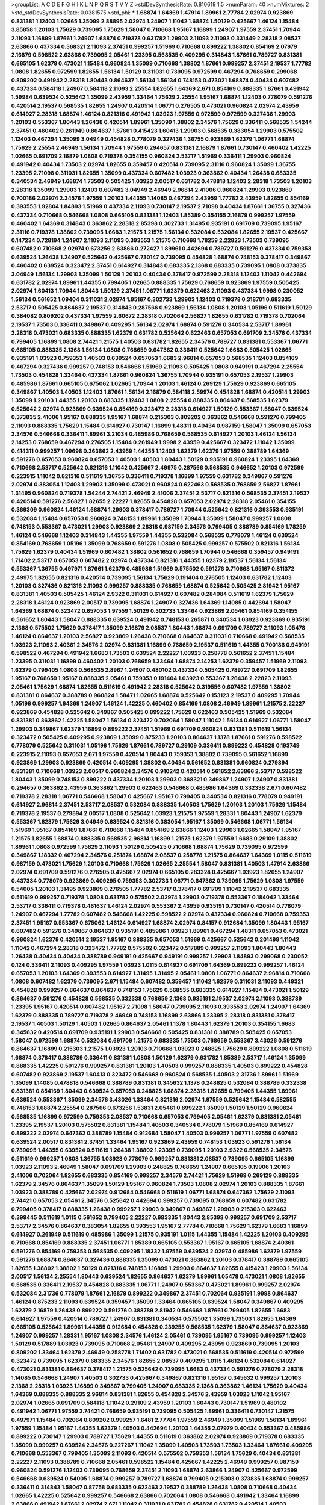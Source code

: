 >groupList:
A C D E F G H I K L
N P Q R S T V Y Z 
>stdDevSynthesisRate:
0.810619 1.5 
>numParam:
40
>numMixtures:
2
>std_stdDevSynthesisRate:
0.0381575
>std_phi:
***
1.68874 1.64369 1.47914 1.89961 2.77784 2.02974 0.923869 0.831381 1.12403 1.02665
1.35099 2.88895 2.02974 1.24907 1.11042 1.68874 1.50129 0.425667 1.46124 1.15484
3.85858 1.20103 1.75629 0.739095 1.75629 1.58047 0.710668 1.95167 1.16899 1.24907
1.97559 2.37451 1.70944 2.11093 1.16899 1.87661 1.24907 1.68874 0.719378 0.631782
1.29903 2.11093 2.11093 0.331449 2.28318 2.08537 2.63866 0.437334 0.368321 2.11093
2.37451 0.999257 1.51969 0.710668 0.899222 1.38802 0.854169 2.07979 2.16879 0.598522
2.63866 0.739095 2.05461 1.23395 0.568535 0.409295 0.314843 1.87661 0.789727 0.831381
0.665105 1.62379 0.473021 1.15484 0.960824 1.35099 0.710668 1.38802 1.87661 0.999257
2.37451 2.19537 1.77782 1.0808 1.82655 0.972599 1.82655 1.56134 1.50129 0.311031
0.739095 0.972599 0.467294 0.768659 0.299068 0.809202 0.491942 2.28318 1.80443 0.864637
1.56134 1.56134 0.748153 0.473021 1.68874 0.40434 0.607482 0.437334 0.584118 1.24907
0.584118 2.11093 2.25554 1.82655 1.64369 2.671 0.854169 0.888335 1.87661 0.491942
1.59984 0.639524 0.525642 1.35099 2.43959 1.33464 1.75629 2.25554 1.95167 1.68874
1.12403 0.778079 0.591276 0.420514 2.19537 0.568535 1.82655 1.24907 0.420514 1.06771
0.276505 0.473021 0.960824 2.02974 2.43959 0.614927 2.28318 1.68874 1.46124 0.821316
0.491942 1.03923 1.97559 0.972599 0.972599 0.327436 1.29903 1.20103 0.553367 1.80443
1.26438 0.420514 1.89961 1.35099 1.38802 2.34576 1.75629 0.336411 0.568535 1.54244
2.37451 0.460402 0.261949 0.864637 1.87661 0.415423 1.60413 1.29903 0.568535 0.383054
1.29903 0.575502 1.12403 0.467294 1.35099 3.04949 0.454828 0.778079 0.327436 1.36755
0.923869 1.62379 1.06771 1.68874 1.75629 2.25554 2.46949 1.56134 1.70944 1.97559
0.294657 0.831381 2.16879 1.87661 0.730147 0.460402 1.42225 1.02665 0.691709 2.16879
1.0808 0.719378 0.354155 0.960824 2.53717 1.51969 0.336411 1.29903 0.960824 0.491942
0.40434 1.73503 2.02974 1.82655 0.359457 0.420514 0.739095 2.31116 0.960824 1.35099
1.36755 1.23395 2.71098 0.311031 1.82655 1.35099 0.437334 0.607482 1.03923 0.363862
0.40434 1.26438 0.683335 0.340534 2.46949 1.68874 1.73503 0.505425 1.03923 2.00517
0.631782 0.478818 1.12403 2.28318 1.73503 1.20103 2.28318 1.35099 1.29903 1.12403
0.607482 3.04949 2.46949 2.96814 2.41006 0.960824 1.29903 0.923869 0.700186 2.02974
2.34576 1.97559 1.20103 1.44355 1.14085 0.467294 2.43959 1.77782 2.43959 1.82655
0.854169 0.393553 1.92804 1.84893 1.51969 0.437334 2.11093 0.730147 2.19537 2.71098
0.40434 1.87661 1.36755 0.327436 0.437334 0.710668 0.546668 1.0808 0.665105 0.831381
1.12403 1.85389 0.354155 2.16879 0.999257 1.97559 0.460402 1.64369 0.314843 0.363862
2.28318 2.85398 0.302733 1.31495 0.935191 0.691709 0.739095 1.95167 2.31116 0.719378
1.38802 0.739095 1.6683 1.21575 1.21575 1.56134 0.532084 0.532084 1.82655 2.19537
0.425667 0.147234 0.728194 1.24907 2.11093 2.11093 0.393553 1.21575 0.710668 1.78259
2.22823 1.73503 0.739095 0.607482 0.710668 2.02974 0.673256 2.63866 0.272427 1.89961
0.442694 0.789727 0.591276 0.437334 0.759353 0.639524 1.26438 1.24907 0.525642 0.425667
0.730147 0.739095 0.454828 1.68874 0.748153 0.378417 0.349867 0.460402 0.639524 0.323472
2.37451 0.614927 0.314843 0.683335 2.1368 0.683335 0.739095 1.0808 0.373835 3.04949
1.56134 1.29903 1.35099 1.50129 1.20103 0.40434 0.378417 0.972599 2.28318 1.12403
1.11042 0.442694 0.631782 2.02974 1.89961 1.44355 0.799405 1.02665 0.888335 1.75629
0.768659 0.923869 1.97559 0.505425 2.02974 1.60413 1.70944 1.80443 1.50129 2.37451
1.06771 1.62379 0.622463 2.11093 0.437334 1.9998 0.230052 1.56134 0.561652 1.09404
0.311031 2.02974 1.95167 0.302733 1.29903 1.12403 0.719378 0.318701 0.683335 2.53717
0.505425 0.864637 2.19537 0.314843 0.287566 0.923869 1.56134 1.0808 1.20103 1.05196
0.511619 1.50129 0.384082 0.809202 0.437334 1.97559 2.60672 2.28318 0.702064 2.56827
1.82655 0.631782 0.719378 0.702064 2.19537 1.73503 0.336411 0.349867 0.409295 1.56134
2.02974 1.68874 0.591276 0.340534 2.53717 1.89961 2.28318 0.473021 0.683335 0.888335
1.62379 0.631782 0.525642 0.622463 0.657053 0.691709 2.34576 0.437334 0.799405 1.16899
1.0808 2.74421 1.21575 1.40503 0.631782 1.82655 2.34576 0.789727 0.831381 0.553367
1.06771 0.665105 0.888335 2.1368 1.56134 1.0808 0.768659 0.647362 0.336411 0.525642
1.6683 0.505425 1.02665 0.935191 1.03923 0.759353 1.40503 0.639524 0.657053 1.6683
2.96814 0.657053 0.568535 1.12403 0.854169 0.467294 0.327436 0.999257 0.748153 0.546668
1.51969 2.11093 0.505425 1.0808 0.949191 0.467294 2.25554 1.73503 0.454828 1.33464
0.437334 1.87661 0.960824 1.36755 1.70944 0.935191 0.657053 2.19537 1.29903 0.485986
1.87661 0.665105 0.675062 1.02665 1.70944 1.20103 1.46124 0.269129 1.75629 0.923869
0.665105 0.349867 1.40503 1.40503 1.12403 1.87661 1.56134 2.16879 0.584118 2.59974
0.454828 1.68874 0.420514 1.29903 1.35099 1.20103 1.44355 1.20103 0.683335 1.12403
1.0808 2.25554 0.888335 0.864637 0.568535 1.62379 0.525642 2.02974 0.923869 0.639524
0.854169 0.323472 2.28318 0.614927 1.50129 0.553367 1.58047 0.639524 0.373835 2.41006
1.95167 0.888335 1.95167 1.68874 0.215303 0.809202 0.363862 0.546668 0.591276 0.799405
2.11093 0.888335 1.75629 1.15484 0.614927 0.730147 1.16899 1.48311 0.40434 0.987159
1.58047 1.35099 0.657053 2.34576 0.546668 0.336411 1.89961 3.21034 0.485986 0.768659
0.568535 0.614927 1.20103 1.46124 1.56134 2.14253 0.768659 0.467294 0.276505 1.15484
0.261949 1.9998 2.43959 0.425667 0.323472 1.11042 1.35099 0.414311 0.999257 1.09698
0.363862 2.43959 1.44355 1.12403 1.62379 1.62379 1.97559 0.388789 1.64369 0.591276
0.657053 0.960824 0.657053 1.40503 1.40503 1.80443 1.50129 0.935191 0.960824 1.23395
1.64369 0.710668 2.53717 0.525642 0.821316 1.11042 0.425667 2.49975 0.287566 0.568535
0.946652 1.20103 0.972599 0.223915 1.11042 0.821316 0.511619 1.36755 0.336411 0.719378
1.16899 1.97559 0.631782 0.349867 0.591276 2.02974 0.383054 1.12403 1.29903 1.35099
0.473021 0.960824 0.622463 0.568535 0.768659 2.56827 1.87661 1.31495 0.960824 0.719378
1.54244 2.74421 2.46949 2.41006 2.37451 2.53717 0.821316 0.568535 2.37451 2.19537
0.420514 0.591276 2.56827 1.82655 2.22227 1.82655 0.454828 0.657053 2.02974 2.28318
2.05461 0.354155 0.369309 0.960824 1.46124 1.68874 1.29903 0.378417 0.789727 1.70944
0.525642 0.821316 0.393553 0.935191 0.532084 1.15484 0.657053 0.960824 0.748153 1.89961
1.35099 1.70944 1.35099 1.58047 0.999257 1.0808 0.748153 0.553367 0.473021 1.29903
0.923869 2.28318 0.987159 2.34576 0.799405 0.388789 0.854169 1.78259 1.46124 0.546668
1.12403 0.314843 1.44355 1.97559 1.44355 0.532084 0.568535 0.778079 1.46124 0.639524
0.854169 0.768659 1.05196 1.35099 0.768659 0.591276 1.0808 0.505425 0.999257 0.575502
0.821316 1.56134 1.75629 1.62379 0.40434 1.51969 0.607482 1.38802 0.561652 0.768659
1.70944 0.546668 0.359457 0.949191 1.71402 2.53717 0.657053 0.607482 2.02974 0.437334
0.821316 1.44355 1.62379 2.19537 1.56134 1.56134 0.553367 1.36755 0.497971 1.87661
1.62379 0.485986 1.51969 0.575502 0.591276 0.710668 1.95167 0.811372 2.49975 1.82655
0.821316 0.420514 0.739095 1.56134 1.75629 0.191404 0.276505 1.12403 0.631782 1.12403
1.20103 0.327436 0.821316 2.11093 0.999257 0.888335 0.768659 1.68874 0.525642 0.505425
2.81942 1.95167 0.831381 1.40503 0.505425 1.46124 2.9322 0.311031 0.614927 0.607482
0.284084 0.511619 1.62379 1.75629 2.28318 1.46124 0.923869 2.00517 0.739095 1.68874
1.24907 0.327436 1.64369 1.14085 0.442694 1.58047 1.64369 1.68874 0.323472 0.657053
1.97559 1.50129 0.302733 1.33464 0.923869 2.05461 0.854169 0.354155 0.561652 1.80443
1.58047 0.888335 0.639524 0.491942 0.748153 0.265871 0.340534 1.03923 0.923869 0.935191
2.1368 0.575502 1.75629 0.378417 1.35099 2.16879 2.08537 1.80443 1.68874 0.691709
0.789727 2.11093 1.05478 1.46124 0.864637 1.20103 2.56827 0.923869 1.26438 0.710668
0.864637 0.311031 0.710668 0.491942 0.568535 1.03923 2.11093 2.40361 2.34576 2.02974
0.831381 1.16899 0.768659 2.19537 0.511619 1.44355 0.700186 0.949191 0.598522 0.467294
0.491942 1.6683 1.73503 0.639524 2.22227 1.03923 0.258778 0.561652 2.37451 1.15484
1.23395 0.311031 1.16899 0.460402 1.20103 0.768659 1.33464 1.68874 2.14253 1.62379
0.359457 1.51969 2.11093 1.62379 0.799405 1.0808 0.568535 2.8967 1.24907 0.480102
0.437334 0.505425 0.789727 0.691709 1.82655 1.95167 0.768659 1.95167 0.888335 2.05461
0.759353 0.191404 1.03923 0.553367 1.26438 2.22823 2.11093 2.05461 1.75629 1.68874
1.82655 0.511619 0.491942 2.28318 0.525642 0.319556 0.607482 1.97559 1.38802 0.831381
0.864637 0.388789 0.960824 1.58471 1.02665 1.68874 0.525642 0.153123 2.19537 0.409295
1.70944 1.05196 0.999257 1.64369 1.24907 1.46124 1.42225 0.460402 0.854169 1.0808
2.46949 1.89961 1.21575 2.22227 0.923869 0.454828 0.525642 0.349867 0.505425 0.899222
1.75629 0.622463 0.505425 1.51969 0.532084 0.831381 0.363862 1.42225 1.58047 1.56134
0.323472 0.702064 1.58047 1.11042 1.56134 0.614927 1.06771 1.58047 1.29903 0.349867
1.62379 1.16899 0.899222 2.37451 1.51969 0.691709 0.960824 0.831381 0.511619 1.56134
0.323472 0.505425 0.409295 0.923869 1.35099 0.875233 1.20103 0.864637 1.1378 1.87661
0.591276 0.598522 0.778079 0.525642 0.311031 1.05196 1.75629 1.87661 0.789727 0.29109
0.336411 0.899222 0.454828 0.193749 0.223915 2.11093 0.657053 2.671 1.97559 0.420514
1.80443 0.759353 1.38802 0.739095 0.561652 1.16899 0.923869 1.29903 0.923869 0.420514
0.409295 1.38802 0.40434 0.561652 0.831381 0.960824 0.279894 0.831381 0.710668 1.03923
2.00517 0.960824 2.34576 0.910242 0.420514 0.561652 2.63866 2.53717 0.598522 1.80443
1.35099 0.748153 0.899222 0.437334 1.20103 1.29903 0.368321 0.349867 1.24907 1.24907
0.831381 0.294657 0.363862 2.43959 0.363862 1.29903 0.622463 0.546668 0.485986 1.64369
0.332338 2.671 0.607482 0.719378 2.28318 1.06771 0.546668 1.58047 0.425667 1.95167
0.799405 0.340534 0.821316 0.778079 0.949191 0.614927 2.96814 2.37451 2.53717 2.08537
0.532084 0.888335 1.40503 1.75629 1.20103 1.20103 1.75629 1.15484 0.719378 2.19537
0.279894 2.00517 1.0808 0.525642 1.03923 1.21575 1.97559 1.28331 1.80443 1.24907
1.62379 0.553367 1.62379 1.75629 3.04949 0.639524 0.821316 0.383054 1.95167 1.35099
0.546668 1.06771 1.56134 1.51969 1.95167 0.854169 1.87661 0.710668 1.15484 0.854169
2.63866 1.12403 1.29903 1.02665 1.58047 1.95167 1.21575 1.82655 1.68874 0.888335
0.568535 2.96814 1.16899 1.21575 1.62379 1.97559 1.6683 0.29109 1.38802 1.89961
1.0808 0.972599 1.75629 2.11093 1.50129 0.505425 0.710668 1.68874 1.75629 0.739095
0.972599 0.349867 1.18332 0.467294 2.34576 0.251874 1.68874 2.08537 0.258778 1.21575
0.864637 1.64369 1.0115 0.511619 0.987159 0.473021 1.75629 1.20103 0.710668 1.75629
1.02665 2.25554 1.58047 0.831381 1.40503 1.47914 2.63866 2.02974 0.691709 0.591276
0.276505 0.425667 2.02974 0.665105 0.283324 0.425667 1.03923 1.82655 1.24907 0.437334
0.778079 0.923869 0.409295 0.759353 0.302733 1.06771 0.647362 0.739095 1.75629 1.0808
1.97559 0.54005 1.20103 1.31495 0.923869 0.276505 1.77782 2.53717 0.378417 0.691709
1.11042 2.19537 0.683335 0.511619 0.999257 0.719378 1.0808 0.631782 0.575502 2.02974
1.29903 0.719378 0.553367 0.184042 1.33464 2.53717 0.336411 0.719378 0.461637 1.46124
2.02974 0.553367 2.43959 0.935191 0.730147 0.420514 0.778079 1.24907 0.467294 1.77782
0.607482 0.546668 1.42225 0.598522 2.02974 0.437334 0.960824 0.710668 0.759353 2.37451
1.95167 0.553367 0.675062 1.46124 0.614927 1.68874 2.02974 0.84157 0.912684 1.35099
1.80443 1.95167 0.607482 0.591276 0.349867 0.864637 0.935191 0.485986 1.03923 1.89961
0.467294 1.48311 0.657053 0.473021 0.960824 1.62379 0.420514 2.19537 1.95167 0.888335
0.657053 1.51969 0.425667 0.525642 0.201499 1.11042 1.11042 0.467294 2.28318 0.323472
1.77782 0.575502 0.323472 0.517889 0.999257 2.11093 1.80443 1.80443 1.26438 0.40434
0.40434 0.388789 0.949191 0.425667 0.949191 0.999257 1.29903 1.84893 0.299068 0.230052
0.124 0.336411 2.11093 0.409295 1.97559 1.03923 1.0115 0.614927 0.691709 1.64369
0.899222 0.999257 1.46124 0.657053 1.20103 1.64369 0.393553 0.614927 1.31495 1.31495
2.05461 1.0808 1.06771 0.864637 2.96814 0.710668 1.0808 0.607482 1.62379 0.739095
2.671 1.15484 0.607482 0.359457 1.11042 1.62379 0.311031 2.11093 0.449321 0.454828
0.999257 0.864637 0.864637 0.748153 1.75629 0.568535 0.683335 0.614927 1.15484 0.473021
1.50129 0.864637 0.591276 0.454828 0.568535 0.332338 0.768659 2.1368 0.935191 2.19537
2.02974 2.11093 0.388789 1.23395 1.95167 0.420514 0.607482 1.95167 2.71098 1.58047
0.739095 2.11093 0.393553 2.02974 1.24907 1.64369 1.62379 0.888335 0.789727 0.719378
2.46949 0.748153 1.16899 2.63866 1.23395 2.28318 0.831381 0.378417 2.19537 1.40503
1.50129 1.40503 1.02665 0.864637 2.05461 1.1378 1.80443 1.62379 1.20103 0.354155
1.6683 0.345632 0.420514 0.691709 0.935191 1.29903 0.546668 0.505425 0.831381 0.388789
0.505425 0.657053 1.58047 0.972599 1.68874 0.532084 0.691709 1.21575 0.683335 1.73503
0.768659 0.553367 3.43026 0.591276 0.864637 1.16899 0.215303 1.21575 1.03923 1.20103
0.710668 1.03923 0.248825 1.75629 0.899222 1.0808 0.511619 1.68874 0.378417 0.388789
0.336411 0.831381 1.0808 1.50129 1.62379 0.631782 1.85389 2.53717 1.46124 1.35099
0.888335 1.42225 0.591276 0.999257 0.831381 1.20103 1.40503 0.999257 0.888335 1.40503
0.899222 0.454828 0.607482 0.923869 2.19537 1.60413 0.323472 0.546668 0.960824 0.568535
1.40503 2.31736 1.89961 1.51969 1.35099 1.14085 0.478818 0.546668 0.388789 0.831381
0.345632 1.1378 0.248825 0.532084 0.388789 0.332338 0.831381 0.854169 1.80443 0.639524
0.657053 0.248825 1.68874 2.28318 1.82655 0.799405 1.44355 1.89961 0.639524 0.553367
1.35099 2.34576 3.43026 1.33464 0.821316 2.02974 1.97559 0.525642 1.15484 0.582555
0.748153 1.68874 2.25554 0.287566 0.673256 1.53831 2.05461 0.899222 1.35099 1.50129
1.50129 0.960824 0.568535 1.16899 0.972599 0.759353 2.08537 0.710668 0.657053 0.799405
2.05461 1.62379 0.831381 2.05461 1.23395 2.19537 1.20103 0.575502 0.831381 1.15484
1.40503 0.340534 0.778079 1.51969 0.854169 0.614927 0.899222 2.02974 0.647362 0.388789
1.15484 0.912684 1.58047 1.40503 0.999257 1.06771 1.97559 0.607482 0.639524 2.00517
0.831381 2.37451 1.33464 1.95167 0.923869 2.43959 0.748153 1.03923 0.591276 1.56134
0.739095 1.44355 0.639524 0.511619 1.26438 1.38802 1.23395 0.739095 1.20103 2.9322
0.568535 2.34576 0.511619 0.999257 1.0808 1.36755 1.03923 0.778079 0.999257 0.831381
2.08537 0.739095 0.665105 1.16899 1.03923 2.11093 2.46949 1.58047 0.691709 1.29903
0.248825 0.768659 1.24907 0.665105 0.19906 1.20103 2.41006 0.702064 1.82655 0.683335
0.854169 0.999257 2.34576 2.74421 1.75629 1.51969 0.269129 0.888335 1.62379 2.34576
0.864637 1.35099 1.50129 1.95167 0.960824 1.73503 1.0808 2.02974 1.20103 0.888335
1.87661 1.03923 0.388789 0.425667 2.02974 0.912684 0.546668 0.511619 1.06771 1.68874
0.647362 1.75629 2.11093 2.74421 0.657053 2.05461 2.34576 0.525642 0.442694 0.999257
0.739095 0.768659 0.607482 0.631782 0.799405 0.378417 0.888335 1.26438 0.999257 1.29903
0.349867 0.349867 1.29903 0.215303 0.622463 0.399445 0.511619 1.0115 0.561652 0.799405
2.22227 0.683335 1.80443 2.85398 0.999257 0.691709 2.53717 2.53717 2.34576 0.864637
0.383054 1.82655 0.393553 1.95167 2.77784 0.710668 1.75629 1.62379 1.6683 1.16899
0.614927 0.261949 0.511619 0.485986 1.35099 1.21575 0.935191 1.0115 1.44355 1.15484
1.42225 1.20103 0.409295 0.710668 0.854169 0.888335 2.37451 1.06771 1.85389 0.665105
0.553367 1.95167 0.665105 1.68874 2.40361 0.591276 0.854169 0.759353 0.568535 0.409295
1.18332 1.97559 0.639524 2.02974 0.485986 1.62379 1.97559 0.591276 1.68874 0.864637
0.327436 0.888335 1.35099 0.473021 0.363862 1.20103 0.378417 0.388789 0.665105 1.82655
1.38802 1.38802 1.50129 0.821316 0.748153 1.16899 1.29903 0.864637 1.82655 0.415423
1.29903 1.56134 2.00517 1.56134 2.25554 1.80443 0.639524 1.82655 0.864637 1.62379
1.89961 1.05478 0.473021 1.0808 1.82655 0.568535 0.336411 2.19537 0.454828 0.683335
1.06771 1.24907 0.553367 0.473021 1.89961 0.999257 2.02974 0.532084 2.31736 0.778079
1.87661 2.16879 0.899222 0.349867 2.37451 0.702064 0.935191 1.9998 0.864637 1.46124
0.875233 2.11093 0.639524 0.359457 1.35099 1.33464 0.665105 0.639524 1.58047 0.349867
0.409295 1.62379 2.16879 1.26438 0.899222 0.591276 0.388789 2.81942 0.546668 1.87661
0.799405 1.82655 1.6683 0.614927 1.97559 0.420514 0.789727 1.24907 0.831381 0.340534
0.575502 1.35099 1.73503 1.82655 1.64369 0.665105 0.525642 1.89961 1.44355 0.912684
0.454828 0.239255 0.568535 1.62379 1.58047 0.864637 0.923869 1.24907 0.999257 1.28331
1.95167 1.0808 2.34576 1.46124 2.05461 0.739095 1.95167 0.739095 0.999257 1.12403
1.50129 0.517889 1.03923 0.739095 0.710668 2.05461 1.24907 0.409295 2.43959 0.923869
0.739095 1.20103 0.809202 1.33464 1.62379 2.46949 0.258778 1.71402 0.631782 0.473021
0.568535 0.511619 0.420514 0.972599 0.323472 0.739095 1.62379 0.683335 2.34576 1.82655
2.08537 0.409295 1.0115 1.46124 0.532084 0.614927 0.473021 0.831381 0.864637 0.378417
1.21575 0.525642 0.739095 1.6683 0.437334 0.591276 0.778079 2.28318 1.14085 0.546668
1.24907 1.40503 0.302733 0.425667 0.349867 0.821316 1.95167 0.345632 0.999257 1.20103
2.1368 2.28318 1.03923 1.16899 0.349867 0.799405 1.24907 0.683335 2.1368 0.363862
1.46124 1.75629 0.40434 1.64369 0.888335 0.888335 2.96814 0.831381 1.82655 0.454828
2.34576 2.43959 1.03923 1.11042 1.95167 2.02974 1.02665 0.691709 0.584118 1.11042
0.29109 2.43959 1.20103 1.80443 0.730147 1.51969 0.480102 0.491942 1.06771 1.97559
2.74421 0.768659 0.935191 0.739095 0.505425 1.89961 0.336411 0.730147 1.21575 0.497971
1.15484 0.702064 0.809202 0.999257 1.6481 2.77784 1.97559 2.46949 1.35099 1.51969
1.56134 1.89961 1.97559 1.15484 1.95167 1.44355 1.62379 1.40503 0.442694 1.20103
1.44355 2.07979 0.40434 0.553367 0.485986 0.899222 0.730147 1.29903 0.789727 1.75629
1.44355 0.511619 0.363862 2.02974 0.923869 0.719378 0.683335 1.35099 0.999257 0.639524
2.34576 0.227267 1.11042 1.35099 1.40503 1.73503 1.73503 1.33464 1.87661 0.409295
0.710668 0.553367 0.799405 1.35099 2.11093 0.420514 0.575502 0.759353 1.56134 1.75629
0.40434 0.831381 2.22227 2.11093 0.388789 0.710668 2.05461 0.598522 1.15484 0.425667
1.42225 2.46949 0.999257 0.987159 0.960824 0.591276 1.12403 0.739095 0.768659 2.37451
2.11093 1.68874 2.63866 1.24907 0.425667 0.972599 0.546668 0.639524 0.54005 1.68874
0.999257 0.789727 1.68874 0.799405 0.215303 0.373835 1.68874 0.999257 0.336411 0.314843
1.58047 0.87758 0.683335 0.622463 2.19537 0.388789 1.26438 1.0808 0.710668 0.40434
1.02665 1.42225 0.525642 0.999257 0.546668 2.63866 0.702064 1.0808 0.546668 0.491942
1.33464 1.16899 2.63866 0.491942 1.87661 2.02974 2.671 1.11042 0.311031 0.631782
0.454828 0.631782 0.420514 1.40503 0.999257 1.20103 0.854169 0.719378 0.789727 1.06771
2.05461 1.62379 0.207022 1.82655 2.11093 0.799405 0.739095 0.40434 0.768659 0.831381
2.63866 0.532084 1.46124 2.02974 0.946652 1.56134 0.314843 0.999257 2.02974 1.62379
1.0808 0.935191 2.28318 1.51969 0.768659 1.80443 0.768659 1.60413 2.43959 1.35099
1.70944 1.44355 1.51969 0.657053 2.37451 2.43959 0.748153 1.51969 1.44355 2.25554
1.03923 1.73503 1.33464 0.739095 0.568535 1.50129 1.73503 1.03923 1.82655 0.591276
0.657053 1.82655 2.28318 1.87661 0.248825 0.485986 0.29109 0.336411 1.68874 1.03923
0.54005 2.43959 1.68874 2.9322 1.73503 1.12403 1.33464 1.20103 1.29903 0.349867
0.137794 1.80443 0.437334 1.51969 0.54005 0.888335 0.311031 0.691709 0.525642 0.972599
0.799405 0.43204 2.25554 0.473021 1.16899 0.279894 2.28318 1.16899 1.68874 0.748153
1.03923 1.85389 0.748153 1.35099 1.56134 2.25554 2.11093 1.89961 0.491942 0.54005
0.505425 0.710668 0.336411 2.11093 1.62379 1.75629 1.24907 2.37451 1.50129 1.20103
1.36755 0.710668 0.538605 1.12403 2.05461 1.29903 1.92289 2.88895 0.327436 1.56134
2.63866 2.53717 1.03923 1.82655 0.349867 0.960824 0.221204 0.899222 1.46124 0.631782
0.639524 1.03923 0.437334 0.179132 1.92804 1.82655 0.683335 1.15484 2.63866 2.37451
2.34576 0.323472 0.799405 1.95167 1.97559 1.62379 0.719378 0.768659 1.70944 0.614927
0.269129 0.420514 0.899222 0.437334 0.960824 0.854169 1.80443 1.58047 0.607482 0.454828
1.44355 0.497971 0.665105 0.485986 0.314843 1.18649 1.20103 0.568535 0.532084 1.12403
0.584118 1.87661 0.888335 0.972599 1.82655 0.323472 1.89961 1.80443 0.972599 1.38802
0.232872 0.831381 1.75629 0.215303 0.899222 1.95167 1.40503 1.40503 0.972599 1.95167
1.0808 1.11042 0.984518 0.799405 0.888335 1.56134 0.561652 0.639524 0.511619 0.311031
0.420514 0.553367 0.478818 0.568535 0.864637 0.923869 1.09404 0.719378 2.08537 0.935191
2.11093 0.657053 0.768659 1.20103 0.217942 1.24907 0.40434 1.20103 2.1368 2.37451
1.64369 1.73503 1.50129 2.28318 1.95167 0.607482 0.349867 0.373835 1.58047 1.21575
0.591276 0.683335 0.831381 1.53831 1.11042 1.03923 0.327436 1.64369 0.454828 0.614927
2.16879 0.999257 2.11093 1.73503 1.12403 0.854169 0.614927 0.340534 1.89961 0.912684
0.831381 1.89961 0.683335 0.864637 0.923869 0.614927 0.29109 1.46124 0.383054 0.923869
0.591276 0.923869 2.25554 0.577046 1.35099 1.82655 0.420514 1.75629 1.68874 2.11093
1.75629 1.20103 1.03923 2.11093 0.454828 1.6683 1.03923 1.62379 0.598522 1.36755
1.15484 1.16899 0.750159 0.383054 1.82655 0.821316 0.575502 0.935191 1.80443 1.97559
1.44355 0.748153 0.739095 1.46124 0.987159 1.50129 1.75629 0.491942 0.639524 0.987159
0.923869 0.388789 0.875233 0.409295 1.56134 0.248825 0.607482 0.409295 0.739095 2.34576
2.1368 2.37451 2.63866 1.97559 0.485986 1.11042 1.06771 1.58047 0.910242 1.44355
2.11093 1.97559 0.739095 1.20103 0.949191 0.759353 0.553367 1.95167 1.95167 0.454828
1.31495 0.491942 0.40434 1.03923 2.43959 0.393553 0.525642 0.591276 2.00517 0.473021
0.251874 1.15484 1.35099 2.02974 2.11093 2.34576 0.831381 0.665105 0.657053 1.58047
0.460402 1.89961 0.561652 0.647362 1.35099 0.854169 1.46124 1.28331 2.56827 1.89961
0.511619 1.56134 0.239255 1.68874 0.665105 0.591276 0.614927 0.888335 0.748153 1.68874
1.35099 2.11093 0.809202 0.899222 0.553367 0.631782 1.62379 1.14085 0.899222 0.363862
2.02974 2.22227 0.768659 0.332338 0.460402 1.26438 1.92804 0.888335 2.02974 0.691709
1.40503 2.63866 0.525642 1.24907 2.05461 2.37451 0.473021 1.92804 0.691709 0.591276
2.19537 2.49975 2.08537 1.06771 1.56134 0.691709 0.29109 1.37122 1.58047 0.691709
0.739095 2.02974 0.710668 1.56134 1.20103 0.631782 1.42225 1.46124 0.478818 1.44355
1.18649 1.21575 0.532084 0.454828 1.29903 0.702064 0.987159 0.575502 1.21575 1.46124
0.935191 2.19537 1.87661 0.179132 0.287566 1.06771 0.912684 1.89961 1.89961 1.21575
0.393553 0.454828 1.09404 0.657053 0.437334 0.748153 1.29903 0.657053 0.899222 1.50129
0.505425 1.16899 1.29903 0.473021 0.511619 0.359457 0.546668 1.03923 1.35099 1.80443
0.987159 1.75629 0.831381 2.02974 0.511619 1.60413 0.420514 1.68874 0.29109 0.799405
0.864637 0.665105 0.359457 0.388789 2.02974 1.92804 2.60672 0.864637 0.719378 0.302733
2.02974 0.532084 0.478818 0.831381 1.06771 2.37451 0.473021 0.768659 0.639524 1.58047
0.778079 0.336411 0.949191 1.03923 0.923869 0.799405 2.63866 1.6683 1.15484 0.575502
0.657053 0.491942 0.854169 0.854169 0.553367 0.598522 1.20103 1.0808 0.639524 1.82655
0.491942 1.20103 0.960824 2.19537 0.949191 0.739095 0.614927 0.454828 1.50129 1.56134
0.393553 0.657053 0.657053 0.999257 0.378417 1.58047 1.31495 0.473021 0.719378 0.546668
0.631782 1.20103 0.831381 1.75629 0.673256 0.799405 1.18649 0.287566 1.87661 1.89961
0.875233 0.454828 1.06771 1.80443 0.999257 1.46124 0.768659 0.999257 0.843827 1.44355
0.454828 0.373835 1.29903 2.16879 0.987159 0.789727 1.62379 1.46124 2.28318 0.591276
2.25554 2.53717 0.491942 2.19537 1.15484 0.935191 1.0115 0.739095 1.78259 0.532084
0.454828 0.739095 2.53717 0.568535 2.19537 1.82655 0.454828 0.710668 2.16879 1.16899
0.302733 0.525642 0.258778 0.553367 1.21575 0.437334 0.302733 0.789727 0.799405 0.378417
0.505425 1.16899 0.739095 1.68874 0.302733 0.768659 0.40434 1.6683 0.614927 2.19537
2.56827 0.657053 0.29109 0.420514 1.12403 0.314843 0.691709 0.393553 0.415423 0.999257
0.888335 1.21575 0.349867 0.739095 0.665105 1.56134 1.11042 0.420514 0.485986 0.799405
2.34576 0.40434 1.12403 0.854169 0.831381 0.287566 0.251874 0.854169 1.68874 1.29903
1.75629 1.87661 1.95167 1.56134 1.62379 0.327436 1.03923 1.58047 0.473021 1.40503
0.420514 0.809202 0.363862 0.607482 1.21575 1.06771 2.37451 1.50129 1.40503 0.575502
1.21575 1.56134 1.06771 1.11042 1.50129 0.327436 0.485986 0.575502 1.16899 0.768659
1.16899 2.16879 1.89961 0.657053 0.831381 0.212696 0.232872 1.27987 1.75629 0.614927
0.525642 1.89961 0.665105 0.639524 2.28318 1.12403 0.799405 0.639524 0.359457 0.248825
0.768659 0.614927 0.437334 1.95167 0.614927 2.02974 0.960824 2.85398 1.40503 2.28318
1.28331 0.546668 0.393553 0.279894 0.768659 1.0808 1.6683 0.739095 1.73503 1.11042
2.02974 1.95167 1.80443 1.95167 0.639524 1.20103 0.691709 1.89961 1.56134 0.591276
1.46124 1.16899 0.553367 2.02974 0.864637 1.51969 1.21575 0.473021 0.710668 0.935191
0.647362 0.899222 1.24907 1.82655 1.06771 1.20103 0.949191 0.622463 0.759353 1.12403
1.62379 0.525642 1.02665 0.831381 1.89961 1.0115 0.768659 1.12403 1.0115 1.68874
0.799405 0.960824 1.16899 0.598522 1.03923 0.864637 0.710668 0.363862 0.591276 1.02665
0.546668 1.26438 0.525642 0.340534 1.0808 1.84893 0.831381 2.11093 3.17147 2.11093
0.614927 1.82655 1.95167 0.987159 0.425667 0.683335 0.363862 1.95167 1.0808 2.37451
0.899222 0.748153 1.23065 1.95167 1.80443 1.87661 1.18649 0.657053 2.16879 2.11093
1.62379 0.491942 0.184042 0.691709 0.960824 1.82655 1.51969 0.598522 1.75629 0.639524
2.02974 1.03923 0.799405 1.89961 2.11093 1.54244 1.75629 1.68874 1.38802 1.92289
1.87661 0.639524 1.70944 1.12403 1.33464 2.19537 1.26438 1.29903 1.40503 1.29903
2.19537 0.831381 1.68874 0.584118 1.29903 0.505425 2.02974 1.89961 2.22227 1.56134
1.75629 2.37451 2.53717 0.525642 1.12403 0.799405 1.21575 0.473021 0.923869 1.51969
2.19537 0.923869 1.95167 1.68874 0.409295 1.46124 2.46949 1.87661 2.46949 1.77782
0.972599 0.987159 1.42225 0.388789 1.87661 0.831381 0.639524 1.82655 1.82655 0.631782
0.739095 0.657053 0.935191 1.0808 0.437334 0.454828 0.999257 1.12403 0.449321 0.768659
1.06771 0.665105 1.36755 1.15484 0.614927 2.37451 1.35099 2.08537 2.46949 1.15484
0.799405 1.16899 1.73503 0.768659 1.03923 2.11093 1.21575 2.05461 1.28331 2.11093
1.31495 0.639524 0.999257 0.999257 0.710668 1.09404 0.442694 2.25554 1.29903 0.87758
0.831381 0.242187 0.442694 1.06771 0.29109 1.50129 1.0115 1.24907 1.26438 0.614927
2.19537 0.568535 0.40434 2.53717 0.768659 0.568535 0.269129 0.299068 1.56134 0.691709
0.314843 1.50129 0.799405 1.54244 1.95167 1.36755 0.864637 0.607482 1.75629 1.51969
0.691709 1.95167 0.363862 1.62379 1.68874 1.62379 2.11093 1.46124 0.584118 0.935191
0.532084 0.373835 0.546668 0.665105 0.639524 0.999257 1.50129 1.11042 1.21575 2.02974
0.899222 2.43959 1.75629 2.43959 0.378417 1.62379 0.378417 0.437334 2.1368 1.62379
2.41006 2.1368 1.29903 1.29903 1.40503 1.75629 1.56134 0.511619 0.809202 0.999257
0.759353 0.553367 0.864637 0.719378 1.51969 1.89961 1.95167 1.80443 0.854169 2.56827
1.75629 0.799405 1.44355 0.40434 0.972599 1.40503 1.6683 0.719378 1.51969 1.12403
1.58047 1.29903 0.29109 1.42225 0.505425 0.258778 0.949191 0.368321 0.710668 0.491942
2.37451 0.363862 1.46124 2.96814 1.6683 1.40503 2.19537 2.43959 2.37451 0.393553
0.665105 0.40434 1.03923 1.62379 0.710668 1.15484 0.614927 1.58047 0.875233 1.68874
0.336411 0.473021 1.03923 0.639524 0.748153 0.449321 1.29903 1.82655 0.327436 1.48311
1.15484 2.56827 0.799405 1.92289 0.665105 0.314843 1.73039 1.82655 0.778079 0.378417
0.340534 1.11042 0.40434 1.09404 1.64369 1.38802 2.53717 0.591276 0.340534 1.11042
0.473021 0.299068 0.831381 0.176963 1.12403 1.12403 1.29903 1.46124 0.923869 0.759353
0.789727 0.499306 0.614927 1.42225 0.768659 0.327436 1.62379 2.11093 1.40503 0.532084
1.56134 0.888335 2.46949 1.75629 2.34576 0.442694 1.6683 0.568535 0.831381 1.68874
1.75629 2.53717 0.279894 0.349867 1.62379 1.73503 0.999257 2.02974 2.19537 2.19537
0.154999 0.279894 0.323472 1.89961 1.24907 1.68874 0.759353 2.56827 1.05196 0.258778
0.511619 0.683335 1.03923 0.691709 0.799405 1.58047 0.864637 1.87661 0.854169 0.888335
0.789727 1.12403 0.657053 0.40434 0.631782 0.999257 1.75629 1.40503 0.789727 1.73503
0.700186 0.657053 0.327436 0.768659 0.546668 2.02974 0.299068 1.15484 2.34576 1.05196
2.37451 0.700186 1.29903 1.29903 2.25554 0.336411 2.81942 1.58047 0.923869 1.64369
1.80443 1.20103 1.50129 1.23395 1.20103 1.60413 1.16899 0.359457 1.02665 0.40434
0.491942 1.50129 1.16899 1.50129 0.710668 2.19537 0.425667 0.691709 0.323472 0.799405
0.960824 0.319556 1.64369 1.23395 1.40503 0.336411 1.97559 0.437334 0.888335 2.19537
2.16879 1.44355 2.53717 2.02974 2.19537 0.700186 0.799405 1.02665 0.999257 2.11093
1.33464 1.03923 0.491942 1.95167 0.591276 0.691709 0.561652 0.799405 0.854169 2.11093
1.6683 1.16899 0.960824 0.683335 0.359457 0.591276 1.20103 1.97559 0.546668 0.378417
1.23395 1.40503 0.622463 0.553367 0.700186 1.05196 0.739095 0.657053 1.0115 1.77782
0.657053 1.87661 1.46124 2.56827 0.799405 1.80443 0.525642 0.204516 1.75629 1.12403
2.63866 1.80443 0.591276 0.327436 0.935191 1.56134 0.258778 0.410393 0.532084 0.768659
0.935191 1.38802 1.35099 0.398376 0.591276 0.809202 0.657053 1.15484 0.598522 2.37451
0.314843 0.614927 0.972599 0.719378 0.409295 0.972599 0.491942 1.0808 1.29903 2.00517
0.631782 1.21575 1.05196 0.553367 1.51969 1.64369 0.29109 0.923869 1.31495 0.323472
0.864637 1.35099 2.63866 2.41006 0.789727 0.691709 0.999257 2.56827 0.999257 1.24907
0.710668 1.82655 1.26438 0.960824 2.02974 1.40503 1.16899 1.64369 2.28318 2.08537
1.73503 0.923869 1.75629 0.972599 2.16879 1.50129 2.02974 1.51969 1.0808 1.02665
0.378417 0.999257 1.38802 2.9322 0.960824 0.511619 1.40503 1.16899 3.17147 1.80443
2.25554 1.68874 2.19537 1.56134 2.28318 2.56827 2.00517 1.50129 2.43959 0.710668
0.186297 0.768659 2.02974 0.730147 0.242187 0.799405 0.425667 0.854169 0.683335 2.25554
0.40434 1.36755 0.511619 1.68874 0.768659 0.473021 0.923869 1.38802 0.799405 0.799405
0.302733 2.02974 0.393553 0.373835 1.62379 0.29109 2.53717 0.631782 0.607482 0.553367
1.40503 0.340534 0.546668 0.631782 0.821316 1.40503 1.38802 0.960824 0.511619 0.473021
1.97559 2.56827 1.16899 0.935191 1.80443 0.831381 1.62379 0.311031 1.06771 0.505425
1.44355 1.97559 0.622463 1.09404 0.532084 1.38802 0.639524 2.46949 1.82655 0.591276
0.665105 0.40434 1.40503 0.568535 0.336411 2.19537 0.473021 0.710668 0.378417 0.420514
1.62379 2.1368 0.491942 0.899222 0.657053 1.62379 0.517889 1.82655 0.437334 0.568535
1.21575 0.831381 0.789727 0.888335 0.607482 2.11093 1.12403 0.631782 0.409295 2.19537
0.799405 1.26438 0.420514 1.62379 2.53717 0.398376 0.831381 0.491942 0.631782 1.21575
0.639524 0.269129 2.46949 0.949191 1.75629 0.831381 0.505425 2.671 0.575502 1.92289
0.739095 0.378417 0.691709 1.56134 1.40503 1.50129 1.89961 2.1368 0.631782 1.56134
0.378417 1.62379 1.54244 0.442694 1.0115 0.248825 1.56134 1.38802 0.473021 0.799405
0.193749 0.511619 0.899222 1.35099 0.575502 0.923869 0.454828 0.568535 0.437334 1.80443
0.248825 1.82655 2.02974 1.11042 1.24907 1.12403 0.683335 0.710668 0.272427 0.409295
1.03923 1.89961 0.258778 0.302733 0.340534 1.73503 0.491942 2.28318 1.62379 0.657053
0.532084 0.683335 1.56134 0.336411 0.546668 1.62379 0.314843 0.553367 1.05196 1.68874
0.553367 2.05461 1.16899 0.505425 1.20103 1.20103 1.95167 1.80443 0.349867 1.50129
1.56134 0.598522 0.467294 0.420514 2.07979 0.888335 0.497971 2.02974 2.28318 0.340534
1.62379 1.38802 1.02665 0.831381 1.03923 0.691709 0.454828 0.393553 0.122498 1.56134
1.68874 1.24907 0.388789 0.614927 0.999257 1.68874 0.425667 0.657053 0.383054 0.999257
1.35099 0.854169 2.22227 0.568535 0.935191 0.665105 0.960824 2.11093 1.89961 1.35099
1.35099 1.40503 0.622463 1.20103 0.639524 1.16899 0.454828 0.831381 0.378417 0.949191
1.03923 1.24907 0.631782 1.50129 1.70944 0.739095 1.68874 0.639524 1.0808 1.89961
1.60413 0.460402 0.349867 1.82655 1.16899 1.02665 0.778079 1.95167 0.710668 1.50129
1.51969 0.854169 1.68874 0.491942 1.11042 0.255645 1.40503 0.657053 1.24907 0.854169
1.29903 1.03923 0.923869 2.37451 1.62379 2.28318 0.248825 0.568535 0.923869 0.302733
0.614927 1.03923 0.591276 0.425667 0.639524 0.442694 0.821316 1.24907 0.591276 1.46124
0.665105 0.591276 1.0115 1.50129 1.0808 1.95167 0.639524 2.08537 2.46949 2.22227
1.62379 1.50129 0.923869 0.223915 0.40434 0.449321 0.960824 0.899222 0.437334 2.22227
1.33464 1.87661 1.75629 2.34576 0.29109 0.525642 1.58047 1.64369 1.75629 1.46124
2.08537 2.11093 1.20103 0.710668 1.24907 1.62379 2.46949 1.15484 0.420514 0.665105
0.639524 0.923869 0.768659 1.68874 0.473021 0.314843 0.425667 1.87661 0.999257 0.497971
2.96814 1.29903 2.11093 0.748153 0.525642 1.62379 1.40503 1.24907 1.28331 1.46124
1.68874 1.56134 1.29903 0.768659 1.56134 0.910242 1.33464 0.354155 0.719378 1.03923
0.511619 1.80443 2.1368 1.0808 1.68874 0.899222 0.505425 0.598522 1.51969 0.960824
1.18649 0.821316 1.40503 1.80443 0.460402 1.89961 1.12403 1.24907 0.363862 0.831381
1.70944 0.546668 1.24907 0.821316 1.12403 0.631782 0.960824 0.899222 0.345632 0.363862
0.388789 1.24907 1.62379 0.614927 1.80443 1.50129 0.425667 0.799405 1.24907 0.393553
0.809202 2.43959 1.24907 1.40503 0.739095 0.614927 0.768659 0.54005 0.568535 0.420514
0.546668 0.294657 1.75629 0.984518 1.38802 2.9322 2.02974 2.46949 0.449321 0.525642
0.546668 0.809202 2.11093 0.759353 1.87661 2.11093 2.11093 0.511619 0.631782 0.799405
0.710668 0.269129 1.37122 1.29903 2.85398 0.960824 2.1368 2.11093 2.53717 2.11093
1.35099 1.62379 1.18332 1.44355 1.68874 0.748153 1.50129 2.02974 2.19537 0.730147
0.525642 1.31495 1.31495 0.631782 1.50129 1.62379 1.64369 1.05196 1.12403 0.525642
1.87661 1.68874 0.864637 1.29903 0.584118 0.831381 1.82655 1.51969 2.22227 0.665105
1.0808 0.831381 0.888335 1.11042 2.63866 0.279894 1.75629 0.614927 0.710668 0.584118
0.276505 0.710668 0.910242 2.25554 0.511619 1.77782 2.43959 0.517889 1.40503 1.11042
0.449321 1.21575 1.20103 0.831381 0.591276 1.46124 2.05461 1.75629 0.299068 1.95167
0.473021 1.16899 0.665105 1.12403 1.95167 0.999257 1.03923 2.53717 0.821316 1.12403
0.614927 1.12403 0.420514 0.935191 0.864637 0.719378 1.06771 0.568535 0.393553 1.87661
1.15484 0.683335 1.11042 1.26438 1.44355 1.03923 0.437334 1.09404 0.363862 0.393553
0.960824 1.56134 0.864637 1.46124 0.591276 0.473021 0.888335 1.87661 1.60413 0.614927
0.935191 0.683335 1.80443 0.340534 0.960824 2.19537 0.420514 0.935191 2.11093 1.33464
0.665105 0.172242 0.54005 1.06771 1.44355 2.11093 1.87661 0.739095 0.425667 1.60413
1.6683 1.12403 0.388789 1.20103 2.53717 0.831381 0.473021 2.1368 0.505425 2.02974
1.40503 1.06771 0.739095 0.40434 2.28318 0.511619 0.710668 0.960824 1.68874 1.24907
2.02974 0.972599 0.923869 2.11093 2.74421 0.532084 1.58047 1.75629 1.31495 0.888335
0.388789 1.12403 0.614927 0.923869 0.478818 1.0808 0.546668 1.11042 2.40361 1.16899
0.935191 0.683335 1.56134 0.768659 2.28318 2.11093 0.949191 1.0808 2.74421 0.854169
0.665105 2.02974 0.575502 1.95167 0.393553 1.29903 0.40434 0.388789 1.09404 1.16899
1.62379 0.759353 0.598522 1.05196 1.09404 0.607482 0.460402 0.607482 0.691709 2.25554
1.16899 0.739095 0.888335 1.11042 0.960824 1.12403 1.46124 0.314843 0.691709 2.74421
0.378417 0.473021 1.89961 1.26438 0.383054 1.06771 1.95167 2.28318 1.6683 1.40503
0.778079 0.631782 1.64369 0.473021 0.683335 1.11042 0.821316 0.614927 1.33464 0.568535
0.768659 0.591276 1.35099 1.21575 1.80443 0.575502 1.42225 0.485986 0.437334 2.19537
1.50129 1.75629 0.960824 1.06771 0.591276 0.409295 0.425667 1.15484 0.378417 0.349867
0.378417 0.899222 1.95167 1.29903 1.75629 0.299068 0.639524 0.437334 2.05461 1.12403
1.95167 0.323472 1.15484 2.16879 0.525642 2.02974 1.29903 0.972599 1.0808 0.40434
2.08537 2.02974 2.16879 1.35099 0.831381 1.68874 2.02974 0.314843 0.311031 0.336411
1.35099 1.75629 2.19537 0.442694 0.960824 2.74421 1.97559 0.420514 1.40503 2.9322
0.409295 1.09404 0.647362 0.345632 1.03923 0.525642 1.03923 1.44355 1.56134 1.40503
0.546668 1.46124 0.657053 0.491942 0.821316 0.532084 1.03923 2.671 1.26438 2.05461
0.665105 1.75629 1.15484 1.62379 1.97559 1.38802 1.31495 0.311031 0.553367 1.31495
0.306443 0.420514 1.46124 1.11042 0.491942 2.11093 2.34576 1.68874 2.28318 1.82655
2.37451 1.68874 1.46124 1.62379 0.409295 0.923869 2.60672 1.73503 1.12403 1.35099
2.46949 1.58047 0.511619 1.26438 2.63866 0.622463 0.710668 1.20103 0.759353 1.0115
0.780166 0.87758 1.89961 1.68874 0.899222 0.425667 0.532084 0.778079 0.525642 0.314843
0.393553 1.64369 2.53717 0.251874 0.409295 1.73503 1.15484 0.710668 0.473021 1.56134
0.388789 0.854169 0.730147 1.16899 0.607482 2.37451 0.491942 0.899222 0.864637 0.923869
0.719378 0.354155 0.683335 0.739095 1.95167 0.491942 2.16879 1.62379 0.491942 1.58047
1.11042 1.47914 0.420514 2.11093 1.62379 1.77782 0.511619 1.21575 0.622463 1.82655
0.239255 1.21575 1.80443 0.999257 0.54005 0.799405 0.420514 0.553367 0.568535 0.768659
2.11093 0.639524 0.639524 0.899222 0.683335 0.831381 1.95167 0.532084 1.0808 1.12403
1.51969 1.56134 1.35099 1.16899 0.999257 0.398376 1.38802 1.82655 1.26438 0.485986
0.215303 1.29903 0.691709 0.831381 1.50129 0.710668 0.384082 1.35099 0.299068 2.63866
0.505425 0.683335 2.05461 0.935191 0.442694 0.631782 0.691709 1.20103 2.25554 0.949191
2.02974 0.485986 0.525642 0.442694 1.03923 2.63866 0.302733 0.311031 0.307265 0.789727
0.302733 2.16879 1.12403 1.35099 1.75629 1.75629 0.473021 0.831381 0.657053 0.710668
1.12403 0.972599 0.647362 2.34576 2.08537 0.345632 1.95167 1.95167 1.35099 0.491942
0.710668 0.491942 0.888335 0.299068 0.349867 0.639524 2.28318 0.639524 1.68874 0.875233
0.768659 2.37451 1.21575 0.719378 0.378417 1.06771 1.58047 0.269129 1.31495 0.799405
0.739095 1.0115 1.16899 0.622463 0.378417 0.575502 1.0808 1.35099 0.449321 0.730147
0.759353 0.864637 0.485986 0.425667 0.899222 1.06771 0.683335 0.999257 0.591276 2.00517
1.62379 1.05196 0.363862 0.935191 0.999257 2.37451 0.631782 1.29903 1.11042 0.960824
1.03923 0.888335 0.497971 0.473021 1.77782 0.568535 0.789727 2.19537 1.50129 1.33464
1.35099 0.258778 0.568535 2.16879 0.409295 0.598522 0.665105 1.20103 1.82655 0.899222
0.691709 0.799405 1.44355 0.960824 0.888335 0.29109 0.710668 1.21575 0.505425 2.19537
0.809202 0.442694 1.56134 0.665105 0.821316 0.768659 1.44355 0.449321 0.591276 0.505425
1.11042 1.44355 1.87661 0.323472 1.31495 1.0808 1.36755 0.363862 1.92804 1.21575
2.85398 0.888335 1.44355 0.467294 1.09404 0.778079 1.16899 0.473021 0.639524 1.06771
2.53717 0.657053 0.40434 0.923869 1.24907 0.302733 0.525642 0.336411 0.420514 0.87758
2.05461 1.12403 0.575502 0.323472 1.0808 1.12403 0.568535 1.24907 1.56134 2.28318
3.08686 0.248825 1.38802 1.73503 1.68874 1.15484 0.511619 0.960824 1.0808 1.50129
0.467294 0.778079 0.730147 1.56134 0.40434 0.864637 0.875233 0.854169 2.74421 1.51969
1.35099 0.683335 1.73503 0.799405 0.532084 2.77784 1.82655 0.409295 1.97559 0.368321
0.999257 2.02974 1.80443 0.409295 1.29903 1.40503 0.546668 1.46124 2.96814 1.87661
0.821316 0.912684 0.768659 0.363862 0.378417 1.20103 0.40434 1.73503 0.923869 0.987159
0.283324 0.799405 0.532084 0.657053 0.899222 1.89961 2.25554 0.354155 0.935191 1.0115
1.89961 1.44355 1.16899 0.473021 0.710668 1.46124 1.80443 2.19537 1.75629 0.409295
1.46124 0.987159 0.491942 1.24907 0.935191 0.831381 0.454828 0.665105 0.314843 0.442694
2.34576 0.999257 0.665105 0.399445 1.50129 1.35099 2.28318 2.11093 0.511619 1.02665
0.373835 2.28318 1.62379 0.935191 1.95167 2.08537 1.89961 1.80443 1.03923 2.02974
0.768659 0.809202 1.70944 2.00517 1.80443 1.95167 0.568535 1.0808 0.437334 1.46124
1.68874 0.960824 0.864637 0.719378 1.35099 0.657053 2.1368 1.11042 0.899222 0.473021
0.710668 2.22227 1.16899 1.40503 0.311031 0.349867 0.768659 2.11093 0.923869 1.20103
1.33464 0.454828 1.80443 1.12403 1.31495 1.54244 1.35099 1.24907 0.491942 1.44355
1.58047 1.97559 0.568535 0.485986 1.0115 0.768659 1.82655 1.29903 0.454828 0.768659
1.38802 0.349867 1.82655 0.314843 0.972599 1.62379 0.821316 0.665105 0.323472 1.51969
0.420514 0.491942 0.299068 0.485986 0.987159 0.591276 1.24907 0.409295 0.437334 0.314843
0.425667 1.35099 1.0808 0.665105 1.87661 0.345632 0.719378 0.437334 2.85398 1.29903
1.70944 1.75629 1.42607 0.778079 1.26438 0.420514 1.73503 1.62379 1.11042 0.614927
0.388789 0.614927 1.21575 0.768659 2.34576 1.16899 0.363862 0.478818 0.568535 0.657053
0.614927 1.73503 1.62379 0.591276 0.614927 1.85389 1.68874 1.03923 1.20103 0.673256
0.546668 1.0808 0.665105 1.36755 0.43204 1.38802 1.24907 0.987159 1.35099 0.532084
0.949191 0.710668 1.38802 2.74421 1.75629 2.11093 0.710668 0.485986 0.999257 1.95167
1.44355 1.02665 1.82655 0.388789 1.0808 1.06771 1.50129 1.89961 1.46124 0.393553
1.44355 1.97559 0.591276 2.22227 2.43959 1.40503 0.532084 2.19537 0.631782 0.799405
0.987159 1.12403 0.546668 0.591276 0.614927 1.05478 0.864637 1.56134 0.420514 1.64369
0.631782 0.622463 0.639524 0.491942 0.217942 0.730147 0.525642 1.29903 0.553367 0.657053
1.95167 1.35099 0.117787 1.20103 0.631782 1.03923 1.26438 0.607482 0.778079 0.622463
0.420514 2.08537 0.591276 1.82655 0.647362 1.84893 1.87661 1.6683 1.82655 0.327436
0.778079 0.691709 0.575502 0.584118 1.09404 1.18332 1.12403 1.58047 2.56827 1.21575
1.21575 1.26438 0.553367 1.73503 1.87661 0.999257 0.393553 0.854169 0.591276 1.68874
0.425667 0.854169 0.768659 1.42225 1.0808 0.614927 1.24907 1.06771 2.08537 0.363862
0.511619 0.987159 1.20103 0.336411 1.75629 1.15484 1.06771 0.54005 1.42225 0.799405
0.831381 1.36755 0.306443 0.730147 0.639524 1.24907 1.35099 0.854169 1.50129 0.307265
0.378417 1.12403 1.24907 0.683335 0.29109 1.46124 1.23395 0.899222 0.314843 0.831381
1.56134 2.46949 0.854169 1.73503 1.87661 1.89961 0.675062 0.393553 0.598522 1.11042
2.11093 1.33464 0.888335 0.607482 1.16899 0.831381 2.63866 0.719378 0.454828 0.359457
1.0808 1.0808 0.584118 1.05196 3.29833 1.89961 0.960824 2.11093 2.37451 0.511619
0.311031 0.598522 1.06771 1.35099 0.491942 0.497971 2.1368 0.546668 1.35099 2.02974
1.15484 1.11042 0.864637 2.05461 0.987159 0.831381 1.12403 0.393553 0.327436 1.95167
1.92289 1.47914 2.56827 2.25554 0.393553 0.29109 0.553367 1.16899 1.62379 0.999257
2.56827 2.11093 1.0808 0.799405 1.92289 1.97559 1.75629 1.12403 1.21575 0.349867
2.08537 1.56134 2.16879 2.02974 0.437334 0.437334 2.11093 1.09698 1.02665 0.639524
0.398376 0.359457 1.82655 0.591276 0.899222 1.62379 1.97559 1.23395 1.82655 1.68874
0.854169 0.739095 1.75629 1.46124 0.553367 2.43959 0.336411 0.888335 1.62379 1.46124
0.923869 0.485986 2.11093 1.89961 1.15484 2.11093 2.02974 0.591276 0.54005 0.591276
0.437334 2.11093 0.960824 0.888335 0.683335 1.70944 0.614927 0.349867 0.683335 2.16879
1.06771 0.473021 0.525642 0.821316 0.505425 1.56134 1.51969 0.831381 1.50129 1.06771
0.864637 1.35099 0.614927 1.05196 0.854169 0.631782 0.511619 1.50129 1.31495 0.665105
1.68874 1.64369 1.56134 0.511619 0.409295 0.454828 2.71098 0.485986 0.425667 0.511619
0.454828 0.279894 0.553367 2.11093 2.671 2.9322 2.11093 0.864637 0.478818 1.82655
0.923869 1.80443 0.437334 1.64369 0.584118 0.437334 0.368321 0.598522 0.193749 1.16899
2.671 0.854169 1.89961 1.68874 0.40434 0.854169 1.89961 1.50129 0.730147 0.491942
0.425667 1.05196 0.799405 1.40503 1.87661 1.33464 1.70944 0.276505 1.40503 1.16899
1.12403 1.73503 1.82655 0.702064 2.46949 2.28318 0.359457 0.363862 0.683335 0.232872
2.56827 0.511619 0.691709 1.95167 0.532084 1.89961 2.02974 2.37451 0.336411 1.82655
0.614927 0.665105 0.999257 1.38802 0.614927 0.719378 0.799405 0.657053 1.44355 0.568535
1.03923 0.532084 1.51969 1.97559 1.73503 1.62379 0.287566 1.92804 0.923869 0.461637
0.577046 1.0808 0.454828 1.03923 0.748153 1.46124 1.24907 1.58047 0.972599 0.54005
2.05461 0.719378 0.987159 0.683335 1.16899 1.44355 1.21575 0.473021 0.473021 0.639524
1.11042 1.21575 0.425667 0.393553 0.691709 1.51969 1.12403 1.20103 2.11093 0.768659
0.912684 1.20103 0.40434 1.47914 0.831381 0.318701 1.70944 1.97559 1.29903 0.614927
1.40503 1.46124 0.532084 1.24907 1.16899 0.230052 0.831381 0.485986 1.62379 1.02665
0.614927 0.584118 2.43959 1.62379 0.665105 0.831381 1.31495 1.87661 0.591276 0.748153
0.614927 0.854169 1.40503 0.821316 0.673256 0.568535 0.639524 0.409295 2.53717 0.491942
0.739095 0.437334 0.899222 1.29903 1.87661 0.972599 2.05461 1.87661 0.821316 1.68874
2.19537 0.363862 1.06771 0.923869 0.999257 2.02974 0.665105 0.799405 0.425667 0.657053
1.20103 1.02665 0.657053 0.748153 0.478818 1.20103 0.639524 0.420514 0.923869 1.02665
0.719378 2.16879 0.359457 0.831381 0.378417 0.568535 0.864637 0.789727 1.97559 1.03923
1.62379 1.36755 2.28318 1.89961 2.11093 1.62379 2.28318 0.525642 1.70944 0.491942
1.95167 0.789727 0.363862 2.31116 1.44355 0.768659 1.28331 0.201499 1.6683 2.46949
0.505425 0.491942 1.68874 0.639524 0.473021 0.327436 0.854169 1.11042 1.31495 0.607482
0.809202 2.11093 0.575502 0.639524 0.314843 1.35099 1.64369 1.38802 0.614927 0.935191
0.972599 0.899222 0.473021 0.420514 0.639524 0.505425 1.60413 0.409295 1.02665 0.987159
0.614927 0.639524 0.683335 1.11042 0.987159 0.473021 1.85389 1.38802 1.89961 0.710668
0.864637 1.24907 0.378417 0.888335 2.28318 1.80443 0.831381 1.56134 1.15484 1.03923
0.710668 0.269129 1.40503 1.6683 0.307265 1.0808 1.56134 0.899222 0.354155 2.25554
1.68874 1.20103 2.1368 1.40503 0.899222 0.799405 1.56134 1.26438 2.25554 2.11093
1.20103 0.854169 1.95167 1.24907 1.95167 0.425667 0.363862 0.960824 0.449321 0.778079
0.719378 0.864637 1.12403 0.409295 0.388789 1.20103 1.11042 0.409295 0.561652 1.11042
0.923869 1.21575 0.505425 0.437334 1.40503 2.25554 0.614927 0.768659 2.9322 0.899222
0.54005 1.38802 0.657053 1.28331 1.35099 0.799405 1.62379 0.923869 0.631782 0.40434
0.647362 0.591276 0.631782 1.46124 1.24907 0.340534 2.74421 0.349867 0.525642 0.460402
0.730147 1.62379 1.68874 1.28331 0.987159 0.809202 1.38802 0.730147 1.44355 1.20103
2.11093 2.19537 1.50129 1.03923 1.29903 1.11042 0.467294 0.821316 0.532084 1.03923
1.03923 1.12403 0.491942 0.631782 0.710668 1.21575 1.82655 1.46124 0.84157 1.62379
2.53717 0.864637 0.598522 2.31736 1.6683 1.12403 2.56827 2.08537 0.614927 0.899222
1.29903 0.987159 1.64369 0.821316 2.53717 0.363862 0.730147 0.232872 1.11042 0.279894
1.11042 0.511619 0.665105 0.999257 1.50129 0.778079 1.12403 1.11042 0.665105 0.546668
0.383054 0.719378 0.799405 0.505425 0.598522 1.46124 1.80443 0.425667 2.71098 1.58047
2.25554 0.987159 2.11093 0.354155 1.05196 1.75629 0.568535 2.46949 0.373835 1.21575
0.923869 0.546668 1.68874 0.454828 0.854169 0.473021 0.691709 0.575502 0.420514 0.854169
0.631782 0.575502 1.75629 1.24907 1.51969 1.6481 0.336411 0.283324 0.221204 0.691709
0.683335 0.748153 1.11042 0.409295 1.20103 2.74421 0.639524 1.0808 0.272427 0.43204
2.671 2.25554 0.242187 1.44355 1.62379 0.575502 1.12403 1.05196 0.437334 1.16899
0.614927 0.373835 0.923869 0.568535 1.40503 1.56134 1.40503 1.20103 1.15484 0.768659
1.35099 1.20103 1.03923 0.368321 0.437334 0.675062 0.960824 0.532084 0.631782 0.491942
0.87758 0.949191 0.388789 1.40503 0.299068 1.68874 0.568535 2.34576 0.789727 3.43026
1.68874 2.02974 0.261949 1.58047 1.02665 1.89961 1.35099 0.683335 1.51969 0.639524
2.00517 1.89961 1.35099 0.491942 0.230052 1.20103 1.87661 0.525642 1.31495 0.639524
1.12403 1.05196 0.657053 0.393553 0.607482 0.665105 2.05461 1.68874 0.739095 0.491942
2.34576 0.532084 0.821316 0.454828 0.242187 0.700186 1.68874 2.671 2.77784 2.28318
0.473021 0.854169 0.665105 0.854169 1.31495 1.29903 1.40503 0.999257 0.437334 0.730147
0.409295 2.34576 1.75629 0.657053 1.51969 0.647362 0.485986 1.21575 1.11042 2.28318
1.06771 0.960824 0.373835 0.437334 0.409295 1.46124 0.584118 0.323472 1.92804 0.999257
1.80443 2.25554 0.340534 1.29903 1.51969 1.35099 1.11042 0.999257 0.639524 0.491942
0.553367 0.336411 0.568535 0.239255 0.809202 2.19537 1.6683 1.29903 0.639524 2.22227
0.546668 0.639524 0.54005 1.87661 0.607482 0.999257 2.28318 2.34576 0.265871 0.491942
0.665105 1.68874 1.0808 0.460402 1.16899 0.323472 1.35099 0.831381 0.739095 0.657053
0.473021 0.730147 0.899222 3.61119 1.68874 2.25554 1.0115 0.242187 0.799405 0.607482
1.42225 1.62379 0.899222 0.517889 1.80443 1.51969 0.657053 0.748153 0.159248 1.05478
0.691709 1.16899 1.18649 1.51969 2.63866 0.473021 1.12403 1.06771 0.591276 0.349867
0.854169 0.639524 2.74421 2.05461 1.77782 1.20103 2.85398 0.532084 0.923869 0.710668
0.525642 0.719378 2.25554 0.302733 0.631782 0.378417 1.26438 0.575502 2.28318 1.29903
0.409295 1.64369 0.29109 2.22227 1.40503 1.21575 0.864637 0.923869 1.56134 0.631782
0.657053 0.368321 1.87661 0.29109 1.0115 2.05461 0.768659 0.888335 1.29903 1.56134
0.505425 0.854169 0.179132 1.68874 1.70944 0.159248 0.960824 0.420514 0.778079 2.16879
2.53717 1.64369 0.84157 0.546668 0.719378 1.31495 0.349867 0.719378 0.665105 0.323472
1.24907 0.485986 1.03923 0.739095 0.532084 0.657053 0.702064 0.799405 1.20103 0.575502
1.75629 0.854169 0.473021 0.323472 0.388789 0.84157 1.50129 1.31495 1.51969 1.75629
0.821316 1.84893 0.960824 1.15484 0.584118 2.43959 2.53717 1.20103 0.568535 0.719378
0.553367 2.25554 1.36755 1.24907 1.54244 0.485986 0.591276 0.972599 1.35099 1.60413
1.38802 0.799405 0.809202 0.960824 0.546668 1.12403 0.875233 0.831381 1.24907 0.553367
0.591276 0.327436 0.739095 0.999257 0.393553 0.420514 0.748153 1.12403 1.24907 0.935191
0.614927 0.349867 1.68874 0.631782 0.831381 0.673256 0.223915 0.999257 1.14085 2.43959
2.37451 0.591276 0.799405 1.12403 2.00517 2.05461 0.415423 2.50646 1.24907 0.454828
1.60413 1.24907 0.561652 0.485986 0.657053 0.999257 0.691709 0.789727 0.442694 0.340534
0.215303 1.46124 0.799405 0.323472 0.598522 0.29109 1.89961 1.56134 0.491942 2.02974
1.12403 2.16879 0.519278 0.473021 0.622463 1.51969 2.05461 0.505425 0.449321 0.778079
2.11093 2.43959 0.546668 1.35099 0.799405 2.25554 2.53717 0.584118 1.82655 1.11042
1.56134 0.232872 1.12403 0.799405 1.80443 2.46949 1.12403 1.50129 0.276505 0.831381
2.19537 1.97559 1.70944 0.972599 1.18649 2.19537 2.02974 0.799405 1.58047 0.683335
0.420514 0.454828 0.665105 2.53717 2.02974 0.553367 0.40434 0.546668 1.73503 1.46124
0.888335 1.12403 0.854169 2.37451 1.16899 1.92804 0.561652 0.568535 0.454828 0.532084
1.06771 1.0115 0.591276 0.923869 0.532084 1.68874 2.11093 0.84157 1.16899 0.864637
0.437334 0.546668 0.614927 0.584118 1.46124 1.21575 1.58047 0.739095 0.831381 0.349867
0.999257 0.923869 1.51969 0.499306 1.0808 2.28318 0.710668 1.82655 0.923869 0.614927
0.575502 2.05461 0.657053 1.87661 0.665105 0.399445 1.24907 0.768659 1.58047 0.398376
0.768659 1.87661 0.614927 1.21575 0.864637 0.511619 0.739095 0.647362 0.960824 0.923869
1.20103 0.29109 0.700186 1.38802 1.35099 1.64369 0.622463 0.532084 0.614927 1.16899
0.935191 0.639524 0.821316 1.95167 1.51969 2.46949 0.710668 1.50129 2.43959 1.48311
1.03923 2.08537 2.16879 0.299068 0.363862 2.43959 1.87661 0.511619 1.44355 1.26438
0.568535 0.778079 0.454828 2.22227 1.82655 1.15484 1.53831 1.82655 1.51969 1.35099
0.473021 0.923869 1.09404 0.739095 1.11042 0.287566 1.50129 1.62379 1.24907 1.82655
0.999257 0.420514 0.287566 0.935191 0.473021 2.11093 0.854169 1.44355 1.95167 0.665105
1.80443 1.11042 0.778079 0.314843 1.35099 0.497971 1.0808 0.454828 1.29903 0.799405
0.491942 0.568535 0.454828 0.442694 2.60672 0.739095 1.21575 1.51969 0.768659 0.499306
0.748153 0.505425 0.368321 1.73503 1.97559 1.44355 2.19537 1.16899 0.739095 1.21575
0.591276 0.283324 0.525642 2.37451 0.491942 0.258778 1.35099 0.935191 0.299068 0.631782
1.20103 2.53717 1.75629 1.89961 1.95167 0.864637 1.40503 2.11093 1.97559 1.29903
1.05196 1.6683 0.821316 0.987159 1.95167 0.923869 1.51969 1.0808 0.759353 1.82655
0.454828 0.960824 2.74421 1.62379 0.710668 0.525642 0.591276 0.265871 0.279894 1.56134
1.23395 0.591276 0.691709 2.37451 0.960824 0.821316 0.759353 1.84893 2.77784 0.373835
1.46124 0.511619 1.46124 2.28318 1.24907 1.50129 0.299068 0.491942 0.491942 1.64369
0.768659 0.614927 0.532084 1.12403 0.639524 0.255645 1.68874 2.43959 1.75629 2.25554
1.78259 1.58047 2.02974 2.19537 0.768659 0.323472 0.473021 1.31495 1.73503 0.831381
0.949191 0.622463 0.525642 1.68874 1.68874 2.63866 0.420514 1.95167 1.50129 1.0115
0.768659 1.0808 0.854169 1.82655 2.16879 0.546668 0.340534 1.06771 0.854169 1.33464
0.29109 1.40503 0.710668 0.999257 0.639524 1.33464 1.95167 0.409295 0.460402 0.748153
1.29903 0.553367 1.97559 0.409295 0.768659 1.87661 1.02665 0.279894 1.75629 0.778079
0.532084 0.323472 1.62379 1.0808 1.89961 1.64369 1.0808 2.02974 0.739095 0.639524
1.35099 1.31495 0.511619 1.82655 0.899222 0.420514 1.31495 0.454828 0.575502 0.409295
0.799405 0.525642 0.388789 1.82655 0.230052 0.591276 0.960824 2.19537 0.40434 1.46124
1.89961 0.710668 0.269129 0.415423 0.831381 0.287566 0.864637 0.739095 1.87661 0.388789
0.960824 2.74421 1.87661 1.03923 2.25554 0.40434 1.16899 0.584118 1.44355 1.24907
0.449321 0.460402 0.691709 0.497971 0.467294 1.16899 0.923869 2.25554 1.20103 0.831381
1.80443 1.64369 0.363862 0.768659 0.511619 0.532084 0.631782 0.332338 0.491942 0.702064
0.546668 1.15484 0.987159 0.809202 2.25554 2.671 0.768659 0.561652 1.0808 1.89961
0.821316 1.16899 0.888335 1.68874 2.25554 0.647362 1.24907 0.505425 0.960824 1.0808
1.56134 0.232872 0.888335 1.11042 1.15484 0.420514 0.691709 0.323472 0.799405 0.854169
0.497971 0.710668 1.75629 1.80443 2.02974 0.864637 1.23065 1.73503 0.359457 0.799405
0.336411 0.864637 0.409295 1.51969 1.28331 0.40434 1.46124 0.821316 0.511619 1.75629
1.0808 0.467294 0.388789 0.768659 2.34576 0.345632 0.467294 0.265871 0.43204 1.0808
1.89961 2.671 1.62379 0.949191 1.35099 0.311031 1.02665 0.568535 0.532084 1.24907
1.20103 1.02665 1.09404 0.960824 1.23395 2.37451 0.809202 1.68874 1.46124 1.87661
1.40503 0.768659 2.34576 1.82655 0.831381 0.568535 1.24907 1.38802 2.25554 1.06771
0.302733 0.311031 1.75629 0.485986 0.614927 1.82655 0.972599 0.710668 0.960824 1.75629
0.437334 0.491942 0.778079 1.9998 1.89961 0.473021 0.420514 1.18332 0.864637 0.821316
2.05461 0.546668 0.420514 0.665105 0.987159 0.854169 0.299068 0.591276 1.80443 2.19537
0.279894 0.591276 0.568535 0.821316 0.314843 1.62379 1.82655 0.972599 0.302733 0.425667
0.460402 1.44355 0.491942 1.16899 2.37451 0.710668 1.89961 0.505425 2.19537 0.821316
2.11093 0.437334 2.19537 2.08537 1.75629 1.46124 0.363862 1.77782 1.26438 1.62379
1.97559 0.553367 1.24907 0.349867 0.631782 0.923869 0.311031 1.60413 0.614927 0.854169
1.56134 0.739095 0.454828 0.946652 0.631782 0.739095 0.987159 0.511619 1.23395 0.923869
0.683335 2.85398 2.85398 1.56134 0.739095 0.311031 0.864637 0.349867 0.864637 2.25554
0.302733 0.710668 0.473021 1.24907 0.568535 0.568535 2.02974 0.295447 1.54244 0.614927
0.691709 0.739095 2.43959 0.332338 0.739095 0.378417 0.739095 2.19537 1.05196 0.960824
1.97559 0.899222 0.657053 1.38802 1.35099 0.323472 0.349867 0.923869 1.15484 1.44355
1.09404 0.614927 0.673256 0.639524 1.42225 1.46124 1.40503 0.546668 1.24907 0.854169
1.56134 0.454828 1.20103 0.888335 0.467294 0.821316 0.568535 0.614927 1.51969 2.43959
1.16899 1.97559 0.799405 0.359457 2.11093 1.51969 1.73503 1.68874 0.525642 0.242187
0.302733 0.43204 0.972599 2.1368 2.63866 0.864637 1.62379 1.70944 0.999257 1.24907
1.1378 1.31495 1.95167 1.38802 0.935191 1.16899 1.05196 1.15484 1.82655 1.40503
1.62379 2.37451 0.454828 1.89961 0.437334 2.28318 2.02974 2.19537 0.799405 0.323472
0.987159 1.50129 0.378417 0.809202 0.393553 2.02974 1.33464 0.449321 2.43959 2.16879
1.46124 1.51969 2.25554 2.53717 2.56827 0.568535 0.614927 2.1368 0.363862 0.710668
1.89961 0.665105 0.657053 1.29903 1.12403 0.831381 1.95167 0.854169 0.821316 2.53717
0.467294 1.87661 0.553367 0.409295 1.0808 0.768659 0.449321 1.73503 0.935191 1.44355
0.831381 0.302733 1.24907 2.28318 1.03923 0.505425 1.62379 1.97559 1.26438 0.340534
0.276505 0.373835 0.691709 1.0808 2.22823 1.75629 0.546668 0.768659 0.768659 2.28318
0.568535 1.82655 0.87758 0.553367 0.710668 0.972599 1.03923 1.24907 0.622463 1.80443
0.368321 0.999257 2.11093 2.53717 2.46949 2.11093 0.420514 0.691709 1.16899 0.972599
2.46949 1.77782 2.34576 2.02974 0.363862 1.26438 1.16899 0.972599 0.467294 0.789727
1.80443 0.799405 0.683335 1.87661 0.383054 1.75629 0.614927 1.87661 1.87661 0.739095
0.739095 1.89961 0.614927 1.42225 0.409295 1.64369 2.02974 1.46124 1.12403 1.62379
0.972599 0.768659 0.318701 0.478818 0.378417 1.40503 1.89961 1.16899 1.95167 0.215303
0.960824 1.20103 0.673256 0.442694 2.05461 1.58047 1.50129 0.409295 1.02665 0.960824
0.768659 
>categories:
0 0
1 0
>mixtureAssignment:
0 1 1 1 1 0 1 0 1 1 0 1 1 1 0 1 0 0 1 1 1 1 1 0 0 1 1 1 0 1 1 1 1 0 0 1 1 1 0 0 1 1 1 1 1 0 1 0 1 1
1 1 1 1 1 1 1 0 1 1 0 1 1 1 1 1 1 1 1 1 1 0 1 0 1 1 0 1 1 1 1 1 1 1 1 1 1 1 1 1 1 1 1 0 0 0 0 1 1 1
1 1 1 1 1 1 0 1 1 1 1 1 1 1 1 1 1 0 1 0 1 1 1 1 1 1 1 1 0 1 1 0 0 1 1 1 1 1 1 1 1 1 0 1 1 1 1 1 1 0
1 1 1 1 1 1 0 0 1 1 1 1 0 1 0 0 1 1 1 1 1 1 1 0 0 1 1 1 1 1 1 1 1 1 1 1 0 1 0 0 1 1 1 0 1 1 0 0 1 1
1 1 1 1 1 0 1 1 1 1 1 1 0 1 1 1 1 1 0 1 1 1 1 1 0 1 0 1 1 1 0 1 1 1 0 1 1 1 1 0 1 0 0 1 0 1 1 1 1 1
1 1 1 1 1 1 1 0 1 0 1 1 1 1 1 1 1 1 1 1 1 1 1 1 1 1 1 0 1 1 1 0 0 0 1 1 0 1 1 1 1 1 1 1 0 1 1 0 1 1
1 1 1 1 0 1 0 0 1 1 1 1 1 0 1 1 1 1 1 1 1 1 1 1 0 1 1 1 1 1 0 1 1 0 0 1 0 1 1 0 1 0 1 1 1 1 1 0 1 1
1 0 1 0 0 1 1 0 0 0 1 1 1 0 1 1 1 1 1 1 0 1 0 1 0 1 1 1 1 1 1 1 1 1 0 1 1 0 1 0 1 0 1 1 1 0 1 1 1 1
1 1 0 0 1 1 0 0 0 1 1 1 0 1 1 1 1 0 1 0 1 1 1 1 1 1 1 1 1 1 1 1 1 1 1 1 1 1 1 0 1 1 1 1 0 1 0 1 1 1
1 1 1 1 1 1 1 1 0 1 0 1 0 1 1 1 1 1 1 0 1 1 1 1 1 1 0 0 0 1 1 1 1 0 1 1 1 0 0 1 0 0 0 1 1 0 1 1 1 1
0 1 1 1 1 0 1 1 1 1 1 0 1 0 0 1 1 1 1 0 1 0 1 0 1 1 0 0 1 0 0 1 1 1 1 1 0 1 0 1 0 1 1 0 1 0 1 0 1 1
1 0 1 1 1 1 1 1 1 1 1 1 0 0 0 1 1 1 0 1 1 1 0 0 1 0 1 0 0 1 1 1 0 0 0 1 0 0 1 1 1 0 1 1 0 0 1 1 1 0
1 0 1 0 1 1 1 0 1 1 1 1 1 1 1 1 1 1 1 1 0 1 1 1 1 1 1 1 1 1 0 1 1 0 1 1 1 0 1 1 1 1 1 1 1 1 0 1 0 1
1 1 1 1 1 0 1 1 1 1 1 0 1 1 1 1 0 1 1 1 1 1 0 1 1 1 1 1 0 0 1 1 0 1 1 1 1 0 1 1 1 1 1 1 0 0 0 1 0 1
0 1 1 1 1 0 1 1 1 0 1 1 1 1 1 1 0 1 1 1 1 1 1 0 1 0 0 1 0 0 1 1 1 1 1 0 1 1 1 0 0 0 1 1 1 1 1 1 1 1
0 1 0 1 1 1 0 1 1 0 1 1 1 1 1 0 0 0 1 0 0 1 1 1 1 1 1 0 0 0 0 1 1 1 1 1 1 1 1 1 1 1 1 1 1 1 1 0 0 1
1 0 1 1 1 1 1 1 1 1 1 1 1 1 1 1 1 1 1 1 1 0 1 1 1 1 1 1 1 0 0 1 1 1 1 1 1 1 1 1 1 1 0 0 0 0 1 1 0 1
1 0 1 0 1 1 1 1 1 1 0 1 1 1 1 1 1 1 1 0 1 0 0 1 1 1 0 1 0 0 0 1 0 1 1 1 1 0 0 1 1 1 1 1 0 1 1 1 1 1
0 0 0 1 1 1 1 1 0 0 1 0 1 1 1 1 0 1 1 1 1 0 1 1 0 1 1 1 0 1 1 1 1 0 1 0 1 1 1 0 1 1 0 0 1 0 1 1 1 1
1 1 1 1 0 0 0 1 1 1 0 0 1 0 0 1 1 1 1 1 0 1 1 1 1 1 1 1 1 1 1 1 1 1 0 1 1 1 1 0 0 1 0 1 1 1 1 0 1 0
1 1 0 1 1 1 0 1 1 1 1 1 1 1 0 0 1 1 1 1 1 1 1 1 1 0 1 1 1 1 0 1 1 1 1 1 0 1 1 1 1 1 0 0 0 1 1 0 0 0
1 0 1 1 0 1 1 1 1 1 0 1 1 1 1 1 1 1 1 1 1 0 1 1 1 1 1 1 1 1 1 1 0 0 0 1 0 1 1 1 1 1 1 1 0 1 1 1 1 1
1 1 1 1 1 1 1 1 1 0 1 0 1 1 1 1 1 1 1 0 1 1 0 0 1 1 0 0 1 0 1 1 1 1 1 0 1 0 0 1 1 0 1 0 0 1 1 1 1 0
0 1 0 0 0 1 1 0 1 0 1 0 1 1 1 1 1 1 1 0 0 1 1 1 1 1 0 1 1 1 1 0 0 1 1 0 1 1 1 1 1 1 1 0 1 1 1 1 1 1
1 1 1 1 1 1 1 1 1 1 1 1 1 1 1 1 1 1 1 1 1 1 1 1 0 1 1 1 1 1 1 1 1 0 1 0 1 1 0 1 1 1 1 1 0 0 1 1 0 1
1 1 0 1 1 1 1 1 1 1 1 1 1 0 1 1 1 1 1 1 1 1 1 1 1 1 0 1 1 1 1 0 1 0 1 0 1 0 1 1 1 1 1 1 1 1 1 1 1 0
0 0 1 0 1 0 1 1 1 0 1 0 0 1 0 1 0 1 0 1 1 1 1 1 1 1 1 1 1 1 1 1 1 0 0 0 0 0 0 1 0 1 1 1 1 1 1 1 1 1
1 1 0 1 1 1 1 1 1 1 1 1 1 1 1 1 0 0 1 1 0 1 0 1 1 0 1 1 0 1 1 1 1 1 1 1 1 1 1 1 1 1 1 1 1 0 1 0 1 1
1 1 1 1 1 1 1 1 1 1 0 0 0 0 0 1 1 0 0 1 1 0 1 0 1 1 1 1 1 1 0 1 1 0 1 1 0 1 1 1 1 1 1 0 0 1 0 1 1 1
0 1 1 1 1 1 1 0 1 0 1 0 0 1 1 1 1 1 1 1 0 1 1 1 1 1 1 1 1 1 1 1 0 1 1 1 1 1 1 0 1 1 1 1 1 1 1 0 1 1
0 1 0 1 0 0 1 0 0 1 1 1 1 1 1 1 0 1 1 1 1 1 1 1 1 0 0 1 1 0 1 1 1 0 1 0 1 1 0 0 1 1 1 1 1 1 1 1 1 1
1 0 1 1 1 1 1 1 0 1 1 1 1 1 1 1 1 1 1 0 1 0 1 0 1 0 1 1 1 1 1 1 1 1 0 1 1 1 1 1 1 0 1 1 1 1 0 1 0 1
1 1 0 0 0 0 1 0 0 1 1 1 1 0 1 1 0 1 1 1 0 1 0 1 1 1 1 1 1 1 1 0 0 0 1 1 1 0 0 1 1 1 1 1 0 1 1 1 1 1
1 0 0 1 1 0 1 1 1 1 0 1 1 1 1 1 1 0 1 1 1 1 1 0 0 1 1 1 1 1 1 1 0 0 1 0 1 0 1 0 0 0 1 1 1 0 1 1 0 1
1 1 1 1 1 1 1 1 1 0 1 1 1 0 0 0 1 1 1 1 1 1 1 1 0 0 1 1 1 1 1 1 1 1 0 1 1 1 1 1 1 1 0 1 0 1 1 1 1 1
1 1 1 1 0 1 1 0 1 1 0 1 1 0 1 0 0 1 0 1 1 1 1 1 1 1 1 1 1 1 1 1 0 1 0 0 0 0 1 1 1 1 1 0 1 1 1 0 1 0
1 1 1 1 1 0 1 1 1 1 1 0 1 0 1 1 0 1 0 1 1 0 1 1 0 1 0 1 0 1 0 1 1 1 0 1 1 0 1 1 1 0 1 1 1 1 1 1 0 0
0 0 1 1 0 0 1 1 0 1 1 1 1 1 1 1 0 1 1 1 1 0 1 1 1 0 0 1 1 1 1 0 1 1 0 1 1 1 1 0 1 0 1 0 1 0 0 1 0 1
0 1 1 1 1 1 1 1 1 0 1 1 1 0 1 1 1 1 1 0 1 1 1 1 1 0 0 1 1 0 1 0 1 1 1 0 0 1 0 1 1 0 0 1 0 1 1 1 1 1
1 1 1 1 1 1 0 1 1 1 1 1 1 1 0 0 0 1 0 1 1 0 1 1 0 1 1 1 1 1 1 1 1 1 1 1 1 1 0 1 1 1 1 1 1 1 1 1 0 1
0 1 1 1 1 1 1 0 1 1 0 1 1 0 1 0 1 1 1 1 1 1 0 1 1 1 1 1 1 0 1 1 1 1 1 0 1 0 1 1 1 1 1 0 0 0 1 1 0 1
1 1 0 0 1 1 0 0 1 0 0 0 0 1 0 1 1 0 1 1 1 1 1 0 0 1 1 1 1 0 1 1 1 1 0 1 0 1 0 1 1 1 1 1 1 1 1 0 1 0
1 0 1 0 0 1 0 0 1 1 1 1 1 1 1 1 1 1 1 1 1 1 1 0 1 0 1 0 1 1 1 1 0 0 1 1 0 1 1 1 1 1 1 1 1 1 1 1 0 1
0 1 0 1 1 1 1 0 0 0 1 1 1 1 1 1 1 0 0 1 1 1 1 1 1 1 0 1 1 0 0 1 1 0 1 1 1 1 0 1 1 0 1 1 1 1 1 1 1 1
1 1 1 0 1 0 1 0 1 1 0 1 1 0 1 1 1 0 0 1 0 1 0 1 1 1 1 1 1 0 1 1 1 0 1 1 1 1 1 0 1 1 1 1 1 0 1 1 1 0
1 1 1 1 1 1 0 1 0 0 1 0 1 1 0 1 0 0 1 0 0 1 0 1 1 1 1 1 1 1 0 1 1 1 1 1 1 1 1 1 1 1 1 1 1 1 1 1 1 1
1 1 0 1 1 1 1 0 1 1 1 1 0 1 1 1 1 1 1 1 1 1 1 1 1 0 0 0 1 1 1 0 1 1 1 0 0 0 1 1 0 1 0 1 1 1 0 1 1 0
0 1 1 1 1 1 1 1 1 1 1 0 1 1 1 0 1 1 1 1 1 1 1 1 1 1 1 1 1 1 1 1 1 1 1 1 0 1 1 0 1 0 0 0 1 0 0 0 0 1
0 1 1 1 1 0 1 1 1 1 1 0 1 0 1 1 1 1 1 0 1 1 1 1 0 0 0 0 0 0 0 1 0 1 1 1 1 1 1 1 0 0 1 1 1 1 1 1 1 1
1 1 0 1 1 1 0 1 1 0 1 1 1 1 1 1 1 1 1 1 1 1 0 0 1 1 1 1 1 1 1 1 0 1 1 1 1 1 0 1 0 1 1 1 0 0 1 1 0 1
1 1 1 0 1 0 1 1 1 0 1 1 1 1 0 1 1 0 1 1 1 1 1 1 1 1 1 1 1 1 1 1 0 0 1 0 1 1 1 1 1 1 1 1 1 1 1 1 0 1
1 1 1 1 1 1 1 0 0 1 1 1 0 0 1 1 1 1 1 1 1 0 0 1 1 1 1 1 1 1 1 1 1 0 1 0 1 1 0 1 0 1 0 1 0 1 1 1 1 0
0 0 0 1 1 0 0 1 1 1 1 1 1 1 1 1 1 1 1 1 1 1 1 1 1 1 1 1 0 1 1 0 1 1 0 1 1 1 1 1 1 1 1 1 0 1 1 1 1 1
0 1 1 1 1 1 1 1 1 1 1 1 0 1 1 1 0 0 1 1 1 1 1 1 1 1 0 0 1 1 0 1 1 0 0 0 0 0 0 0 0 1 1 1 0 1 1 1 1 1
1 1 1 0 1 1 0 1 1 1 1 1 1 1 1 1 1 1 1 0 1 1 1 1 1 1 1 1 1 0 1 1 1 1 1 1 1 1 1 1 1 1 0 0 1 1 0 1 0 0
1 1 1 1 1 0 1 1 0 0 1 0 1 1 0 1 1 1 0 1 1 0 1 1 1 0 1 1 1 0 1 1 1 1 1 0 1 1 1 1 1 1 1 1 1 1 1 1 1 1
1 1 1 1 1 1 1 1 1 1 1 1 1 1 1 1 0 1 1 0 1 1 0 0 0 1 1 1 0 0 1 1 1 1 1 1 0 1 1 0 0 1 1 0 1 1 1 1 1 1
1 1 0 1 1 0 0 0 1 1 1 0 1 1 1 1 1 0 0 1 0 1 0 1 0 1 1 1 1 0 0 1 1 1 0 0 1 1 1 1 1 0 1 1 1 1 0 0 0 1
0 0 0 1 1 1 1 1 1 1 1 1 0 0 1 0 1 1 1 1 1 1 1 1 1 0 0 1 0 0 1 0 1 0 0 1 1 1 1 1 0 1 1 0 1 1 1 0 1 1
1 1 0 1 0 1 1 1 0 1 0 1 1 1 1 0 1 1 1 1 0 0 1 0 1 1 1 1 1 1 1 1 1 1 0 1 1 0 0 0 1 0 1 1 1 1 1 0 1 1
1 1 1 0 0 1 1 0 0 1 1 1 1 1 1 0 1 1 1 1 1 1 0 1 1 1 1 1 1 1 1 1 1 1 1 1 0 0 0 0 1 1 0 1 1 1 1 1 1 1
1 1 1 1 1 1 1 0 0 1 1 1 1 1 1 0 0 0 1 1 1 1 0 1 1 1 1 1 1 1 1 1 1 1 0 0 1 1 1 1 1 0 0 0 1 1 0 1 1 1
0 0 1 1 1 1 1 1 1 0 1 1 1 0 1 1 0 0 1 1 1 1 0 1 1 1 1 1 1 0 1 1 1 1 0 0 0 1 0 0 1 1 0 1 1 1 0 1 1 1
1 0 0 1 1 0 1 1 0 1 1 1 1 0 1 1 0 1 1 1 1 0 1 1 1 1 1 0 1 1 1 0 1 1 0 1 1 0 1 1 0 1 0 0 1 1 1 1 1 1
1 1 1 0 1 0 0 1 1 1 1 0 1 1 1 1 0 0 1 1 1 1 1 1 1 1 1 1 1 1 0 1 1 0 1 1 1 0 1 1 0 1 1 1 1 1 1 1 1 1
1 1 1 0 0 1 1 1 1 1 1 1 1 1 0 1 1 1 1 1 1 1 1 1 1 0 0 0 0 0 0 0 1 0 1 1 1 1 1 0 1 0 1 1 1 1 1 1 0 1
1 1 0 0 1 1 1 1 0 1 1 1 0 1 1 0 0 0 1 1 1 1 1 1 1 1 1 0 0 0 1 1 1 0 0 1 1 0 0 1 1 1 1 1 1 0 1 1 1 1
1 0 1 1 1 1 0 0 0 1 1 1 1 1 1 1 1 0 1 1 0 1 1 1 0 0 1 0 0 1 1 1 1 1 1 1 1 1 1 0 1 0 1 1 1 1 1 0 1 1
0 0 1 1 1 1 0 1 0 1 1 0 0 0 1 1 0 0 0 1 1 1 1 1 0 1 1 1 1 1 1 1 0 0 0 0 0 1 1 0 0 1 1 1 1 1 1 1 1 1
1 1 1 1 1 1 1 1 1 0 1 1 1 1 0 1 1 0 1 1 1 1 1 1 1 1 1 1 1 0 1 1 1 1 1 1 1 1 1 1 1 1 0 0 1 1 0 1 0 1
1 1 1 1 0 1 1 1 0 0 1 1 1 0 0 1 0 1 1 1 0 1 0 1 1 0 0 1 1 1 1 1 0 1 1 1 1 1 1 1 1 1 0 0 1 1 1 1 1 1
1 1 0 1 1 1 0 0 1 1 0 1 1 0 1 1 1 1 0 1 1 0 1 1 1 1 1 1 1 1 1 1 1 1 1 1 1 1 1 1 1 1 1 1 1 1 1 1 1 0
1 1 1 1 0 0 1 1 1 0 1 1 0 0 1 1 0 1 1 1 1 0 1 1 1 0 0 1 1 1 1 1 1 1 1 1 1 0 1 1 1 1 1 1 1 1 1 1 0 1
1 1 1 1 0 1 1 1 0 1 0 1 1 1 1 0 0 0 1 1 1 1 0 1 1 1 1 1 1 0 1 1 0 0 0 1 1 1 1 0 0 0 1 0 1 1 1 1 1 1
0 1 1 1 1 0 0 0 1 1 0 1 0 1 1 0 1 1 1 1 1 1 0 0 0 1 0 1 1 0 1 1 0 1 1 1 0 1 0 0 0 1 1 0 0 1 1 0 0 1
1 1 0 1 1 1 0 1 0 1 1 1 1 1 1 1 1 0 1 1 1 1 1 1 1 1 1 0 0 1 1 0 1 1 1 1 0 0 1 0 0 0 1 0 0 1 1 1 1 1
0 1 1 0 0 1 0 0 0 0 1 1 1 0 1 1 1 1 1 1 1 0 1 0 1 1 0 1 1 0 0 1 1 1 0 0 1 1 1 1 0 1 1 1 1 1 1 1 1 1
1 1 1 1 1 1 0 1 1 1 1 1 1 1 1 1 0 0 1 1 0 1 0 0 1 1 0 0 0 0 1 1 0 0 1 1 1 0 1 1 1 1 1 1 1 1 1 0 1 1
1 1 1 0 0 1 1 1 1 1 1 1 1 1 1 1 1 1 1 1 1 1 1 1 1 1 1 0 1 0 1 1 0 0 1 1 1 1 1 1 0 1 1 0 1 1 1 1 1 0
1 1 1 1 0 1 1 1 1 1 1 0 0 0 1 1 1 1 1 1 1 1 1 1 1 0 0 1 1 0 1 1 1 1 1 1 1 1 1 1 1 1 0 1 1 1 1 1 1 1
1 1 0 1 1 1 1 1 1 1 1 0 1 1 1 1 1 1 0 1 0 1 1 0 1 1 0 0 1 1 0 1 1 1 1 0 1 0 0 1 1 1 1 1 1 1 1 0 0 1
1 1 0 1 0 1 1 1 1 1 0 0 1 1 0 0 1 1 0 0 1 0 1 1 1 1 1 1 1 1 1 1 1 0 1 1 1 1 0 1 0 1 1 0 1 1 1 0 0 1
0 0 0 0 0 1 1 1 0 1 1 1 1 0 0 1 1 1 1 1 1 1 0 1 1 1 0 1 0 0 0 0 0 1 1 0 1 1 1 1 0 0 1 1 1 1 1 1 1 1
0 1 1 1 1 1 1 0 1 0 1 1 1 1 1 1 1 1 0 1 1 0 1 0 0 1 1 0 1 1 1 1 0 1 1 1 1 1 1 1 0 1 1 1 0 1 1 1 0 1
1 0 1 1 1 1 1 1 1 1 1 1 1 1 1 1 0 1 0 0 1 1 1 0 1 0 1 1 1 1 1 0 0 1 1 1 1 0 1 0 1 1 1 0 1 0 0 1 1 1
1 1 0 1 1 0 1 1 1 1 1 1 1 1 1 1 0 1 1 1 1 1 1 1 1 1 0 0 0 0 1 1 0 0 1 1 1 1 1 1 0 1 1 1 1 1 1 0 1 0
1 1 1 1 1 0 1 1 0 0 1 1 1 1 1 1 1 1 1 0 0 1 1 1 0 1 0 0 1 0 1 0 0 1 1 1 1 1 0 1 1 1 1 1 1 1 0 1 1 1
1 1 1 1 1 1 0 1 1 1 1 1 1 1 1 1 1 1 1 1 1 1 1 1 1 1 1 1 1 0 1 1 1 1 1 0 1 0 1 1 1 1 1 1 0 1 1 1 1 1
1 1 0 1 0 1 1 0 0 1 1 1 1 1 1 0 1 1 1 1 1 1 0 1 1 1 1 1 1 1 0 1 1 1 1 1 1 1 1 0 1 1 0 1 1 1 1 1 1 1
0 1 0 0 0 1 1 1 1 1 1 1 1 0 0 1 1 1 1 0 1 1 1 1 1 0 1 1 0 1 1 1 1 0 0 0 1 1 1 0 0 1 1 1 1 1 0 1 0 1
1 1 1 1 0 1 0 0 0 1 1 1 1 0 1 1 1 1 1 0 0 1 1 0 1 0 1 0 1 1 1 1 1 0 0 0 0 1 1 0 1 1 0 1 0 1 0 0 1 1
1 1 0 1 1 1 1 1 0 0 1 1 0 0 1 1 0 1 1 1 1 1 1 0 0 0 1 1 0 1 1 1 1 0 1 0 0 1 1 0 1 1 0 1 1 0 1 1 1 0
1 1 1 0 1 0 0 1 0 0 0 0 0 0 0 1 1 1 1 1 1 1 1 0 1 1 1 0 1 1 1 1 1 0 1 1 0 1 1 1 0 0 1 1 0 0 1 1 1 1
1 1 1 1 0 1 1 1 1 1 1 1 1 1 0 0 0 1 1 1 0 1 1 1 1 0 0 1 1 1 1 1 0 1 0 1 1 1 1 1 1 1 1 1 1 0 0 0 1 0
1 1 0 1 0 1 0 1 1 1 0 0 1 0 0 1 1 0 0 1 1 1 1 1 1 1 1 0 1 0 0 0 1 1 0 1 1 0 0 1 0 0 1 1 1 1 1 0 1 1
1 1 0 1 1 0 0 1 1 1 1 1 1 0 0 0 0 1 1 1 0 1 1 1 1 0 1 0 1 0 0 1 1 1 1 1 0 1 1 1 1 1 1 1 1 1 1 1 1 1
1 0 1 0 1 0 1 1 1 1 1 1 1 1 1 1 1 0 1 1 1 1 1 0 1 1 1 1 1 1 1 1 0 1 1 0 1 1 1 1 0 1 1 1 0 1 0 1 0 1
1 1 0 1 1 1 1 0 1 1 1 1 1 1 1 1 1 1 0 0 0 0 0 0 1 0 1 0 1 1 1 1 1 0 1 1 1 1 0 1 1 0 1 0 0 0 1 1 1 1
1 1 0 1 1 0 0 1 1 1 1 1 1 1 1 1 1 1 1 1 0 0 1 1 1 1 1 1 1 1 1 1 1 1 0 1 1 1 1 0 0 1 1 1 1 0 0 1 1 1
1 1 0 1 1 1 1 1 1 1 1 1 0 1 1 1 1 1 1 0 1 0 1 1 1 1 0 0 1 1 1 1 1 1 1 0 1 1 1 0 0 1 0 1 1 1 1 0 1 1
0 1 1 1 0 1 1 1 1 1 0 0 1 1 1 1 1 0 1 0 0 1 1 0 1 0 0 0 1 1 1 1 1 1 1 1 1 0 1 0 0 1 1 1 1 1 1 1 0 1
0 1 1 1 1 0 0 1 1 1 0 1 1 1 1 0 0 0 1 1 0 1 1 1 1 1 1 1 1 0 1 1 0 1 1 1 1 1 0 1 0 1 1 1 0 1 0 1 1 0
1 1 1 1 1 1 0 1 1 1 1 1 1 1 1 1 1 1 0 0 1 1 1 0 0 1 1 1 0 1 1 1 0 0 0 1 1 0 1 1 1 1 1 1 1 0 1 1 1 1
1 1 0 0 1 1 0 1 1 1 1 1 1 1 1 0 1 1 1 0 1 1 1 1 1 1 0 1 0 0 1 1 1 0 0 1 1 0 1 1 1 1 1 1 1 0 1 1 1 1
1 0 0 1 1 0 0 1 1 1 0 1 1 1 1 1 0 1 0 1 0 1 0 0 1 1 1 1 1 1 0 1 0 1 0 1 0 1 1 0 1 1 1 1 1 1 0 1 0 1
1 1 1 1 0 1 0 1 1 1 1 1 1 1 1 0 1 0 1 1 1 1 1 1 1 1 1 0 1 1 1 1 0 1 0 0 0 1 1 1 1 0 0 1 1 1 0 0 1 1
1 0 0 1 1 1 1 1 0 0 1 1 1 0 1 1 1 1 1 1 1 1 1 1 1 1 1 1 1 1 1 1 0 1 1 1 1 0 1 1 0 0 0 1 1 1 0 1 1 1
1 0 1 1 1 1 1 1 1 0 0 1 1 0 1 0 1 1 1 1 1 1 1 1 0 0 1 0 0 0 1 0 1 0 1 1 1 1 0 1 1 1 1 0 1 0 0 1 1 1
1 0 1 1 1 1 1 1 0 1 1 1 1 1 1 1 1 1 1 1 1 0 1 1 1 1 1 0 1 0 1 1 0 1 1 1 1 1 1 1 1 0 1 1 1 1 1 0 1 1
1 1 1 1 1 1 0 0 1 1 1 1 1 1 1 1 0 1 0 0 0 1 0 0 0 1 1 0 1 1 1 1 1 1 1 1 1 1 1 0 1 0 1 0 0 0 0 1 1 0
1 1 0 1 1 1 1 1 1 1 0 1 1 1 1 1 0 1 0 1 1 1 0 1 1 0 1 1 1 0 1 1 0 0 1 1 0 0 1 1 1 1 1 0 1 0 1 1 1 1
1 1 1 1 1 1 1 0 1 0 1 0 1 0 0 1 0 0 0 0 0 1 1 0 0 1 1 1 1 1 1 1 0 1 1 0 0 1 1 1 0 1 1 1 1 1 0 0 1 0
1 0 1 0 1 1 1 1 0 1 1 1 1 0 0 1 1 1 1 1 1 0 0 0 1 1 1 1 1 1 1 1 1 1 0 0 1 1 1 1 0 0 1 1 0 1 1 1 1 1
0 1 1 1 0 1 0 0 1 0 0 1 1 1 0 1 1 1 1 0 1 1 1 1 1 1 1 0 1 1 0 1 0 0 1 1 1 1 1 1 0 1 1 0 1 0 1 1 1 0
0 1 1 1 1 0 1 1 1 1 1 0 1 1 1 1 0 0 1 1 1 1 0 1 1 0 1 0 0 1 1 1 1 1 1 1 1 1 1 0 1 1 1 0 1 0 1 0 1 1
1 1 1 1 0 0 1 0 0 0 1 1 1 0 1 1 0 0 1 1 1 0 1 1 1 0 0 0 1 1 1 0 0 1 1 1 0 0 1 1 1 0 1 1 1 0 0 1 1 1
1 1 1 1 0 1 1 0 1 1 1 1 1 0 0 1 0 1 1 0 0 0 1 1 1 1 1 1 1 1 0 0 0 0 1 0 0 0 1 1 1 1 0 1 1 1 1 1 1 1
1 1 0 1 0 1 1 0 0 1 1 1 1 1 1 1 0 0 1 1 1 1 0 1 1 0 0 1 1 1 0 1 1 1 0 1 0 1 1 1 1 1 1 1 1 0 1 0 0 0
1 1 1 1 1 1 1 0 1 1 1 1 0 1 0 1 0 1 0 1 1 0 1 1 1 0 1 0 1 1 0 0 1 1 1 1 1 1 1 1 0 1 1 1 1 0 1 1 1 1
1 1 1 1 1 1 1 0 0 1 1 1 1 1 1 1 1 1 1 1 0 1 1 1 0 0 1 1 1 1 0 0 1 1 1 1 1 1 1 1 0 1 0 1 0 1 1 1 1 1
1 1 1 1 0 0 0 1 1 1 0 1 0 1 1 1 0 1 1 1 1 1 1 1 1 1 0 1 0 0 1 1 0 0 0 1 1 1 1 0 0 1 0 0 1 1 1 0 1 1
1 0 0 1 1 1 1 1 1 1 1 1 0 1 1 1 1 0 1 1 1 0 1 1 1 1 0 0 0 0 1 0 1 0 1 1 1 1 0 1 1 0 1 1 1 0 1 1 1 1
0 0 1 1 1 1 1 1 1 1 1 1 1 1 1 1 1 1 1 1 0 1 0 1 1 0 1 1 1 0 1 1 1 1 1 1 0 0 1 1 1 1 1 1 0 1 1 1 1 1
1 1 0 1 1 1 0 1 0 1 0 1 1 1 1 1 1 0 1 1 1 1 1 1 1 1 1 1 0 1 1 1 1 0 1 1 1 1 0 1 1 1 0 1 1 0 1 1 1 1
1 1 0 1 0 1 0 1 1 0 0 1 1 1 1 1 1 0 1 0 1 1 1 1 1 1 1 1 1 1 0 1 1 1 1 0 1 1 1 1 0 1 1 1 1 1 1 1 1 1
0 1 0 1 1 0 0 1 1 1 1 1 1 1 1 1 0 0 1 1 1 1 0 1 0 1 0 0 0 1 1 1 0 0 1 1 1 1 0 1 1 0 1 1 1 1 1 0 1 1
1 1 1 0 1 0 1 0 1 0 1 0 0 1 1 1 1 1 1 1 1 1 1 1 1 0 1 1 1 1 1 0 1 0 1 1 1 0 1 0 1 1 0 1 1 1 1 1 0 0
1 1 1 0 1 1 1 1 0 0 0 1 0 1 1 1 1 1 1 1 1 0 1 1 1 1 1 1 1 1 1 1 1 1 1 1 1 1 1 1 1 1 1 1 1 1 1 0 1 1
1 1 1 1 1 1 1 1 1 1 1 1 1 1 1 0 0 1 0 1 1 1 0 0 1 1 1 1 0 1 0 1 1 1 0 0 1 1 1 1 1 1 0 1 1 1 1 0 1 0
1 1 1 0 0 1 1 1 1 1 1 1 1 0 1 1 0 0 0 1 0 1 0 1 1 1 1 1 0 1 1 0 1 1 1 1 0 1 1 1 0 1 1 1 1 0 0 1 1 1
1 1 0 0 1 1 1 1 1 1 1 0 1 1 0 1 0 1 1 0 1 1 1 1 1 1 1 1 1 0 1 1 1 1 1 0 1 0 1 1 1 1 0 1 0 1 0 1 0 1
1 1 1 1 1 1 1 1 0 1 1 1 0 1 1 1 1 1 1 0 1 1 1 1 1 1 1 1 1 0 0 
>numMutationCategories:
2
>numSelectionCategories:
1
>categoryProbabilities:
0.5 0.5 
>selectionIsInMixture:
***
0 1 
>mutationIsInMixture:
***
0 
***
1 
>obsPhiSets:
0
>currentSynthesisRateLevel:
***
1.36276 0.173552 0.409132 0.682597 0.319102 0.396225 1.22464 1.13216 1.04593 0.553048
0.841404 0.867889 0.764109 1.45132 1.62546 1.91181 1.10984 0.852466 1.2287 0.932255
0.571884 0.41953 0.725512 0.996449 1.40649 0.326242 1.2293 0.179724 1.46918 0.957205
0.52419 1.17433 0.0539752 1.01185 1.13128 0.792818 0.531301 0.131065 4.07952 2.92285
0.559187 0.491162 0.305312 2.44095 0.271953 1.24168 0.104868 0.723921 1.75219 0.0810485
0.324764 0.632936 0.784798 1.75208 0.689725 0.887703 0.815533 0.346157 0.738372 1.61203
0.24418 2.22014 2.19975 0.648204 1.72348 2.73608 2.19802 0.339882 0.622466 0.94139
1.28559 0.603471 3.98827 0.71699 0.533192 0.285881 0.955354 0.303472 0.819926 0.571536
0.535391 0.878956 1.32782 0.724412 0.475828 1.13953 1.22134 0.306954 0.35919 2.51674
1.43721 0.790358 0.895987 0.678689 0.874396 0.828597 1.09586 0.34915 0.188966 0.647692
0.573561 0.228601 1.36539 5.11095 0.46436 1.38306 0.863021 1.95397 0.890369 1.48609
1.60107 0.132584 0.221846 1.01564 0.9091 0.198766 0.930142 0.562324 0.917397 1.2495
1.19821 1.54813 1.10458 1.042 0.235388 0.73347 0.310351 0.38454 0.95114 0.405524
0.9403 0.453713 1.55671 2.0503 0.308589 3.89175 0.620574 2.17322 1.38382 0.442791
3.16087 1.10854 3.0372 0.221665 0.428312 1.07828 0.155522 0.7212 0.239379 0.817181
0.820163 0.713055 0.999696 0.576203 0.578037 2.19097 0.79475 0.294961 1.18826 0.213925
0.0989466 1.19174 0.603102 1.63378 0.579293 0.395346 0.408494 1.51189 0.920078 0.634782
0.908422 1.48161 4.19532 0.301122 0.571578 1.03753 0.165841 1.13952 0.926901 0.776572
0.498065 1.0354 0.555269 1.33768 0.314482 0.922925 2.04807 1.55499 2.5148 0.982274
1.33975 0.846962 2.51641 0.202334 0.969965 0.341804 0.495553 0.310275 0.939473 0.44573
2.56116 0.654821 0.947608 0.34392 1.41376 1.62217 0.548434 0.689232 0.927546 0.229574
0.321 1.19432 0.928606 1.54346 0.451913 0.83461 2.06566 0.701677 0.490874 0.877344
0.806479 0.773643 0.329933 0.566483 0.830683 0.942334 0.793647 0.391929 1.31689 1.27919
0.384807 0.680692 0.14719 2.37003 0.196228 0.854129 2.07562 1.14421 1.08097 0.978833
1.07504 0.359596 0.920586 1.82126 0.336139 1.54249 0.217282 1.953 0.469576 0.118683
2.00547 1.83745 0.407452 0.32765 0.157074 0.763748 0.334303 0.908828 0.526572 0.243278
0.819095 0.856852 0.187721 0.100847 0.371334 0.682074 0.585863 0.917032 1.59003 0.107737
0.212986 0.542799 0.994119 0.153775 3.52662 2.00147 0.631221 2.45462 0.105949 0.77002
0.590279 4.41631 1.31866 1.04142 0.418921 1.36458 0.326588 1.01213 0.404744 0.297754
2.24398 0.409273 0.398802 1.3088 2.47406 1.94497 1.03013 0.528355 1.49227 0.537323
0.495196 0.445498 2.83321 0.171257 0.656493 0.590675 0.76871 0.210513 3.54686 1.7819
0.427377 0.145921 4.86134 1.11267 0.802786 1.40123 0.794789 1.35655 0.285671 1.36348
0.344037 1.53858 0.175437 0.366131 0.435719 1.06329 2.40943 0.923379 0.360661 1.65998
3.6978 3.99099 1.10684 0.809215 0.258563 0.178898 2.01671 2.09797 1.34463 0.286805
0.874812 1.04228 0.547004 1.42942 0.909382 0.169431 0.988875 0.144254 1.47281 0.37472
2.40781 0.436044 0.933652 0.969285 0.689414 1.08329 0.648689 0.480494 1.24007 0.977963
1.67118 0.952431 2.98906 0.16657 1.46312 4.41993 3.10313 1.15271 1.37276 1.47242
0.164098 1.73493 1.01273 1.39119 0.512082 0.726242 0.991688 0.413545 1.19153 0.128922
0.187419 0.393888 0.5456 0.363932 0.26927 1.2072 1.13409 0.519609 0.214757 0.471701
0.767407 1.51637 1.14511 0.339312 0.205289 0.462335 0.663851 0.676701 0.953185 0.400994
1.00183 1.0641 0.514265 1.36057 0.064058 0.38701 0.150038 0.320074 0.43441 0.490766
0.702867 0.345977 0.633161 0.169859 1.34221 0.616956 3.07275 0.354717 1.55322 2.16922
2.64431 0.112465 0.262307 5.93126 1.00819 0.678782 1.0551 1.04577 1.29294 0.454456
1.36123 0.745059 0.709 1.65133 2.0131 0.42929 0.834203 0.580331 1.09416 0.355515
1.40517 0.362612 1.77289 0.913174 1.12745 0.274077 0.228155 0.149862 1.31565 1.11099
0.266136 0.775421 1.10929 1.35161 0.365511 0.554073 2.14961 4.99758 0.756557 0.237364
1.00731 0.495249 0.7722 2.10039 0.1447 0.596335 0.196389 2.56985 2.34846 0.632725
0.338066 0.412434 1.82827 1.24705 0.889332 1.30676 0.262379 3.51284 0.442091 0.43437
0.746245 0.802927 1.00997 0.47554 1.15496 0.337237 0.131947 1.4387 0.398663 1.46557
0.436185 0.57187 0.797959 0.189063 0.467671 0.732734 0.672611 0.997914 1.539 1.61765
0.564809 1.72421 0.671985 0.563748 0.822377 0.597541 0.538864 0.934331 3.85331 1.15782
0.802709 1.05088 1.56634 0.62337 0.439274 2.59887 1.85793 0.851619 0.909945 2.93119
0.349983 0.303933 1.33924 0.536479 0.7326 1.17128 0.30415 0.366719 2.05 0.558546
1.2308 0.308494 0.533193 0.557162 0.189116 0.431418 0.593352 0.705617 0.315039 0.829754
0.347634 1.11906 1.11204 0.204826 0.273948 0.543832 0.255905 1.92137 0.643261 0.878288
1.0187 3.89012 0.423879 0.766686 0.978148 1.04167 0.124599 1.27283 1.72305 0.334623
0.841497 0.804023 1.37522 0.326562 0.287019 0.138957 0.414995 0.59952 0.507216 1.00568
0.202125 0.138742 0.42124 0.427785 0.446003 0.195524 1.50356 0.180098 0.510227 0.62614
0.523756 1.99279 0.327946 0.483814 0.600927 0.786915 0.508081 0.760905 6.64508 0.125191
0.352139 1.20578 0.41331 0.399276 1.70686 0.620705 1.89834 0.630588 1.70807 0.582278
2.12294 0.318806 0.796856 0.456986 2.4516 1.62868 0.488141 0.468425 0.822109 0.668502
1.43558 0.602828 1.01065 0.285607 5.71944 1.8516 0.200568 0.571249 0.664758 1.11796
1.3914 0.758085 0.99559 0.413291 0.224962 0.297575 0.701266 1.28898 2.9306 1.68205
1.41437 0.293131 0.8442 0.850886 2.59185 0.419581 0.476962 5.12959 0.393603 1.06915
4.006 0.513207 0.600231 2.05189 0.351264 0.613224 0.271736 3.87134 0.470457 0.819902
2.58442 1.24716 1.32896 0.302867 0.287359 0.208345 0.670464 0.74119 0.826131 0.490806
0.170758 1.7256 0.862011 4.4854 0.984308 0.489041 1.15283 0.252926 1.83834 0.987768
0.554001 0.370549 0.581496 4.22907 1.13783 1.16322 1.09366 1.43339 2.04335 1.09177
0.555719 0.962569 0.784643 2.61062 1.03053 0.763313 1.75859 0.636739 0.67542 0.55264
0.850849 0.672462 0.636902 0.963383 1.04398 0.358209 0.73019 0.468201 0.475778 2.87877
0.505584 0.191576 0.451634 0.207271 0.285708 1.05091 4.25802 1.00419 0.142736 0.632632
4.01183 0.986006 0.136979 0.641848 0.345055 0.55731 1.15756 4.2892 0.407249 0.646118
0.592171 0.72496 2.90029 0.488763 0.256262 0.123374 0.39114 4.79203 0.625877 0.312539
1.76248 6.40601 2.08791 1.02957 1.19304 1.65876 1.31643 0.877175 0.766282 0.641676
0.367816 0.306879 0.699943 0.320259 0.479543 0.32174 1.17168 0.759568 1.22114 0.549561
0.739448 0.884077 0.322082 0.350594 0.921133 0.723604 0.754801 0.315465 0.408903 0.722299
1.09261 2.37654 0.969872 0.236144 0.310927 0.707649 0.757455 0.88131 0.461464 1.00389
1.34264 1.07339 0.423062 0.393588 0.562194 0.948559 0.452948 0.701246 1.25604 1.1548
0.589717 0.321306 0.0999852 0.773309 2.07746 0.661944 0.729702 0.557104 1.21592 0.623544
0.32923 0.815168 3.34056 0.603711 0.700051 0.0917342 1.46611 0.672297 0.523749 2.73051
0.662295 0.489367 0.363301 0.675684 0.290521 0.372904 1.51359 0.20721 2.08931 0.219824
0.973218 1.04828 0.094793 1.11633 0.963048 0.859582 0.790141 1.15672 0.689285 0.389008
0.792388 0.864708 0.617023 0.71992 0.195985 3.38847 5.89544 0.763319 3.79327 0.356888
0.919649 2.32204 0.77151 0.375024 0.824024 1.21348 0.740982 0.349445 1.20185 1.57151
0.353561 1.41865 0.408819 0.528899 1.2529 0.262172 0.307142 1.49291 0.815381 2.44587
1.74456 1.04426 0.476527 1.34328 0.943805 0.566473 0.796753 0.398316 0.75784 0.426812
1.25673 2.05123 0.193001 0.568688 1.51056 0.45885 0.126624 0.176098 2.8052 0.885128
0.506068 0.214797 1.29519 0.113446 0.699719 0.533194 0.375893 2.1824 1.94032 0.166793
0.220957 0.525521 1.05034 4.55317 0.751232 1.22691 1.59738 0.439849 0.689129 0.722611
0.363079 1.20485 0.896233 2.07717 0.714972 0.358355 0.594676 0.406345 0.788454 0.823899
1.47793 0.597429 0.768531 0.611746 0.370534 0.921717 0.247346 0.707492 0.929167 0.551304
0.421348 2.08373 2.46147 0.551519 0.726234 0.639988 0.291518 0.274256 1.23336 0.85902
0.531474 0.403205 1.11279 1.0033 2.16373 0.193804 0.487153 0.395158 2.83878 1.88782
1.24795 0.138145 0.352317 1.44532 0.270452 0.785185 4.36083 1.7166 0.256062 0.563604
0.530924 2.3033 0.169377 0.936355 1.61395 0.781907 0.721012 0.333635 0.753681 0.703688
2.03031 0.549355 0.361766 0.486036 0.626218 0.394068 0.679457 0.341971 0.266304 2.31466
1.2275 0.647284 0.686126 0.832913 0.158027 0.47535 0.765207 0.15098 0.377757 0.503306
0.49574 2.63557 0.642364 1.58067 1.38157 0.914193 0.392655 0.615771 0.584891 0.604311
0.257865 2.36287 1.48436 0.125877 0.810202 4.05162 2.28687 0.331257 0.221495 0.530027
0.358139 1.85455 4.26663 0.143841 1.06803 0.42945 1.34121 2.11379 0.56245 1.09533
0.299583 0.804418 0.554129 0.27297 1.82765 0.941366 0.118692 1.98615 0.497914 0.195509
0.531521 0.156971 0.401041 0.835371 0.767786 1.48417 4.63637 3.12887 1.5307 0.772516
0.859432 1.67224 1.58103 0.303352 1.0699 4.98595 1.22775 0.592091 0.535689 0.372586
5.01781 0.756198 0.346597 1.03918 0.305894 2.87314 0.421886 0.360314 1.33745 2.218
0.159275 1.36835 1.03768 0.411225 1.0098 0.987292 0.542106 0.803367 0.670121 0.422699
0.876824 2.1274 2.64249 0.496844 0.367512 0.955608 0.511797 1.03012 0.876017 0.290594
1.01193 3.29762 0.49814 1.50369 3.36655 0.633128 0.84067 0.206884 1.47214 2.64721
1.85353 0.742696 2.11418 3.55789 4.31337 0.401476 1.52695 0.487739 0.0653907 1.58216
0.244202 1.4239 0.202729 0.547283 2.09044 0.651138 0.466499 1.06383 1.15712 1.98192
2.41942 0.30808 2.04678 1.41255 0.481559 0.639186 4.99161 0.515482 0.930158 0.789691
0.261352 0.279434 0.499578 0.256622 1.43471 0.691797 0.663273 0.280239 1.4718 0.311421
0.861491 0.52033 0.760135 1.73969 0.458437 0.456774 1.07451 1.49473 0.957536 0.855353
0.579042 2.0288 1.2225 0.202471 2.16675 0.983284 1.83707 0.85676 4.78366 0.328856
2.67516 0.202337 1.42019 1.16531 0.855331 0.301117 1.1546 0.158262 0.830031 0.114429
1.40979 2.91682 0.957014 0.706655 0.497999 0.794299 0.345512 0.160853 0.553536 0.199959
2.08025 2.806 0.48798 0.557117 0.429282 0.328659 0.22466 0.358027 0.902236 0.310478
4.37513 0.464184 0.625296 0.947796 0.762151 1.0275 0.274606 0.75518 0.219221 0.630573
0.309777 0.702065 0.272237 0.510535 0.216925 2.41516 0.847825 5.23213 0.26277 0.651841
1.2165 0.414737 0.222968 0.534354 0.0999787 0.68153 1.05344 0.983291 0.623159 0.626356
0.562444 0.857292 0.339408 0.849667 0.317208 0.319837 0.737786 0.427495 1.35477 0.289818
1.39885 0.321349 0.36067 0.4645 0.121562 0.357033 0.497381 3.3384 0.542807 1.04689
0.378048 0.563163 0.443376 0.223327 0.667181 3.63779 2.80257 0.285801 0.754832 0.944651
1.73997 4.02218 0.863908 1.85013 0.211017 3.59692 0.258269 0.469336 1.86345 0.152375
0.463815 0.374075 0.664167 0.755818 0.858049 0.619356 0.75962 0.335516 0.945028 0.336526
0.704469 0.111683 0.261861 0.534893 0.452216 0.0494855 0.646102 0.124305 0.960296 1.84488
3.19356 1.81497 0.542835 1.44127 1.43542 2.19242 0.89448 0.113857 0.939832 1.60303
0.838058 1.29846 1.84643 0.537972 1.82293 0.74162 1.01292 1.77387 0.223859 0.915775
0.228366 5.69734 0.587629 0.450174 0.550261 1.55583 0.889048 0.573 2.84672 1.73887
0.467583 0.605277 0.735319 1.09004 1.45316 0.726623 0.484846 0.494962 1.59648 0.577429
0.384455 0.910788 0.796683 1.70744 0.587993 0.650731 2.50147 0.954098 2.76268 0.315468
0.372729 0.611393 0.100889 0.786261 1.65285 1.22986 0.819133 1.10866 5.38836 0.28603
1.00386 0.903006 2.08039 0.688855 0.7374 2.87567 0.728354 1.45361 0.749653 1.03512
0.381143 1.40166 2.62301 0.893664 1.29425 0.160814 0.445161 0.523597 1.0992 0.640425
1.35506 0.190652 1.22201 0.870834 1.02261 0.811134 0.469352 0.624964 0.494025 0.39446
0.600115 0.147927 0.670855 2.7465 1.05299 0.66357 1.4389 0.906441 0.110339 1.4121
1.76011 0.638426 2.23495 1.1826 3.0033 0.639827 0.897886 3.26244 0.233863 2.39138
0.315959 1.29619 6.5408 1.40471 0.53754 0.238416 0.0669216 0.202756 0.258818 2.44273
1.99694 1.2003 0.520859 1.77422 0.663334 0.751053 0.638344 1.1144 1.92006 1.54851
2.7976 1.09529 0.371126 3.33746 0.455084 0.474268 0.302261 0.530006 1.26864 0.452875
0.544904 0.722291 0.417391 0.540766 1.00609 0.146027 0.822701 0.868253 0.312459 0.171012
0.314963 0.464174 0.257376 0.950302 0.721397 1.00006 0.669881 1.68537 0.453043 0.857021
0.276375 0.505205 0.956481 1.04219 0.329839 0.350677 2.71012 0.173476 1.63169 1.68601
0.44752 0.634637 0.690156 1.1626 0.344568 5.74501 1.96071 1.05521 0.33433 1.23205
0.255343 0.522375 0.755199 1.22059 0.97046 3.14577 1.10652 0.147618 0.697368 0.215632
0.342616 0.211451 1.98633 0.440874 0.421045 0.946647 0.712078 0.122408 0.142841 0.448501
0.599177 0.345033 2.10239 0.840655 1.0644 1.11663 0.18773 0.497023 0.740266 0.534566
0.144543 0.496507 0.902891 0.293694 0.661564 0.272388 0.439669 2.00432 0.234466 0.760427
0.229584 0.687182 0.766289 0.374662 0.401123 0.733744 0.210462 0.22173 1.19152 1.79969
0.56655 4.35614 1.20399 1.44407 0.751627 0.521898 1.11986 1.41851 0.626832 1.23929
0.67497 2.13126 0.528995 0.338286 0.0570953 1.00696 0.814506 0.497326 3.03585 0.190111
0.722035 1.53786 0.173912 0.993318 0.606998 0.473054 2.63626 0.33833 2.24698 0.286243
1.14038 0.882667 1.53145 0.350495 1.44195 0.555436 0.683245 0.299771 6.73086 1.64813
4.7963 2.05881 0.994538 0.321116 0.290501 0.932445 1.82837 0.593385 0.287036 3.82693
2.62187 0.719313 1.36901 0.550901 0.627854 0.893293 0.217911 0.457262 0.725629 0.474062
1.31537 2.69758 1.82274 0.990888 0.164943 0.409321 2.385 1.10921 2.25684 1.28787
0.220338 0.46822 0.207574 0.19306 0.510205 0.896013 0.390004 0.885506 1.17017 0.87454
2.36056 0.498603 3.63725 0.850617 2.05383 1.60772 0.483684 2.02305 0.428503 1.00938
1.3214 2.05313 0.636427 0.342534 0.335117 0.540758 1.15755 0.996745 0.486544 1.22043
0.334124 0.167522 0.345987 0.570178 0.845166 0.353241 0.573749 1.19741 0.917406 1.17095
1.38587 0.843239 0.347649 4.46742 0.802386 0.382679 0.326523 1.94817 0.733755 1.05488
1.1391 1.62938 0.977209 0.53456 1.21319 0.52209 0.130445 0.934633 0.639605 0.405712
1.12664 0.372942 0.691275 0.401214 0.755405 0.30917 0.520362 4.60743 3.53392 0.730627
0.528622 2.79596 0.579949 0.617131 1.42041 1.19089 0.812016 0.159778 0.533561 0.9992
0.38168 0.616671 0.565184 0.579899 0.54938 0.499042 0.704944 0.711517 2.33863 0.305195
1.40224 0.13071 0.504146 0.28098 0.487308 0.450368 0.427888 0.529573 0.80773 0.206741
0.692124 0.434108 0.484698 0.888247 0.897262 0.444654 0.709909 0.845993 0.407809 0.204093
2.62716 0.383975 1.37032 0.597208 1.30371 0.125249 0.609046 1.60197 0.27509 5.72396
0.171449 1.61374 4.06175 0.353773 0.830088 0.507118 0.4428 0.455923 0.728322 1.03876
1.49127 0.242579 0.660052 0.825396 5.05319 0.415051 0.422928 1.56604 0.468105 0.482467
0.399564 0.831175 0.644227 0.490346 0.974757 0.421518 3.06804 0.463624 0.191385 0.11743
0.570894 0.35963 0.803558 0.317052 0.665263 1.09567 0.760456 0.302445 1.53066 1.1324
0.256529 0.592025 3.56284 0.892428 0.203403 0.425323 1.61323 1.78365 1.04368 0.451902
1.69686 0.311263 0.253271 0.41183 2.9067 0.108039 0.333976 1.77554 1.34743 1.27139
1.10747 0.532855 0.948316 2.70095 0.499578 1.49037 1.70313 0.794487 0.751973 0.611773
1.37609 1.28355 0.43952 3.68765 1.34048 0.853664 1.04297 0.779537 0.894655 0.884541
0.668786 1.33808 0.243182 0.37203 0.418213 0.734394 0.989052 0.182699 0.389975 0.725998
2.00903 0.217918 2.80759 0.117467 0.274229 0.53213 0.415419 0.311532 0.497591 0.786651
0.639817 1.46925 3.59173 5.6418 1.08258 0.499248 0.495016 1.1538 0.584271 0.665978
0.196643 0.33437 1.0402 0.887419 0.78412 0.748227 0.0898211 0.700755 0.301908 1.13669
1.2317 0.127765 0.995062 0.556489 0.27547 1.00944 0.697045 0.737941 0.426072 2.3507
0.88452 1.45998 0.711585 0.148099 1.11436 0.609138 0.167067 5.8703 0.502235 1.02752
2.60115 0.610142 0.793712 1.38333 2.51511 0.759759 0.696928 2.74388 1.13965 0.81031
0.359612 2.12846 0.627968 0.972572 0.602407 0.631532 0.537173 0.947316 0.262348 0.857645
1.4971 0.898927 0.362962 0.248094 0.350111 0.420596 1.10031 0.439224 0.576208 0.422225
1.21297 3.74659 1.23576 0.664179 0.183806 1.91115 2.47383 1.30303 1.06916 0.41517
0.243278 0.77942 1.20506 1.56714 0.225889 0.892197 0.285297 0.569918 0.750047 1.03102
0.458672 0.174538 0.738114 1.39831 0.706563 1.12144 0.651839 0.343859 0.933191 0.650322
1.00711 0.547619 0.560001 6.09271 0.993317 0.74732 0.823856 1.03179 0.443478 1.28708
1.59344 0.210717 0.190269 1.24227 0.9523 1.212 0.875572 0.211717 3.59953 0.390047
3.45941 0.257088 0.323697 0.959959 0.200213 0.822957 0.465978 0.702118 0.880988 2.47954
1.54512 0.332187 0.301969 0.950817 0.225405 1.14658 1.03596 0.307908 0.77112 0.928169
2.55047 1.96407 0.682285 0.445361 2.00935 1.09254 1.36898 0.232239 0.597652 1.25115
1.96524 0.773552 0.361304 0.555216 0.833961 0.602129 0.351822 1.32778 0.563057 0.505471
0.615693 1.91767 0.554006 0.902623 0.820047 0.213026 0.635301 1.3169 0.103162 0.610227
1.43215 0.89859 1.48691 0.710688 0.159011 0.294679 3.01002 0.216981 1.65553 1.68152
1.62323 5.38078 6.02624 0.571044 1.99615 1.02633 0.53749 1.64665 1.46703 0.252526
0.421677 1.41183 0.737605 0.518525 0.767713 0.839947 0.774489 0.752396 0.937605 4.6482
0.846136 1.05817 0.874038 0.261454 1.30622 0.758551 4.81261 0.684495 0.575466 4.45108
0.431014 0.57847 1.72064 2.57611 0.939683 0.566971 0.309997 1.48375 0.499796 0.265991
0.174771 0.3336 0.426232 2.39417 2.98549 1.00485 0.525732 1.36059 0.199007 2.08319
0.725162 0.422461 1.45493 0.590457 0.573242 0.901209 0.0684301 0.618983 0.294795 1.7613
0.169387 0.203443 0.848696 1.48611 0.934063 0.191011 1.28073 1.2163 1.92496 0.783002
1.42014 0.330259 0.432471 0.105443 1.53621 0.815798 1.79216 1.30562 0.902666 0.190031
0.482662 1.64135 0.794415 0.881759 1.60863 0.162871 2.07103 0.441456 0.646425 0.844034
0.381934 1.50294 0.902245 0.690845 0.552208 0.168641 0.431073 0.457204 0.521267 0.946288
1.29664 0.832089 1.12056 0.282982 0.327892 0.488729 0.139879 0.433728 1.48336 0.469227
0.455328 0.366236 3.75713 0.938064 1.8277 0.476276 1.15097 0.609082 0.849674 0.244662
0.363567 1.72332 1.09807 0.238933 1.21911 1.06657 0.596677 0.271302 1.46685 1.19232
0.130613 3.47689 0.860435 0.615155 0.439929 0.270066 0.0840596 0.829087 0.158398 2.93035
1.81655 4.6802 0.875906 0.549721 0.149715 3.97807 1.92267 1.14423 1.45299 0.461624
0.881968 0.755796 0.469794 0.486677 1.23121 1.10393 0.136757 2.12527 0.902832 2.12681
1.01379 0.354517 0.511989 1.07676 1.96773 0.906736 1.14811 0.651165 1.15166 0.196443
0.959986 0.696888 0.442533 1.12345 1.84982 0.469555 4.12312 0.786324 0.857459 0.211087
0.800505 0.873721 0.344489 0.730138 2.75791 1.53384 0.423164 0.986654 2.15504 1.40551
0.981889 0.28982 0.707801 1.70096 0.219448 2.85909 0.336335 0.46837 1.2137 2.26325
0.807885 0.476753 1.34143 0.887519 3.21804 0.271837 1.33551 0.572196 0.732881 1.18798
0.219857 0.59315 0.2494 1.35844 0.645046 0.357854 0.318883 0.641875 1.24392 2.00312
1.8116 1.82439 0.904056 0.166976 0.529398 0.923057 0.627002 0.806168 0.710503 0.41353
1.20505 0.267189 2.58258 0.474778 0.273561 0.836433 0.911468 1.46881 0.87068 0.82104
1.15882 0.745601 0.411203 0.488676 0.68639 0.302743 1.8316 1.89519 0.796901 0.515635
0.934173 0.531645 0.160729 0.366754 0.403488 0.759033 1.36958 0.152504 0.568133 0.627366
0.354877 0.242129 0.971941 1.03193 0.431573 0.673827 1.01575 0.542416 0.280449 0.469762
0.63227 0.179534 0.573776 1.04539 2.01032 0.182774 0.392711 0.441182 1.18132 1.9907
0.75725 0.745739 0.392796 0.589744 2.96799 4.46039 2.5641 1.67829 0.38772 0.481636
1.32279 0.0930164 0.147088 0.0755168 0.441787 0.454572 0.341607 0.356236 0.506198 3.5385
2.8842 0.130385 1.54865 0.561056 1.46957 0.751504 1.21243 1.11733 0.76971 0.949302
1.27448 3.35575 0.189558 0.902686 0.660697 2.31785 0.764908 0.92904 0.293186 1.63311
0.759261 0.334831 2.63169 1.22799 0.22767 0.478531 0.176268 0.378405 1.30959 1.33692
1.08275 1.14786 1.79637 0.300718 0.626875 0.292441 1.02178 0.657755 1.00632 0.442188
0.691146 5.08484 4.67379 0.546087 0.581753 0.26784 0.141103 0.552315 1.43038 0.452296
0.0836835 0.236915 0.498485 0.499513 2.54935 0.948151 2.57114 0.66714 1.12622 1.77497
3.67818 0.432177 0.925627 1.94714 0.218961 0.893353 1.22326 0.482414 0.297651 0.316671
0.391915 1.31764 0.826826 1.04308 0.144169 0.420621 0.585771 1.04641 0.903304 4.81321
2.92172 0.831873 0.671224 1.97478 0.880995 0.646254 0.191033 0.296041 0.637388 1.43187
0.663948 2.12516 1.04404 2.09805 1.02482 0.293749 0.53415 5.40332 1.30262 0.202959
1.20138 0.223981 0.350211 0.592057 0.709255 1.9459 0.526905 1.16939 1.73365 0.681431
1.28387 0.375711 0.410085 1.95972 1.00363 0.346083 0.339938 0.383011 0.438132 0.194609
0.610178 1.15748 0.199769 1.06584 0.784572 0.308671 1.36621 1.2901 0.848946 1.26872
1.22657 1.0036 1.30337 1.83799 1.22872 0.310861 0.29971 1.01926 0.388985 0.617728
0.236957 0.819337 0.463151 0.365871 2.54688 0.269996 3.40271 0.694538 0.332612 0.0649903
0.658429 0.456754 0.568287 1.04254 0.834707 1.59113 1.17975 2.01948 0.445633 0.334751
1.60932 1.24587 1.06564 0.648341 1.35501 0.462052 1.67872 0.32032 1.9285 0.902067
0.599489 1.18858 0.384705 0.539773 0.501385 2.36964 3.1643 1.6726 0.284115 1.2032
0.829453 0.199943 1.52219 1.39245 0.701023 1.07555 3.92501 0.229937 2.24085 0.69338
0.894533 0.483349 0.11018 1.067 1.30796 0.0879285 1.90321 0.190374 0.205676 0.428278
0.205214 0.298856 0.51741 0.307911 1.37317 0.0764513 0.494768 1.56531 0.539055 0.453435
0.839452 0.25663 0.799283 1.35382 0.113239 0.406904 2.37392 0.488792 0.168556 0.533078
0.599944 0.718817 1.41298 0.376329 0.444967 0.416249 0.360316 1.03509 0.560418 1.18176
0.719081 2.91244 0.513683 1.44073 0.20602 3.30321 0.78011 2.39183 0.835112 0.244596
0.704197 0.235735 0.243383 0.27444 1.96437 0.696702 1.29481 0.663183 0.507154 0.278079
0.110496 0.764898 1.05437 0.512381 0.878036 0.983807 6.86788 0.581376 0.218572 1.20316
0.409811 2.68581 1.36332 1.46666 0.0834939 1.80116 1.37729 0.834483 0.299857 1.45755
2.78503 0.411859 0.415271 0.346353 0.291288 0.328388 0.678731 0.840431 1.70963 0.307378
0.641321 0.386895 0.490083 0.751003 0.333938 0.488712 0.186347 0.66062 0.474157 0.543606
1.51895 0.451464 5.19772 0.339271 0.841056 0.948072 0.603009 2.87287 0.565234 0.435171
0.385081 0.779672 0.321964 0.2919 0.852834 0.647771 0.383507 0.732549 0.616294 1.91906
0.378332 0.864892 0.739608 1.48434 0.793747 0.725912 0.152763 0.760458 0.276719 2.12375
0.396711 0.352768 1.35516 0.375228 0.63913 0.224843 3.41184 0.373725 0.506019 1.67681
0.144894 0.751936 1.20562 0.726239 0.109356 0.513789 5.00612 0.490062 0.6865 1.09505
0.509821 0.10243 1.20724 0.157972 0.279346 0.874554 0.958481 0.400755 0.955476 0.531106
0.472615 0.588233 2.4162 2.04352 2.63899 1.39787 0.356539 1.53667 0.641728 0.296232
0.776742 0.260847 0.609834 2.36365 2.47563 0.820787 0.5184 0.704577 0.321113 0.320061
1.65477 0.731294 1.7742 1.20279 1.56773 0.369257 1.34764 1.07686 0.703956 0.650839
1.37722 0.0906166 0.501168 1.66782 1.43303 1.95 2.25435 0.595703 0.290834 0.357865
0.464928 1.25064 0.669822 0.4669 2.47299 0.652817 4.05796 0.159447 2.40728 0.926779
0.559621 1.24841 2.2426 2.59366 0.193801 0.444651 0.714948 1.01324 4.30071 2.70738
0.369006 1.81631 0.922674 0.361366 0.479847 0.218429 1.42749 0.488422 0.67687 0.762246
0.588345 0.942028 0.676626 0.901119 0.661853 0.846686 0.363206 0.228462 1.15878 0.702955
0.597117 2.27136 0.759452 0.383154 0.67765 1.41941 0.220764 0.653875 0.809864 0.125642
2.55985 0.436537 0.436936 0.233104 0.935269 0.811369 0.852046 1.0651 0.659245 0.396614
2.49929 1.35143 2.57727 0.563122 4.8305 0.130543 1.03311 1.25404 0.850636 1.28364
1.7086 0.449262 0.617615 0.380427 1.79426 3.05691 0.994613 2.31281 0.389811 0.266491
1.14878 2.06392 0.733878 0.421263 1.16004 0.382945 0.912446 0.425558 0.743731 0.357316
4.48128 2.17221 0.894927 0.0779097 0.321173 0.290145 0.64147 0.228404 0.303626 1.31902
0.382612 0.176354 1.57525 1.48591 0.496439 0.60164 0.67997 0.536569 0.22427 0.746213
1.00334 1.56167 0.577398 0.932791 0.640499 0.1762 0.992496 1.11108 0.246589 0.588588
5.51544 1.29868 2.42387 1.39609 0.319241 0.941031 2.64861 0.510399 0.899615 2.80838
1.67636 0.79239 1.33654 0.424079 1.20738 0.50573 1.36514 0.531587 2.37103 1.26798
0.190812 0.971409 1.82066 1.19447 0.471117 3.18709 0.825742 1.72372 4.07161 0.364664
0.82603 0.541869 2.67333 0.935837 1.09248 0.542331 0.668804 1.15754 1.90378 1.74493
0.266373 1.13784 0.698334 1.25337 1.23541 3.84703 2.22644 1.48116 0.481482 0.480798
0.196762 0.742015 0.18705 0.237687 0.146296 2.16903 0.407829 0.494072 2.51915 0.26635
2.95647 0.918652 2.42432 0.709641 0.284485 0.39036 0.800754 1.28355 0.399746 0.935909
0.795168 0.453364 0.440489 0.465536 0.30653 1.56285 1.85547 2.52546 0.306071 0.994841
0.330861 0.0979137 0.610722 1.38269 1.02222 2.74091 3.58111 0.513813 0.323819 2.03116
1.19109 0.258334 0.510567 1.65366 0.216894 0.826075 0.598258 0.486766 0.705518 3.16127
0.681314 0.519071 2.74881 0.272344 1.06352 0.0936138 0.243928 0.307979 0.485281 0.267041
0.456356 2.24219 1.56491 3.07212 1.03442 1.21324 0.427554 0.955496 0.492493 0.253635
0.325549 0.954145 0.239463 0.606025 1.06455 0.40739 0.571065 0.389465 0.255813 1.13696
0.737422 0.4467 2.91083 0.54828 1.83384 0.723652 0.491552 1.29095 0.872888 0.150367
1.22114 0.661034 0.466305 0.298033 1.01556 0.733321 0.697668 0.923503 0.875215 0.474679
0.193185 0.718211 0.253808 0.789297 0.164279 0.289232 0.540763 0.379104 1.29791 0.358152
1.10022 0.491173 0.375687 1.59637 1.4175 0.505876 0.693228 2.40413 3.29686 1.84073
1.83142 0.110187 1.41207 5.7692 1.04305 0.537728 4.83799 0.184343 0.538292 0.341148
1.34341 1.22295 0.176474 0.832488 0.808153 0.755638 1.61851 0.112455 0.570178 0.0906879
0.627597 0.673405 0.429263 0.249584 0.222307 0.280833 1.41739 1.34418 0.129316 0.668314
0.54958 2.36739 3.09854 1.16813 0.711089 0.98196 0.348713 0.603684 0.427907 1.60689
0.379342 0.535741 0.793768 0.332978 0.404526 0.24136 0.199235 0.541625 0.206808 0.616512
0.321328 0.972629 0.254728 0.865106 0.605041 0.261377 0.432732 1.40864 1.90524 2.54065
0.679592 2.44222 0.909827 1.17584 1.47297 1.09441 0.65701 0.718034 0.131026 0.582506
0.152846 0.762279 0.454091 5.04252 1.07623 0.780153 1.60035 0.693407 1.20931 0.46057
0.402712 0.50159 0.222235 0.268727 1.68002 0.163326 0.166772 0.590155 0.135077 0.231215
0.230151 0.463084 0.301828 1.75689 0.383625 0.880811 0.760654 0.50353 0.443791 1.3405
0.779258 0.984078 0.955211 0.600684 1.63168 1.33228 0.712596 0.52404 1.011 0.519251
0.602508 1.63748 0.34259 0.508575 2.0428 0.16893 0.755057 0.806151 0.616611 1.18886
0.705514 0.474704 0.637577 1.01554 1.05387 1.06534 0.54795 2.01022 0.483262 0.378389
0.387853 0.482744 0.564945 0.607947 1.32849 0.667662 1.46371 1.14736 1.39437 0.632016
0.985044 3.09139 1.19811 0.821388 4.57387 0.299264 0.774774 0.467124 0.243839 1.40449
0.138028 0.624178 1.8168 0.259636 0.419492 1.14516 0.752521 5.29778 0.395658 0.943822
3.26814 0.326896 0.61496 0.237168 0.163768 0.44727 0.40473 0.912748 0.428895 0.402393
4.97483 0.323272 2.11637 0.183029 0.458502 0.441292 0.298008 0.439789 1.18403 0.424261
1.39807 1.89251 4.71152 1.58275 0.636006 0.662354 0.788692 0.609949 0.429732 1.13934
0.92501 0.525776 0.212969 0.743582 5.31864 0.62447 1.93966 1.83768 0.652618 0.728676
0.218067 0.499073 0.984777 0.156501 1.18167 1.3084 0.909834 0.885609 0.534712 0.620921
0.914939 1.33474 0.921632 0.632869 0.433591 0.405308 0.161274 0.943872 1.20081 0.218389
0.342029 0.689996 0.415955 2.13223 0.905197 0.830544 1.18334 1.91158 0.333468 0.62158
0.409904 0.334222 3.27298 0.386088 1.31241 3.74311 0.457688 3.82852 1.35719 1.17394
0.8942 2.53609 0.971437 1.35858 0.454689 0.331922 0.295869 0.389411 0.321848 1.09597
0.92848 1.05518 0.367299 0.155654 0.963067 1.05114 1.45878 0.609204 0.663436 0.436543
1.01675 3.13807 0.22539 0.791456 0.793885 1.53091 1.53767 0.551213 3.38306 0.795566
1.46619 0.0344986 0.737747 0.160949 2.40403 0.965335 0.28295 0.627127 0.834545 0.980529
2.90733 0.51934 0.957941 0.40616 0.613467 0.506075 0.930443 1.22046 2.43763 0.259917
1.86148 2.00749 1.04304 4.62129 0.478257 2.32864 0.628315 0.245467 0.355684 1.00357
0.955627 0.897041 2.84079 0.230417 0.981267 1.46095 0.149808 0.386996 0.866475 1.17261
0.248275 0.41996 0.228451 0.612326 0.50845 1.93663 0.273274 1.09029 2.02794 0.374569
0.287136 0.725735 2.46673 0.639942 0.488205 0.291364 1.11009 0.416882 0.126187 0.306425
1.29249 3.10478 2.57777 0.543284 0.41614 0.459221 0.672754 0.25157 0.553671 5.04327
0.766462 2.33102 0.325625 0.631212 1.48033 0.345223 0.717154 0.275444 1.37502 1.30142
0.746003 0.32396 0.781103 0.809958 1.17291 0.540565 0.788476 0.627727 0.472902 0.655182
1.06563 1.0398 1.57187 1.02025 1.17455 0.248807 2.37814 0.197913 0.142967 0.614548
0.38914 0.723901 0.572216 0.513338 0.234339 1.91432 0.223819 1.73624 0.525578 0.439756
0.319025 0.536142 0.399974 0.263256 0.300503 0.422391 0.432816 1.19167 0.568372 2.41998
1.5622 0.590401 0.471943 0.142953 0.65082 0.465974 1.30344 0.690783 1.15074 0.460821
0.584917 0.960424 0.257352 0.205133 0.448356 2.82637 0.28252 0.780478 1.08088 0.197943
0.909518 0.353784 0.187373 0.497036 0.218649 0.539651 0.46106 0.818934 0.522272 0.690353
0.987024 0.560443 2.21937 0.309642 0.812459 0.810343 0.911965 1.12565 0.899374 0.152371
0.065383 0.544321 0.580906 1.51371 1.02753 1.33662 0.583618 0.188911 1.49198 1.57029
0.593941 0.665354 1.26035 1.28869 0.619264 0.237874 0.550814 0.576707 0.420849 0.497314
0.956965 0.350411 0.464865 0.449702 1.09603 0.853724 1.41161 2.88524 0.170288 0.371782
0.236433 0.221293 0.774301 3.17053 0.876537 0.315067 0.88296 1.16803 0.907432 1.59577
0.138341 0.25774 0.350945 1.01128 0.73685 1.27925 0.64273 0.722863 1.45947 0.598183
1.93979 0.563774 0.709325 0.942517 5.99459 1.06772 2.72969 0.670327 0.601691 0.162751
0.742484 0.31496 0.615673 1.5541 0.414842 0.350342 5.7383 0.444177 0.620388 2.81756
1.45149 0.42419 0.244609 0.0665891 1.42061 0.489633 0.610229 0.340113 0.551143 0.479908
0.652825 0.249379 1.03712 0.70524 0.262773 0.260336 0.334556 0.229424 0.826174 0.307059
0.291955 0.656126 0.306124 0.539345 0.0611139 0.848683 0.634558 0.443215 0.302602 0.416823
3.23187 0.57408 0.505845 0.193766 0.466601 0.545433 0.478614 0.648513 0.552773 0.266068
0.470156 0.817771 0.310765 0.980487 0.415743 0.42531 0.816112 0.338432 0.537543 0.767254
1.73933 1.14889 0.243485 0.667099 3.70195 0.85199 0.848889 0.391426 0.752661 0.349552
3.56051 0.252328 1.92674 0.831664 0.840779 5.92334 0.370183 0.206199 0.46755 1.11466
1.9472 0.320929 1.60823 2.45375 0.174475 3.70606 0.374045 4.35178 1.45894 1.93141
0.718219 2.29215 1.83804 0.761891 0.68826 0.491427 1.40355 0.477501 1.98691 1.24007
0.79214 0.362523 0.555528 0.978114 0.610789 0.579152 0.491916 1.48547 0.474376 1.4682
0.457572 0.25373 5.00575 0.572078 0.974214 0.694306 1.27937 0.375733 0.261727 0.791731
1.17336 2.10827 0.888134 0.752536 0.922485 0.30956 2.18471 0.728216 2.71263 3.97682
0.943165 0.919129 0.992011 0.844139 3.60195 0.225691 0.875447 0.205716 1.69545 1.02753
0.660932 1.23287 3.47612 0.570126 0.782749 0.272714 1.62325 1.0081 2.13117 0.549634
0.510163 0.287684 2.82092 0.295856 0.751885 1.81541 0.928005 0.790639 0.81334 1.35592
0.703245 3.47397 0.316558 1.20983 0.2864 0.567365 0.688566 0.888173 0.689847 0.597593
0.923884 2.82692 0.818691 0.439835 0.20463 0.52462 0.556635 0.0483482 1.68252 0.219917
3.62177 0.118233 0.45813 0.987347 0.631193 1.48543 0.599742 0.521231 0.91288 0.913818
2.33198 1.37767 0.454472 0.307073 1.84088 1.12227 1.55766 2.67029 1.6119 0.289708
3.24275 0.387612 1.16503 0.92285 0.272737 0.201882 0.632284 4.98686 2.9091 1.53285
1.13996 0.1191 1.56621 1.48054 2.63408 0.279352 0.962348 0.898772 0.647679 0.458643
1.9746 2.49627 0.722786 5.5252 0.977449 0.745571 2.88962 1.18128 0.319851 0.576178
0.759591 0.155547 0.655301 0.711204 0.257276 0.350487 0.272175 0.0992512 1.00957 0.23797
0.591083 0.520063 1.07871 1.10456 0.369343 0.342083 0.753238 0.76773 0.19153 1.75488
0.276563 0.899899 0.466314 1.16742 0.920606 0.850895 1.37304 2.85699 2.58223 0.431522
0.816088 0.509037 2.98702 0.733233 0.527251 1.65047 1.03711 1.47367 1.48848 0.547056
0.519078 0.609574 0.343629 1.45251 0.727675 1.09812 0.849427 0.240497 0.0659492 0.36155
0.445081 0.116093 0.944182 0.702159 0.659319 0.334344 1.00315 0.520211 1.56 0.767883
0.32215 0.624568 0.742703 0.531266 0.500217 0.586411 0.116266 1.14521 0.66119 0.471133
0.354636 1.67852 1.36293 0.639662 0.741551 0.643222 0.75956 0.0942299 0.386353 0.120765
0.259439 0.488429 0.556835 1.51515 0.304365 1.2607 0.247779 1.55074 0.51298 0.348884
0.432351 0.477734 0.376339 0.287267 0.334753 1.29208 3.6332 0.734395 1.10499 2.50869
0.715354 0.737482 0.614608 3.3467 1.82766 3.07805 0.90428 0.347843 0.966546 0.0863394
0.705388 0.886865 0.88711 0.827551 1.44623 0.529907 1.12155 0.470185 0.516018 0.689546
0.784071 0.75483 0.865584 2.8187 1.26722 1.02938 0.587619 0.317981 1.68909 0.540146
0.386947 0.944812 1.07928 1.00937 2.80707 0.96718 0.880785 0.574743 0.445076 0.522887
0.419144 0.384438 0.515087 1.02666 0.320803 0.212396 0.495354 0.831384 1.41002 0.536252
0.912367 0.548663 1.70326 0.496229 0.928054 1.38514 1.10164 0.20853 0.973113 0.964457
0.433989 0.418552 0.382286 1.11541 4.28149 0.13424 0.430547 0.651232 0.804836 0.428338
0.183981 0.534325 0.443774 0.492845 0.305716 0.776034 0.51362 1.00714 2.10394 0.602077
0.689037 0.505135 0.426517 0.721802 0.934751 0.462152 0.990381 1.5089 0.671774 0.650511
0.610982 0.588686 0.377621 0.322609 1.54801 0.365763 0.708524 0.35143 2.78353 0.508894
0.520707 1.73514 0.357434 1.06594 0.62207 0.944118 0.426274 0.403764 0.907907 1.63738
2.01161 0.357434 0.25468 0.805559 0.383064 0.11401 0.88038 0.730039 0.640743 0.826376
0.597779 0.617342 0.618541 0.502426 0.837084 0.713508 0.740448 0.628118 1.15865 1.45692
0.887908 1.48864 0.457771 0.480338 1.3431 0.856045 0.277729 0.542425 2.09706 2.51833
0.917894 0.598341 1.11602 0.479183 0.225174 0.588999 0.733713 1.00712 0.821543 1.19598
0.685967 2.04914 0.383046 1.08608 0.205199 1.18469 0.259534 0.288944 0.322922 0.496934
0.492465 0.406454 1.24521 0.461323 0.723113 0.832948 0.298978 1.16972 1.26544 0.953171
1.71314 0.0779507 0.432654 1.57468 0.326966 0.340376 0.407602 1.08305 0.625865 0.483412
0.78312 0.143018 0.633641 0.450066 3.19567 1.24421 0.251365 0.858739 0.468972 0.656768
0.669704 1.96112 1.13352 0.745295 0.426968 0.940739 0.760018 0.807743 1.08729 1.45322
2.00704 3.7779 0.661788 0.470367 1.00636 1.05581 0.355795 1.85891 0.986039 1.39234
2.15061 0.858467 0.812761 0.582157 1.65353 0.435429 0.326936 0.552894 3.87944 0.292488
5.17281 0.620796 0.923518 0.522815 0.394005 0.948933 0.664169 0.175002 1.08679 0.344399
1.36182 1.00125 1.86217 0.764923 1.06984 0.917678 0.58331 1.81012 3.68041 0.229821
0.863076 0.961107 0.513172 0.412312 0.320899 0.453571 2.32397 0.339878 1.48609 1.75207
0.88303 0.325112 0.471016 0.412462 1.12349 0.998028 0.814896 0.244282 0.421717 1.78348
0.319291 0.663861 0.529902 1.43434 0.569399 0.157182 1.90334 0.689434 0.661743 0.566848
1.04646 3.37477 1.97671 0.394676 0.78037 0.338742 0.691744 0.662053 1.0699 0.270177
0.305247 0.290842 5.06414 1.43967 0.658747 0.576403 1.72326 0.242221 1.01646 0.166215
0.164919 0.591893 1.64045 6.08923 0.297251 3.10512 3.96078 1.56856 0.467963 0.290315
0.409135 0.485898 0.474332 0.392077 0.375295 1.03892 0.522109 0.452456 0.416118 0.65045
1.06641 0.405134 1.82388 0.849147 0.907249 0.391361 4.00743 0.516889 0.54563 0.51526
0.418327 0.77683 0.769456 1.01115 0.233091 0.63553 0.680146 0.541836 0.26238 0.978161
0.704039 0.139492 2.31492 0.479358 1.54848 0.334346 1.34655 4.87675 0.583217 0.472581
0.307906 0.652856 0.72785 0.706233 0.827951 0.70743 4.11117 1.0435 1.36371 0.125826
1.05051 1.08467 0.427946 0.353328 1.10186 0.678551 0.289364 3.06489 0.919104 0.400098
2.6797 0.834043 0.212282 1.08661 1.47191 0.773062 0.219409 0.384601 0.259886 0.596201
1.55026 0.394804 0.382855 2.42276 0.793595 1.97724 2.13956 1.92355 1.24923 0.938413
0.554317 0.730943 0.291819 0.547379 0.290528 0.705435 0.482884 1.80973 2.00358 0.40071
0.546502 0.84336 0.347144 0.519113 1.37977 2.44146 0.778591 1.52021 2.51212 2.19421
1.61085 0.568478 0.481316 1.19254 0.624423 2.24852 0.656576 0.923508 0.100394 0.40549
0.203736 2.40684 0.543102 0.245902 2.823 0.328328 0.422573 0.86214 1.017 1.25356
0.271975 0.439074 0.140523 1.23688 1.06427 0.40995 0.419322 1.30864 3.94962 1.7888
0.437627 0.474148 0.580771 0.655979 0.775761 0.845537 0.462141 1.36953 0.513019 0.339343
1.6072 0.312193 1.6173 5.53148 0.897632 1.481 0.534206 0.526499 0.227765 0.422753
1.47735 0.636528 0.509167 6.03201 0.575901 1.10396 0.28801 0.108602 0.470762 0.253492
2.36307 0.262605 0.699736 0.392006 0.329109 0.300781 0.396238 2.89631 1.4238 0.184345
2.00815 1.8308 0.815672 0.68562 1.75345 0.111378 0.604633 0.535489 0.898159 0.173294
0.235407 0.680693 0.154226 0.471962 2.9607 0.608858 0.253269 0.878444 1.51335 0.390145
0.439746 0.440677 0.566038 0.209057 0.082391 3.14565 0.865447 0.251977 0.801316 0.402757
1.3612 0.783754 0.809232 0.261353 1.04544 1.15753 3.43583 0.671948 1.89578 3.61925
2.06476 0.743574 0.392609 3.20988 1.33327 0.365467 0.682552 0.894044 2.4254 0.205941
0.652578 1.64107 0.793938 0.244475 0.961095 0.117932 0.825875 0.350432 0.546769 1.82331
0.763921 2.30199 0.395159 0.581374 0.0520964 1.051 0.338757 0.0979806 2.05046 0.281916
0.281416 0.245362 5.49036 1.0344 0.577086 0.340982 2.68345 0.37512 0.475103 0.351799
2.31574 0.56568 0.361479 0.878369 0.954813 1.86428 4.36682 1.20486 0.699319 0.699591
0.76766 0.990161 2.93928 0.682379 0.848615 0.850261 0.163103 0.860908 0.228563 0.864102
0.23912 0.710125 0.633882 0.902575 0.786835 2.00825 0.766613 0.47404 0.771717 1.38672
2.44217 0.547424 1.4606 0.955416 0.620521 0.955461 1.96226 0.417925 1.20043 0.599912
1.37103 0.839863 0.530302 0.593908 1.61735 1.02478 0.693131 0.736065 0.156163 0.792356
0.730566 0.997374 0.870828 1.64271 0.907659 0.274759 1.66724 3.08629 1.46063 1.02775
1.70925 0.172547 0.46207 0.400797 0.401489 0.114804 0.847391 0.54926 1.03888 1.83152
0.627986 0.664655 0.494377 0.334495 0.699972 3.65328 0.860869 0.172344 0.690631 1.08272
0.715926 3.39303 0.854861 2.58535 2.77882 0.710187 0.906786 1.18939 0.363141 0.750013
0.685543 0.324112 0.403245 1.17513 0.717338 0.840982 0.539591 1.51821 0.705784 0.534846
1.10875 0.685885 0.838481 1.72552 1.08201 1.0003 1.43664 0.392588 1.196 0.388703
1.32458 1.51579 1.34135 2.41647 1.27684 0.860005 1.0306 0.738385 1.10093 0.335864
0.170504 0.683755 2.18725 0.444643 1.98663 0.471277 0.956224 0.636912 0.399528 0.719776
0.266463 0.594785 1.07072 0.955801 1.09776 0.666205 0.502574 0.682504 0.412515 0.680787
0.570798 3.36757 0.739074 0.261788 1.37926 1.5611 2.00536 0.426848 0.23992 0.441577
0.540755 1.20949 0.310717 1.00196 0.919787 3.47409 0.819642 0.382327 0.733516 0.133943
0.862159 1.41303 0.319755 1.03615 0.757009 2.0638 0.29697 2.60223 0.591086 7.65977
0.657394 1.54426 0.103464 6.20484 0.692191 0.449947 0.48714 2.57366 0.206126 0.425321
0.54226 0.510707 0.133675 1.34908 0.514834 0.796094 0.56989 2.11733 0.847526 0.354708
0.192217 0.705041 3.68522 1.12189 0.677885 2.36356 0.889784 4.03303 1.67075 0.710152
0.46173 1.05303 0.809084 2.07179 0.409492 0.39457 1.00884 0.384093 0.409866 0.149529
0.306535 2.25765 0.402038 0.273196 0.686486 0.638714 3.51729 0.662749 1.4913 0.22755
0.7522 0.771938 0.931336 0.28996 1.97827 0.42753 0.818832 0.538985 0.255054 0.210289
0.324579 0.994535 0.30665 0.914876 1.3069 0.503745 0.119813 2.32082 0.621682 2.21285
0.554926 0.801866 0.577316 1.38317 0.284562 0.742751 1.35478 0.260699 0.469735 0.101287
0.845745 1.85309 0.542289 0.856824 1.04035 0.400216 2.36596 1.08604 0.492221 0.674832
3.17808 1.19693 0.880611 0.781142 0.645379 0.394561 0.24812 2.19692 0.759417 0.484367
0.188636 1.37626 1.05723 1.99606 0.765803 0.757442 0.483074 0.323235 0.157432 1.48102
0.397626 0.47895 1.63424 0.857568 0.906537 0.520836 0.826226 0.575891 2.21603 0.739937
0.231818 0.564257 0.980973 1.71407 1.76369 0.61426 0.452791 0.504382 0.627297 0.735594
2.88238 0.345855 0.208052 0.454359 0.217886 0.238421 0.890959 0.287253 0.338528 0.633161
0.62486 0.840876 0.902284 0.443417 0.381423 0.190572 0.985964 0.395094 1.64673 0.444632
0.524778 1.89018 0.435827 0.596828 0.985335 0.627447 0.530554 0.442573 0.37784 1.37711
0.469675 0.793718 1.08294 0.386903 2.92614 2.35932 0.360296 0.277029 0.914555 0.435547
0.531281 1.66467 0.180481 0.216056 0.299931 0.336489 0.315368 0.574919 2.02049 0.684608
0.404499 0.513165 1.33657 1.91952 1.91555 1.34853 0.634605 0.492799 2.61209 0.606771
1.92956 1.94328 0.276019 1.3718 0.625182 0.336461 0.676977 0.77724 1.91113 0.705639
1.35011 1.49403 1.79829 1.82307 0.42523 0.899163 0.349419 1.72532 1.04438 1.07631
1.49867 0.364803 0.978011 3.39428 0.294691 3.29869 0.919795 1.5611 0.254549 1.19389
0.447431 0.198771 0.587586 1.58574 0.324397 1.13478 0.19739 0.354108 0.749918 0.423394
2.36683 1.62443 0.595986 0.576145 0.383955 0.582802 1.0407 2.29677 1.18714 1.67988
1.02625 0.233807 0.701588 1.14723 0.81316 0.58423 0.542897 0.277034 0.923981 0.912209
0.544192 0.576196 1.46444 0.425733 1.50218 0.527801 0.733441 0.754242 0.327387 0.693689
0.278212 0.554572 0.646792 0.23914 0.575985 0.183915 1.57062 1.35781 0.645445 0.58511
0.410479 0.420297 0.353887 2.87135 0.403816 0.295789 0.728835 0.488229 1.17736 1.72299
0.458053 0.346422 2.09056 0.343845 0.559784 0.530031 0.744014 0.584806 1.43327 1.05217
0.694799 0.509455 1.34517 0.600814 1.60557 0.374603 0.345409 0.400513 0.554705 0.462602
4.6327 1.26418 1.53412 2.82329 3.3934 0.865121 0.814924 0.368358 1.13106 1.26831
0.247014 0.571386 3.07538 0.563059 1.39455 1.00674 0.677394 0.586249 5.56593 1.29716
0.937341 0.225881 1.72006 0.27513 1.57397 0.240728 0.558578 0.236906 0.273639 1.43497
0.443497 0.87402 1.28852 1.15515 1.0816 0.200892 1.02902 0.313274 0.372916 1.5024
0.646432 0.984942 4.01764 0.201622 0.272056 1.11493 2.12967 0.68282 0.696411 0.32503
3.27078 1.18825 1.02519 0.207236 0.687309 0.673834 0.589372 0.659825 0.175681 1.60102
1.00764 0.994646 0.408169 3.07616 1.10952 0.502167 0.636769 2.51297 0.347716 1.13839
0.564769 0.842762 3.18008 2.3358 0.680104 0.365862 0.50936 3.03538 0.614135 3.90627
2.28996 0.438227 0.346552 0.829006 2.57705 1.1456 0.270779 0.671594 2.29603 1.38862
0.80745 0.30591 0.681363 0.272686 0.741192 0.166503 1.35263 1.01464 1.86573 0.764915
0.294059 1.09568 0.599594 0.53789 1.07255 0.780789 0.262569 0.653999 3.35886 1.84855
0.782725 2.71552 1.14078 0.866796 0.2476 1.18128 0.519924 0.407046 0.27417 2.65549
2.3342 0.870198 1.59177 0.447676 2.25777 0.863308 1.79311 2.44369 0.315189 0.063556
0.899708 1.55731 0.381732 0.816875 0.605391 0.5199 0.373749 2.06784 6.47732 0.504794
0.131543 0.582944 0.320527 0.350186 0.735396 1.24091 0.714901 0.326469 0.259659 0.377818
0.555497 0.195966 0.47522 1.05777 0.217516 0.271418 0.399405 0.565536 0.586102 1.85298
0.503859 0.350888 0.409654 0.418149 1.1703 4.2326 0.931615 0.391172 0.743195 0.808442
3.49005 2.18546 0.915536 2.00037 0.536226 0.689187 0.458208 0.87176 0.709304 0.346134
0.448312 1.01827 0.261515 0.384947 0.620894 0.407999 1.62856 1.06748 0.41878 0.858951
0.58515 2.8836 0.685302 0.226006 0.774695 0.513506 1.04829 1.69585 0.729712 4.40988
1.48121 0.138804 0.501656 1.4892 1.90137 0.819816 1.10798 0.956158 1.27917 0.426207
0.690645 2.05354 5.22031 0.79171 0.514586 0.476529 0.200619 0.872454 0.118952 0.908652
0.870378 0.531541 1.0398 0.614621 0.438226 5.47798 5.20351 0.312238 0.645406 1.49204
0.202634 0.385955 0.95237 0.910604 0.9508 0.860124 0.439616 1.6605 2.25001 2.22581
0.849953 4.09139 0.740819 0.519277 0.162725 0.776458 0.0989632 0.374067 0.842821 0.824034
0.676569 0.37616 2.45845 0.585095 0.872066 3.44332 1.54215 0.630163 2.66367 1.09796
0.584338 0.799274 0.172307 1.16251 0.571331 0.49838 0.138642 1.06871 1.33501 0.716246
1.17768 0.569308 0.913371 1.55933 0.316409 0.294029 0.520947 5.46296 0.72054 1.48403
0.315644 0.0468421 0.146399 2.01794 0.339487 0.447368 1.04925 1.74843 0.856432 2.68858
0.317441 0.7376 1.48749 0.160551 0.522495 0.208456 0.0514269 0.531838 1.47598 0.462183
0.948981 1.73547 0.454655 0.51475 2.05989 1.42183 1.23167 0.63461 0.205209 0.602829
0.3133 1.83424 0.772858 0.326242 0.209114 0.384949 3.65857 0.246922 0.41851 1.34837
2.13438 0.388342 0.824786 0.59199 0.3592 0.263861 0.331018 0.219722 3.15495 0.882026
0.284847 1.02719 0.367407 0.912884 0.477006 0.805808 0.403104 3.47287 2.03503 0.550347
1.73297 0.213977 3.03691 3.79576 1.33323 0.331828 0.245541 0.649857 0.275748 1.58698
0.601572 0.414869 1.2567 0.454635 0.721995 6.05305 0.0966148 0.456337 0.637046 0.857725
0.51375 0.47913 0.635632 0.583321 0.888777 2.40202 1.32407 1.28755 0.342495 2.83831
0.867639 1.00184 0.279699 0.913339 0.685055 0.489427 0.566542 0.394323 1.33757 0.793216
0.52376 0.762911 0.478052 0.626928 1.60364 0.707998 0.791669 0.796519 0.270331 1.64724
1.0236 1.01925 0.602164 0.47752 0.93935 0.749049 0.991224 0.420945 1.05604 0.708861
0.388235 2.65256 0.60389 0.912955 1.08536 0.485753 0.725961 0.537546 1.01986 0.619806
0.607478 0.848014 1.24391 0.323027 0.671356 0.484593 0.483689 0.851122 0.71382 0.590808
1.60033 0.413851 2.8716 0.58772 1.1849 1.78126 0.456267 2.03234 0.757733 0.575055
0.553159 0.44796 0.468782 0.328992 0.380177 0.427637 0.137299 2.60949 0.341411 3.93899
0.502838 0.491023 1.64882 0.172334 0.390908 0.637352 0.347307 5.04477 0.205647 0.472042
1.55616 1.23659 0.223164 0.793296 1.54897 4.89619 0.686953 0.701902 0.402366 0.707592
0.381364 0.120286 1.48579 0.493706 2.64712 0.232489 0.526982 0.504986 0.886464 0.502703
1.62553 0.320473 4.02302 1.29909 0.379486 1.80826 0.323241 2.12139 0.419966 0.548521
1.22264 1.15746 1.13668 0.379723 0.469267 1.68983 0.414671 0.359451 0.230212 1.185
1.10962 0.293234 1.24752 2.09773 0.550777 0.274049 1.96708 0.581326 0.312586 0.332473
0.674116 2.02838 0.423215 0.343134 1.17853 1.2002 0.333779 0.786121 1.74285 0.181424
0.871073 0.331535 0.54747 0.455138 0.687038 0.611148 0.205434 0.336456 0.763254 0.481145
0.533439 1.1847 0.139834 0.381453 0.192214 0.750351 1.29551 0.464793 1.4814 1.35175
2.8087 0.807018 0.279408 3.30442 1.09627 0.541295 0.60319 2.55377 0.769359 0.432529
0.94089 0.544206 4.83251 1.2339 0.120242 0.192204 1.19214 0.669453 0.328447 0.471505
1.63479 0.884031 1.4339 0.810682 0.265878 1.2899 0.101036 0.365015 1.35369 1.97358
1.86171 1.72862 0.835578 0.62144 0.278563 2.11076 0.225052 3.95566 1.43453 4.2061
0.793362 0.283522 0.188013 0.423788 0.605822 0.620461 0.188988 0.787987 0.223549 0.505614
0.294248 0.334994 0.538824 0.629017 0.291275 1.18635 0.820537 0.618093 0.948459 0.354327
0.344418 0.414655 1.59635 1.22283 0.535955 0.704686 0.459454 0.605734 5.83124 1.19534
0.338761 0.626192 1.68977 0.211315 0.780614 0.765258 0.208299 0.204978 0.627938 0.257669
0.378118 0.492143 0.224764 0.523112 0.241283 3.983 1.03263 2.82884 0.331392 5.03135
0.919259 4.68758 2.38074 1.41302 0.835019 1.12354 0.651248 0.749593 1.60193 1.47999
1.46852 0.656338 0.826466 0.892777 1.12686 0.305296 0.449808 1.55214 1.16863 0.93477
0.173351 0.890913 0.404418 4.91052 0.425263 0.38043 0.471766 0.265955 1.05657 0.40912
0.703516 0.487574 0.641823 1.56203 0.546062 1.71915 0.59467 0.515638 1.65314 0.675309
4.75752 1.94183 0.176101 0.416052 0.350332 0.526742 3.85244 3.07052 3.39339 1.88037
0.65657 0.617799 1.61777 2.05945 0.552133 0.200823 1.33387 0.297959 2.99104 3.066
0.20445 0.381741 2.75092 0.892068 0.490324 1.0646 0.41736 0.370273 1.28703 0.476288
1.52848 1.44081 1.46323 1.8726 0.66713 0.265855 0.128123 0.604658 0.453978 1.1285
0.184084 0.737275 0.450314 1.78296 1.1722 0.490038 0.592515 1.34193 1.11202 1.29815
1.33116 1.0186 4.08508 0.401398 3.50406 0.55837 1.22512 0.681319 1.45092 0.164158
0.501018 0.651762 2.24722 0.219732 0.608957 0.106424 0.451219 0.672033 0.375623 3.40724
0.317247 0.363369 0.553847 2.2158 4.88563 0.669114 0.816269 0.556024 0.702973 0.558067
0.591523 1.15608 1.9734 1.84704 2.64468 1.2553 0.748354 0.545311 0.632703 1.37122
0.477879 0.686645 1.03965 2.09481 4.91142 1.52112 0.343708 0.349483 1.81299 0.389431
3.21965 0.499687 1.08201 0.657612 0.817644 0.994189 0.70826 0.534225 3.11696 1.47646
2.27032 0.986484 0.14011 1.06735 0.790105 0.574003 1.64549 0.868575 1.00336 0.190646
0.312081 1.00927 1.52029 1.36948 1.4885 0.522835 0.478813 2.18362 0.954991 2.50222
0.147844 0.266543 1.38073 0.475919 0.293414 0.584508 0.593939 0.819722 1.12129 0.705925
0.689929 3.23835 0.623609 1.51181 0.512855 0.8749 0.315417 0.450636 1.67512 0.25834
1.9625 0.850006 1.25268 0.311126 1.12625 0.25395 0.259529 0.211409 4.20224 1.21311
0.797605 0.363232 0.371222 1.71009 0.862391 3.81222 0.273761 0.848614 0.887224 1.75826
1.47987 0.282933 0.506075 0.563065 0.238025 0.522783 1.00049 2.26391 1.0603 1.8417
0.316597 1.5903 1.14327 1.05571 0.299942 0.797294 1.20819 1.61229 3.33761 0.927529
1.09346 0.646406 0.728596 0.443538 0.274359 1.26954 0.690913 0.795304 0.804425 0.981865
0.602425 0.796806 0.590799 0.250941 0.561076 0.521633 0.325782 1.39911 1.7196 1.50721
0.771438 0.618741 0.249034 1.30592 0.866495 1.20445 1.72815 2.16846 0.793281 1.97537
1.61955 0.150252 3.10724 0.488302 0.827194 0.420324 0.73024 0.533402 0.0961114 0.455758
0.770772 1.71499 1.28813 2.93335 1.47162 1.26896 0.731794 0.994647 0.979977 0.726641
1.35349 2.84286 1.92715 0.292391 0.327017 1.50487 0.566092 0.857811 1.19104 0.290453
0.228463 0.787469 1.08202 0.65864 0.639022 0.915225 3.0298 0.486584 3.77172 2.63164
0.313445 4.24412 0.542303 0.531636 0.937253 1.24432 1.86761 0.953197 0.521557 0.779984
0.849665 0.979386 1.37303 2.65785 6.49683 0.901075 0.475982 0.401247 0.419092 0.395117
2.11708 0.577833 0.652482 0.485979 1.35763 0.659298 0.375608 0.338897 1.96416 0.903794
0.976095 0.672334 1.02586 1.52321 1.62433 2.72432 2.94892 0.322379 0.699766 0.192803
0.727544 0.984632 1.85783 0.793349 1.65823 0.663774 0.8849 0.438268 0.417824 1.11673
1.4356 3.02601 0.970253 0.313526 2.39474 0.868378 1.28344 0.993696 0.319056 0.81545
1.35364 4.14144 0.0979501 0.631247 0.706695 0.434664 2.67461 1.00117 0.417022 0.266437
0.438814 1.6637 0.685605 0.403366 0.519812 0.51387 1.72064 0.439664 0.562396 6.90672
0.857671 0.754517 1.54642 1.53838 0.925184 0.460089 0.683372 0.603798 1.40459 1.04737
1.26754 0.305185 0.910864 1.7241 1.0761 2.70152 0.325221 0.543343 1.3612 0.532765
0.630957 0.177134 1.17243 1.66362 1.01133 1.10125 0.086624 0.688529 1.62015 0.765286
0.940521 0.24853 1.87255 0.414382 0.912469 0.575835 0.153883 0.995567 0.0414936 1.43487
0.324902 3.04259 0.366509 0.673011 0.152259 0.102906 0.434631 0.558851 5.32217 1.74248
0.0754527 0.268162 0.0948833 0.456289 1.35091 0.145097 0.251956 2.31866 0.315711 0.493589
1.43291 1.59293 1.14774 0.229435 0.371183 1.00728 1.77453 0.943013 0.519981 0.358931
0.462757 1.04128 0.649424 0.412313 0.206748 0.114785 0.53347 1.0253 1.40974 0.745882
0.658136 0.880077 0.853189 1.66828 0.753543 0.202375 0.167948 0.95337 0.439456 0.43378
2.43167 1.50778 0.696471 1.89592 0.827894 0.498229 0.259982 0.918579 2.63847 2.82234
0.584138 0.407109 0.42956 1.47906 0.521772 0.340251 0.55578 0.741665 0.507221 2.46328
1.38831 0.34665 1.65468 0.235967 0.625928 1.15229 0.514694 1.05726 0.966994 0.992212
0.749245 0.308253 1.7887 0.38086 1.29073 0.811914 1.38374 0.788811 0.615654 0.625727
0.985158 2.96549 1.29875 0.465209 0.662029 0.974153 0.528736 1.14 0.868231 1.34202
0.605434 0.555059 0.429187 0.338352 0.244518 0.75211 0.679859 0.142525 0.533353 0.279322
0.516089 0.36047 0.400193 2.78389 2.03501 0.532258 0.237252 1.8003 0.361165 0.479334
0.933204 0.558057 1.94427 0.773972 0.218927 0.413257 0.619814 0.303573 0.244208 0.332464
0.823697 0.649805 0.685856 0.288103 0.344406 2.13563 0.33227 0.216679 0.389017 0.324208
1.02537 0.962915 3.25763 0.299374 0.880698 0.601148 0.78037 0.666085 0.19301 1.05917
0.17159 0.449099 1.81523 1.80355 0.288889 2.75816 1.73087 1.95227 0.586523 0.694722
1.17673 0.32425 2.36242 2.57208 0.200233 0.493122 1.84664 0.549284 1.03424 4.42537
1.07914 2.17374 0.95766 0.653565 0.336185 0.585161 0.318048 0.93063 0.639285 0.434829
1.15868 4.52936 0.844906 0.501964 1.03705 1.19119 0.765687 0.677986 2.87817 1.54108
0.307295 0.39057 0.450464 0.331702 0.420118 0.338159 0.199855 0.199632 0.337248 1.67465
0.70668 0.808785 0.465824 0.65959 0.223742 0.658299 0.254205 0.935606 0.654006 0.78815
1.4942 1.4181 0.224954 0.384134 1.64696 1.26246 1.35668 3.01299 1.12309 0.149709
0.527282 1.75415 2.81992 0.174019 0.606126 0.597537 0.802602 0.40754 0.680636 3.88233
0.585884 2.02571 0.401777 0.475783 0.241545 0.589886 3.54935 1.13635 1.49149 0.586916
0.932012 1.02763 0.684151 0.730821 2.32741 1.96334 0.245196 0.610129 0.269997 0.545273
0.167708 0.700406 0.194428 0.717985 0.5934 3.61541 0.693443 0.65991 0.150614 0.973238
0.896615 1.04654 5.5558 0.340507 0.597993 0.416501 0.917907 0.570067 0.577912 0.490831
3.69469 0.588775 1.12146 0.268011 0.0730839 1.77234 4.13645 1.39532 0.394822 0.217181
3.07743 0.302237 0.362431 0.745739 1.00416 0.30398 0.326374 1.1388 0.636009 1.63816
0.350185 1.93207 0.378356 0.825417 1.15343 0.115431 0.734946 1.3712 0.712017 0.652682
3.10512 4.67734 0.50885 0.841579 1.17322 0.312028 0.504304 0.412374 1.26706 0.676773
0.964674 0.472939 1.39129 0.345 0.504877 0.726546 0.314301 2.00863 0.824025 1.17673
0.688616 2.51264 2.04301 0.362314 1.91754 1.33537 0.263192 0.191403 1.53466 0.571213
0.260166 1.58247 1.06806 1.59544 0.690502 1.85144 0.586113 0.771383 0.40503 1.66521
0.614213 0.146209 0.720204 0.565841 0.425681 4.56155 0.322157 0.61597 0.261707 0.44801
1.10839 1.31446 0.625685 4.40503 4.65221 0.377064 0.609308 0.38401 0.872539 0.910546
0.19579 0.539893 1.40018 1.0279 0.912715 4.674 0.779374 4.30001 2.15316 0.873579
1.0011 0.554487 2.14813 0.542875 0.173526 0.290693 1.08427 0.725998 0.658465 0.265596
0.544545 0.303476 0.661984 0.290499 0.390762 0.667819 0.547963 2.72476 1.4118 0.512042
0.616846 1.46604 0.663378 0.593055 0.321939 0.826648 0.410236 3.19077 1.04424 0.823793
1.36947 0.549757 0.122067 0.299775 0.272994 1.56526 0.665399 0.262565 2.53626 0.773911
4.28931 1.88474 1.17479 0.334139 0.322004 1.25548 0.224375 0.546185 1.42333 0.795257
0.56972 5.12998 3.1978 0.531653 0.564307 1.9574 1.1226 3.35211 1.79912 0.326503
0.400527 0.186331 0.225501 1.28148 0.588229 2.57923 0.604899 1.50312 0.746737 0.30874
0.503643 0.358722 0.302518 0.230823 0.592783 0.391858 0.545908 0.112501 0.697953 0.300247
0.506965 0.416157 0.200366 0.566614 0.633903 0.686892 0.303115 0.580989 0.755273 1.74469
1.63248 1.74313 2.21004 0.966603 0.974886 0.186551 0.554433 0.419312 0.464378 0.519485
1.90521 1.20511 0.978281 0.484865 0.972859 1.28336 2.01602 0.345722 0.489272 0.915032
0.101897 0.996385 0.999652 0.974269 0.533501 0.656384 2.09039 0.595682 0.158187 0.517509
2.33244 0.749585 1.047 0.780165 2.13579 0.440966 0.366967 0.621015 2.20232 1.68018
0.691512 0.654891 1.83927 0.701507 0.321115 1.13816 0.188517 1.28437 0.628514 0.893981
0.622512 1.60327 0.242949 0.120799 0.30097 1.15786 1.58664 0.41337 0.352469 0.299402
0.709295 1.36955 1.0352 1.18041 1.53296 0.717994 0.907283 0.17823 0.907183 0.571959
1.1311 0.516443 1.52802 0.624677 0.948202 0.854145 0.807733 1.20708 0.27808 0.817202
1.03391 0.995631 0.532677 0.3468 1.03767 3.31882 0.660553 3.54014 0.757309 0.230427
3.35573 1.38946 1.23773 1.1501 4.44059 0.859116 0.45689 2.34304 0.658208 1.35223
0.776038 0.587674 0.41996 2.43032 1.23082 2.77053 1.04477 0.511044 1.06032 1.46055
0.562492 1.1622 2.48817 1.1554 1.67288 6.1364 1.69835 0.652703 0.632057 0.5792
0.187235 1.06055 1.35685 1.15503 0.180779 0.274319 1.29147 0.733452 0.614218 0.39053
0.436872 1.36941 0.301226 0.519945 0.855494 0.515777 1.05171 0.86295 0.253599 0.402566
3.1255 0.312693 0.950891 2.64628 0.540995 0.353152 0.190339 0.299291 0.759579 1.09449
2.56351 2.30485 0.510315 0.445866 0.680794 0.900909 0.51288 0.377664 0.522703 0.607705
0.680764 0.864723 0.102257 0.558308 0.462293 0.476656 0.856405 0.765493 0.287718 0.445828
0.435064 0.596932 0.641131 0.455978 1.20969 0.28296 0.144845 0.4763 0.665313 1.16127
1.52619 0.339517 3.30106 0.417934 1.68709 0.11921 1.8 2.34379 0.348657 0.221911
0.323924 0.294872 0.161152 0.28917 0.966329 0.715195 0.741517 0.223672 2.81327 0.500372
0.18569 0.91045 3.29825 0.493331 0.373668 0.716778 0.522059 1.37138 0.56844 0.147118
2.50887 0.267535 2.0506 2.09658 1.12819 0.868934 1.7608 0.2335 0.687448 0.500272
0.515985 2.81661 0.581685 1.13649 1.1118 1.65819 0.226662 0.671051 1.90849 4.43129
2.993 2.55478 0.708967 0.476521 0.131654 0.845978 0.846503 0.83635 0.997667 0.408218
0.930118 0.477247 0.794725 1.48458 0.855307 0.39632 0.339338 0.652277 2.45884 0.140372
1.35285 0.454063 0.449808 0.493089 0.441174 0.384947 1.64965 1.52516 0.350608 0.750269
0.138298 0.171722 0.172879 0.082874 1.72867 0.640857 0.366607 0.556083 0.990296 0.585425
0.753579 0.692873 0.478952 0.407542 5.24073 0.361933 0.834048 0.331675 0.215402 0.522328
1.46642 0.327013 0.847552 0.549179 4.72231 0.375471 0.56594 0.406418 0.308724 0.152907
0.453181 1.52729 1.0055 0.678424 5.58933 0.178285 0.217995 0.486754 0.152058 1.34876
0.254186 1.47168 1.33336 1.98371 1.02211 0.768546 0.479321 1.34365 0.752725 0.469879
0.474719 
>noiseOffset:
>observedSynthesisNoise:
>std_NoiseOffset:
>mutation_prior_mean:
***
0 0 0 0 0 0 0 0 0 0
0 0 0 0 0 0 0 0 0 0
0 0 0 0 0 0 0 0 0 0
0 0 0 0 0 0 0 0 0 0
***
0 0 0 0 0 0 0 0 0 0
0 0 0 0 0 0 0 0 0 0
0 0 0 0 0 0 0 0 0 0
0 0 0 0 0 0 0 0 0 0
>mutation_prior_sd:
***
0.35 0.35 0.35 0.35 0.35 0.35 0.35 0.35 0.35 0.35
0.35 0.35 0.35 0.35 0.35 0.35 0.35 0.35 0.35 0.35
0.35 0.35 0.35 0.35 0.35 0.35 0.35 0.35 0.35 0.35
0.35 0.35 0.35 0.35 0.35 0.35 0.35 0.35 0.35 0.35
***
0.35 0.35 0.35 0.35 0.35 0.35 0.35 0.35 0.35 0.35
0.35 0.35 0.35 0.35 0.35 0.35 0.35 0.35 0.35 0.35
0.35 0.35 0.35 0.35 0.35 0.35 0.35 0.35 0.35 0.35
0.35 0.35 0.35 0.35 0.35 0.35 0.35 0.35 0.35 0.35
>std_csp:
0.0250966 0.0250966 0.0250966 0.514559 0.13786 0.364199 0.228693 0.0222039 0.0222039 0.0222039
0.906243 0.0340394 0.0340394 0.0664833 0.00892323 0.00892323 0.00892323 0.00892323 0.00892323 0.219545
0.0261423 0.0261423 0.0261423 0.228693 0.00516391 0.00516391 0.00516391 0.00516391 0.00516391 0.0272315
0.0272315 0.0272315 0.0189108 0.0189108 0.0189108 0.0383683 0.0383683 0.0383683 0.198518 0.248147
>currentMutationParameter:
***
-0.329406 0.800766 1.07663 0.48114 0.687346 -0.864511 1.43744 -0.527593 0.062811 0.291121
1.00568 0.0175408 1.02504 -1.17332 0.0183879 0.998615 0.540782 0.0389867 -0.382571 0.632377
0.0184946 0.944325 1.18768 -0.719006 -1.06017 -0.207656 -0.528131 0.237408 0.148873 -0.0633626
1.31101 1.18381 -0.223388 1.06434 1.18394 0.217585 0.935123 0.759511 0.704882 0.366787
***
-0.40467 0.68796 0.900685 0.482797 0.673162 -0.778795 1.34758 -0.515512 0.150967 0.163937
0.847869 0.126083 1.0125 -1.04926 0.100222 1.11009 0.475801 0.0723683 -0.26478 0.521425
-0.0481937 0.786022 0.9671 -0.653333 -1.12568 -0.206607 -0.612844 0.326173 0.0892299 -0.204843
1.14034 0.832967 -0.386763 0.906815 0.817297 0.277034 0.932315 0.697771 0.595484 0.408417
>currentSelectionParameter:
***
0.672152 -0.0394306 1.05793 -0.353113 -0.246731 -0.182258 -0.363499 0.571713 0.280575 1.1098
-0.52885 1.13875 -0.164094 0.715009 0.847693 -0.252853 0.6787 -0.102307 0.483947 -0.430245
-0.114856 0.082526 0.83609 -0.358128 0.182021 1.03206 0.707267 0.189814 1.45742 0.435748
-0.0878381 0.629137 0.530656 -0.127368 0.937497 0.59784 -0.188017 0.898537 -0.44184 -0.159239
>covarianceMatrix:
A
9.92221e-05	4.94631e-05	8.26777e-05	1.63539e-07	1.38712e-05	-1.10573e-05	1.03169e-06	3.78146e-07	-9.99866e-07	
4.94631e-05	8.76898e-05	8.58637e-05	3.71585e-06	1.76173e-05	6.08742e-06	-3.67531e-06	-8.70951e-06	-6.37182e-06	
8.26777e-05	8.58637e-05	0.00030765	-5.04839e-07	-7.89808e-06	2.39166e-05	5.65958e-06	8.69146e-06	-2.82012e-05	
1.63539e-07	3.71585e-06	-5.04839e-07	5.13058e-05	1.74815e-05	2.01841e-05	-2.46921e-05	-6.50076e-06	3.97386e-06	
1.38712e-05	1.76173e-05	-7.89808e-06	1.74815e-05	5.39868e-05	5.95517e-06	-7.06123e-06	-1.71524e-05	1.2002e-05	
-1.10573e-05	6.08742e-06	2.39166e-05	2.01841e-05	5.95517e-06	6.98495e-05	-7.38351e-06	-1.51699e-06	-8.44671e-06	
1.03169e-06	-3.67531e-06	5.65958e-06	-2.46921e-05	-7.06123e-06	-7.38351e-06	2.46193e-05	2.03007e-06	4.47276e-06	
3.78146e-07	-8.70951e-06	8.69146e-06	-6.50076e-06	-1.71524e-05	-1.51699e-06	2.03007e-06	1.32059e-05	-5.91299e-06	
-9.99866e-07	-6.37182e-06	-2.82012e-05	3.97386e-06	1.2002e-05	-8.44671e-06	4.47276e-06	-5.91299e-06	2.51527e-05	
***
>covarianceMatrix:
C
0.00101354	0.000201893	-0.000207523	
0.000201893	0.000722035	-0.000303476	
-0.000207523	-0.000303476	0.000461162	
***
>covarianceMatrix:
D
0.000193101	3.1954e-05	-2.71576e-05	
3.1954e-05	0.000111718	-4.88961e-05	
-2.71576e-05	-4.88961e-05	6.78925e-05	
***
>covarianceMatrix:
E
0.000145561	3.05141e-05	-3.01423e-05	
3.05141e-05	0.000134575	-7.72523e-05	
-3.01423e-05	-7.72523e-05	9.3149e-05	
***
>covarianceMatrix:
F
0.000229362	9.45987e-05	-6.69892e-05	
9.45987e-05	0.000223809	-9.77932e-05	
-6.69892e-05	-9.77932e-05	0.000100777	
***
>covarianceMatrix:
G
8.47956e-05	2.43805e-05	3.15751e-05	1.0221e-05	3.10886e-07	1.36308e-05	2.85968e-06	2.37168e-06	-3.00937e-06	
2.43805e-05	6.21751e-05	3.17578e-05	-5.23942e-06	2.50815e-05	1.0866e-05	1.29493e-05	-8.91409e-06	-1.36847e-06	
3.15751e-05	3.17578e-05	9.15072e-05	-1.12635e-06	1.38145e-05	9.71932e-06	4.98602e-06	-2.76877e-06	7.2081e-06	
1.0221e-05	-5.23942e-06	-1.12635e-06	5.08946e-05	-8.05326e-07	-8.38184e-06	-1.59706e-05	1.22575e-05	1.43086e-05	
3.10886e-07	2.50815e-05	1.38145e-05	-8.05326e-07	4.90294e-05	1.93343e-05	1.67448e-05	-1.43451e-05	1.4436e-05	
1.36308e-05	1.0866e-05	9.71932e-06	-8.38184e-06	1.93343e-05	4.69855e-05	1.3716e-05	-1.12337e-05	-3.20421e-06	
2.85968e-06	1.29493e-05	4.98602e-06	-1.59706e-05	1.67448e-05	1.3716e-05	2.13299e-05	-9.06232e-06	-1.62888e-06	
2.37168e-06	-8.91409e-06	-2.76877e-06	1.22575e-05	-1.43451e-05	-1.12337e-05	-9.06232e-06	1.58629e-05	3.82013e-06	
-3.00937e-06	-1.36847e-06	7.2081e-06	1.43086e-05	1.4436e-05	-3.20421e-06	-1.62888e-06	3.82013e-06	2.83329e-05	
***
>covarianceMatrix:
H
0.000417399	0.000197897	-0.000184687	
0.000197897	0.000594699	-0.000359066	
-0.000184687	-0.000359066	0.000349002	
***
>covarianceMatrix:
I
0.000111552	1.64773e-05	3.61151e-05	-2.55369e-05	-4.03486e-05	2.73435e-06	
1.64773e-05	6.68548e-05	-2.30866e-05	7.5077e-06	1.44319e-05	-1.00447e-05	
3.61151e-05	-2.30866e-05	8.03958e-05	-6.34143e-06	-4.74304e-05	7.78973e-06	
-2.55369e-05	7.5077e-06	-6.34143e-06	6.63269e-05	8.29906e-06	-1.89828e-05	
-4.03486e-05	1.44319e-05	-4.74304e-05	8.29906e-06	8.71813e-05	3.07838e-06	
2.73435e-06	-1.00447e-05	7.78973e-06	-1.89828e-05	3.07838e-06	2.00956e-05	
***
>covarianceMatrix:
K
0.000115772	6.35705e-05	-3.77787e-05	
6.35705e-05	0.000135812	-7.43956e-05	
-3.77787e-05	-7.43956e-05	7.25702e-05	
***
>covarianceMatrix:
L
8.03623e-05	-2.38602e-06	5.85757e-05	-1.27158e-05	-1.92334e-06	2.85445e-05	-1.66501e-05	-6.89666e-06	-6.09683e-06	-1.67988e-05	-4.39245e-05	-4.37906e-06	2.32094e-06	-6.20879e-06	-3.58179e-06	
-2.38602e-06	5.66239e-05	4.40958e-06	-5.72182e-06	3.55994e-07	3.96147e-07	-1.55597e-06	3.19157e-06	7.19054e-06	2.60497e-06	-2.8182e-06	-3.8415e-06	3.42553e-06	-2.49518e-06	-1.86522e-06	
5.85757e-05	4.40958e-06	0.000100927	1.03453e-05	7.25422e-06	2.33173e-05	-1.5099e-05	7.10793e-07	5.8007e-06	-2.02499e-05	-2.70619e-05	-2.44745e-06	-4.30962e-06	-8.46433e-06	5.47041e-06	
-1.27158e-05	-5.72182e-06	1.03453e-05	4.42394e-05	-6.17805e-07	-6.81575e-06	6.69216e-06	-9.18391e-07	3.70321e-06	4.39885e-06	3.71144e-05	1.19788e-06	-6.16558e-06	5.11922e-06	9.38718e-06	
-1.92334e-06	3.55994e-07	7.25422e-06	-6.17805e-07	1.38123e-05	-5.6025e-06	4.28834e-07	6.2922e-07	2.91498e-06	-5.6192e-07	2.87438e-06	9.40223e-07	-4.37121e-07	1.3136e-07	9.36326e-07	
2.85445e-05	3.96147e-07	2.33173e-05	-6.81575e-06	-5.6025e-06	4.14661e-05	-9.24936e-06	3.2677e-06	-5.95371e-06	-1.00749e-05	-3.08778e-05	-4.25896e-06	2.42003e-06	-4.91303e-06	-4.8138e-06	
-1.66501e-05	-1.55597e-06	-1.5099e-05	6.69216e-06	4.28834e-07	-9.24936e-06	2.04467e-05	7.22702e-06	5.72729e-06	5.65981e-06	1.87219e-05	-4.91338e-07	-3.9192e-06	3.37818e-06	1.8161e-06	
-6.89666e-06	3.19157e-06	7.10793e-07	-9.18391e-07	6.2922e-07	3.2677e-06	7.22702e-06	2.50914e-05	1.01683e-05	-3.34063e-06	-4.63393e-07	-1.3011e-06	-3.83167e-06	-2.86485e-06	2.02492e-06	
-6.09683e-06	7.19054e-06	5.8007e-06	3.70321e-06	2.91498e-06	-5.95371e-06	5.72729e-06	1.01683e-05	1.70965e-05	-3.80902e-06	9.10497e-06	-1.00536e-06	-3.86927e-06	-3.89523e-06	4.91511e-06	
-1.67988e-05	2.60497e-06	-2.02499e-05	4.39885e-06	-5.6192e-07	-1.00749e-05	5.65981e-06	-3.34063e-06	-3.80902e-06	1.39118e-05	1.44717e-05	1.06196e-06	8.29151e-07	4.09651e-06	-1.17584e-06	
-4.39245e-05	-2.8182e-06	-2.70619e-05	3.71144e-05	2.87438e-06	-3.08778e-05	1.87219e-05	-4.63393e-07	9.10497e-06	1.44717e-05	6.36465e-05	3.95329e-06	-6.29415e-06	9.99006e-06	9.5601e-06	
-4.37906e-06	-3.8415e-06	-2.44745e-06	1.19788e-06	9.40223e-07	-4.25896e-06	-4.91338e-07	-1.3011e-06	-1.00536e-06	1.06196e-06	3.95329e-06	2.38249e-06	-1.28235e-07	1.26647e-06	8.71009e-07	
2.32094e-06	3.42553e-06	-4.30962e-06	-6.16558e-06	-4.37121e-07	2.42003e-06	-3.9192e-06	-3.83167e-06	-3.86927e-06	8.29151e-07	-6.29415e-06	-1.28235e-07	4.6007e-06	3.45396e-07	-2.78706e-06	
-6.20879e-06	-2.49518e-06	-8.46433e-06	5.11922e-06	1.3136e-07	-4.91303e-06	3.37818e-06	-2.86485e-06	-3.89523e-06	4.09651e-06	9.99006e-06	1.26647e-06	3.45396e-07	5.68582e-06	-1.01222e-06	
-3.58179e-06	-1.86522e-06	5.47041e-06	9.38718e-06	9.36326e-07	-4.8138e-06	1.8161e-06	2.02492e-06	4.91511e-06	-1.17584e-06	9.5601e-06	8.71009e-07	-2.78706e-06	-1.01222e-06	5.15093e-06	
***
>covarianceMatrix:
N
0.000112168	4.52003e-05	-4.47415e-05	
4.52003e-05	0.000161346	-8.78643e-05	
-4.47415e-05	-8.78643e-05	0.000105272	
***
>covarianceMatrix:
P
4.65632e-05	-2.10185e-05	5.11259e-05	2.49478e-06	-2.42206e-05	2.33476e-05	-1.05156e-05	2.40067e-05	-1.36595e-05	
-2.10185e-05	5.47938e-05	-8.04519e-07	-1.04713e-05	8.98284e-07	-1.86397e-05	5.15328e-06	-1.59471e-05	1.77086e-05	
5.11259e-05	-8.04519e-07	0.000216598	2.61661e-05	-3.23434e-05	8.1669e-05	-3.29869e-05	6.05709e-05	-6.36773e-05	
2.49478e-06	-1.04713e-05	2.61661e-05	4.85172e-05	-3.97472e-07	1.2298e-05	-1.2749e-05	1.89843e-05	-2.14917e-05	
-2.42206e-05	8.98284e-07	-3.23434e-05	-3.97472e-07	5.32001e-05	-3.06869e-05	1.804e-06	-3.03454e-05	8.01386e-06	
2.33476e-05	-1.86397e-05	8.1669e-05	1.2298e-05	-3.06869e-05	9.66303e-05	-4.83188e-06	3.56868e-05	-2.49309e-05	
-1.05156e-05	5.15328e-06	-3.29869e-05	-1.2749e-05	1.804e-06	-4.83188e-06	1.73387e-05	-1.05819e-05	1.86612e-05	
2.40067e-05	-1.59471e-05	6.05709e-05	1.89843e-05	-3.03454e-05	3.56868e-05	-1.05819e-05	4.84651e-05	-3.32634e-05	
-1.36595e-05	1.77086e-05	-6.36773e-05	-2.14917e-05	8.01386e-06	-2.49309e-05	1.86612e-05	-3.32634e-05	6.23205e-05	
***
>covarianceMatrix:
Q
0.000213464	0.000117033	-0.000134779	
0.000117033	0.000238088	-0.000151178	
-0.000134779	-0.000151178	0.000247792	
***
>covarianceMatrix:
R
8.6451e-05	4.04168e-05	2.75169e-05	2.59752e-05	6.65642e-05	1.01171e-05	-3.28608e-06	-9.94582e-06	-1.67264e-05	-7.57032e-06	-4.94449e-06	-5.8886e-06	5.61055e-07	2.97445e-06	7.6376e-06	
4.04168e-05	8.87455e-05	1.64956e-07	-2.46165e-05	6.69623e-05	7.81693e-06	-8.75996e-06	-1.57168e-05	-2.7485e-05	-5.06413e-06	-1.49837e-06	-9.10399e-06	1.07194e-05	1.10827e-05	1.5148e-05	
2.75169e-05	1.64956e-07	0.000100778	4.56816e-06	5.42962e-05	-3.70556e-06	1.09138e-05	-5.11014e-06	1.25214e-05	-3.25123e-05	1.56134e-05	2.24531e-05	-9.37883e-06	1.2774e-05	7.54202e-06	
2.59752e-05	-2.46165e-05	4.56816e-06	9.48781e-05	6.24786e-06	6.9859e-06	3.10079e-05	2.50388e-05	1.26218e-05	2.27751e-05	-5.09978e-07	2.72762e-06	-1.03018e-05	-1.5463e-05	-1.13535e-05	
6.65642e-05	6.69623e-05	5.42962e-05	6.24786e-06	0.000179835	1.40341e-05	1.495e-05	-1.58286e-05	-1.22661e-05	-2.28974e-05	1.04075e-05	1.07499e-05	1.50839e-06	1.46518e-05	1.17446e-05	
1.01171e-05	7.81693e-06	-3.70556e-06	6.9859e-06	1.40341e-05	2.17197e-05	1.20104e-05	1.14007e-05	1.61153e-06	2.83746e-06	-3.14458e-06	-1.84372e-06	-1.37201e-06	-1.20072e-06	-5.02175e-06	
-3.28608e-06	-8.75996e-06	1.09138e-05	3.10079e-05	1.495e-05	1.20104e-05	5.21418e-05	3.23694e-05	1.58087e-05	1.43685e-05	6.12786e-06	1.35264e-05	-7.35795e-06	-2.67784e-06	-1.42046e-05	
-9.94582e-06	-1.57168e-05	-5.11014e-06	2.50388e-05	-1.58286e-05	1.14007e-05	3.23694e-05	5.84594e-05	1.87183e-05	2.75781e-05	1.51281e-06	2.07465e-06	-6.55008e-06	-5.20866e-06	-1.62751e-05	
-1.67264e-05	-2.7485e-05	1.25214e-05	1.26218e-05	-1.22661e-05	1.61153e-06	1.58087e-05	1.87183e-05	3.02029e-05	4.49645e-06	6.77369e-06	1.04994e-05	-5.62258e-06	-5.27495e-06	-1.50181e-05	
-7.57032e-06	-5.06413e-06	-3.25123e-05	2.27751e-05	-2.28974e-05	2.83746e-06	1.43685e-05	2.75781e-05	4.49645e-06	4.11615e-05	-4.83657e-06	-1.36245e-05	2.80428e-06	-1.03538e-05	-1.46056e-05	
-4.94449e-06	-1.49837e-06	1.56134e-05	-5.09978e-07	1.04075e-05	-3.14458e-06	6.12786e-06	1.51281e-06	6.77369e-06	-4.83657e-06	8.15924e-06	8.12582e-06	-1.87295e-06	4.31399e-06	2.84952e-07	
-5.8886e-06	-9.10399e-06	2.24531e-05	2.72762e-06	1.07499e-05	-1.84372e-06	1.35264e-05	2.07465e-06	1.04994e-05	-1.36245e-05	8.12582e-06	2.04615e-05	-5.33347e-06	4.19293e-06	9.47204e-07	
5.61055e-07	1.07194e-05	-9.37883e-06	-1.03018e-05	1.50839e-06	-1.37201e-06	-7.35795e-06	-6.55008e-06	-5.62258e-06	2.80428e-06	-1.87295e-06	-5.33347e-06	5.83244e-06	6.71883e-07	1.95591e-06	
2.97445e-06	1.10827e-05	1.2774e-05	-1.5463e-05	1.46518e-05	-1.20072e-06	-2.67784e-06	-5.20866e-06	-5.27495e-06	-1.03538e-05	4.31399e-06	4.19293e-06	6.71883e-07	1.15055e-05	7.49789e-06	
7.6376e-06	1.5148e-05	7.54202e-06	-1.13535e-05	1.17446e-05	-5.02175e-06	-1.42046e-05	-1.62751e-05	-1.50181e-05	-1.46056e-05	2.84952e-07	9.47204e-07	1.95591e-06	7.49789e-06	1.6835e-05	
***
>covarianceMatrix:
S
2.80107e-05	8.20369e-06	3.58754e-06	1.60886e-06	-8.83451e-06	-1.18682e-05	-1.98217e-06	9.11623e-06	9.08953e-06	
8.20369e-06	3.63513e-05	2.14917e-06	6.90731e-06	3.88562e-06	5.74101e-06	2.608e-06	1.40544e-06	-1.2951e-06	
3.58754e-06	2.14917e-06	5.10989e-05	1.39117e-05	-3.00882e-06	1.33543e-05	-1.11256e-05	-3.84281e-06	-7.27583e-06	
1.60886e-06	6.90731e-06	1.39117e-05	3.49639e-05	1.28347e-05	-9.2092e-07	-8.29316e-06	-3.92768e-06	3.46159e-06	
-8.83451e-06	3.88562e-06	-3.00882e-06	1.28347e-05	4.98666e-05	-7.20497e-06	1.47072e-06	-6.82962e-06	-2.36212e-06	
-1.18682e-05	5.74101e-06	1.33543e-05	-9.2092e-07	-7.20497e-06	6.495e-05	5.44854e-06	3.55302e-07	-1.3225e-05	
-1.98217e-06	2.608e-06	-1.11256e-05	-8.29316e-06	1.47072e-06	5.44854e-06	1.4049e-05	4.49731e-06	-2.89551e-08	
9.11623e-06	1.40544e-06	-3.84281e-06	-3.92768e-06	-6.82962e-06	3.55302e-07	4.49731e-06	1.45683e-05	6.21074e-06	
9.08953e-06	-1.2951e-06	-7.27583e-06	3.46159e-06	-2.36212e-06	-1.3225e-05	-2.89551e-08	6.21074e-06	2.28717e-05	
***
>covarianceMatrix:
T
8.29139e-05	1.08701e-05	3.92956e-05	2.29073e-05	8.60079e-06	6.25168e-07	-2.7029e-05	-2.82613e-06	2.6381e-06	
1.08701e-05	0.000103008	1.57521e-05	3.32324e-06	1.93892e-05	3.30278e-05	6.46195e-07	-1.89088e-05	-9.41482e-06	
3.92956e-05	1.57521e-05	0.000137961	1.86975e-05	3.83015e-05	-2.16647e-06	-1.26854e-05	-2.48594e-05	-2.38083e-06	
2.29073e-05	3.32324e-06	1.86975e-05	4.5921e-05	4.53427e-06	2.23181e-05	-2.09619e-05	8.00625e-06	-1.04549e-05	
8.60079e-06	1.93892e-05	3.83015e-05	4.53427e-06	4.44145e-05	1.56339e-05	1.30573e-06	-1.84338e-05	1.44587e-06	
6.25168e-07	3.30278e-05	-2.16647e-06	2.23181e-05	1.56339e-05	8.75836e-05	8.14896e-06	-3.4068e-06	-1.25463e-05	
-2.7029e-05	6.46195e-07	-1.26854e-05	-2.09619e-05	1.30573e-06	8.14896e-06	2.90456e-05	-5.80241e-06	8.39536e-07	
-2.82613e-06	-1.89088e-05	-2.48594e-05	8.00625e-06	-1.84338e-05	-3.4068e-06	-5.80241e-06	2.14269e-05	-8.32404e-07	
2.6381e-06	-9.41482e-06	-2.38083e-06	-1.04549e-05	1.44587e-06	-1.25463e-05	8.39536e-07	-8.32404e-07	2.13459e-05	
***
>covarianceMatrix:
V
0.000176678	7.84159e-05	7.59324e-05	3.83384e-05	3.32672e-05	-5.8527e-05	-2.77312e-05	-1.53649e-05	-1.31425e-05	
7.84159e-05	0.000131138	4.58539e-05	2.68964e-05	6.03761e-05	-3.28308e-05	6.6472e-06	-2.23482e-05	1.0498e-05	
7.59324e-05	4.58539e-05	0.000119355	1.88457e-05	4.74057e-05	-8.99947e-06	1.17996e-06	-1.02676e-05	-1.72814e-05	
3.83384e-05	2.68964e-05	1.88457e-05	7.34112e-05	3.34068e-05	7.90751e-06	-1.08822e-05	-1.15246e-05	-9.08954e-06	
3.32672e-05	6.03761e-05	4.74057e-05	3.34068e-05	7.50178e-05	8.65046e-06	1.19165e-05	-1.9515e-05	1.72511e-06	
-5.8527e-05	-3.28308e-05	-8.99947e-06	7.90751e-06	8.65046e-06	0.000110661	1.99003e-05	1.76849e-06	-1.51239e-05	
-2.77312e-05	6.6472e-06	1.17996e-06	-1.08822e-05	1.19165e-05	1.99003e-05	2.69783e-05	5.39909e-07	1.57287e-05	
-1.53649e-05	-2.23482e-05	-1.02676e-05	-1.15246e-05	-1.9515e-05	1.76849e-06	5.39909e-07	1.51885e-05	-3.19854e-06	
-1.31425e-05	1.0498e-05	-1.72814e-05	-9.08954e-06	1.72511e-06	-1.51239e-05	1.57287e-05	-3.19854e-06	4.00879e-05	
***
>covarianceMatrix:
Y
0.000310192	0.000115626	-8.5672e-05	
0.000115626	0.000227603	-0.000111225	
-8.5672e-05	-0.000111225	0.000139762	
***
>covarianceMatrix:
Z
0.000271725	0.000102775	-9.64562e-05	
0.000102775	0.000265203	-0.000120163	
-9.64562e-05	-0.000120163	0.000221044	
***

